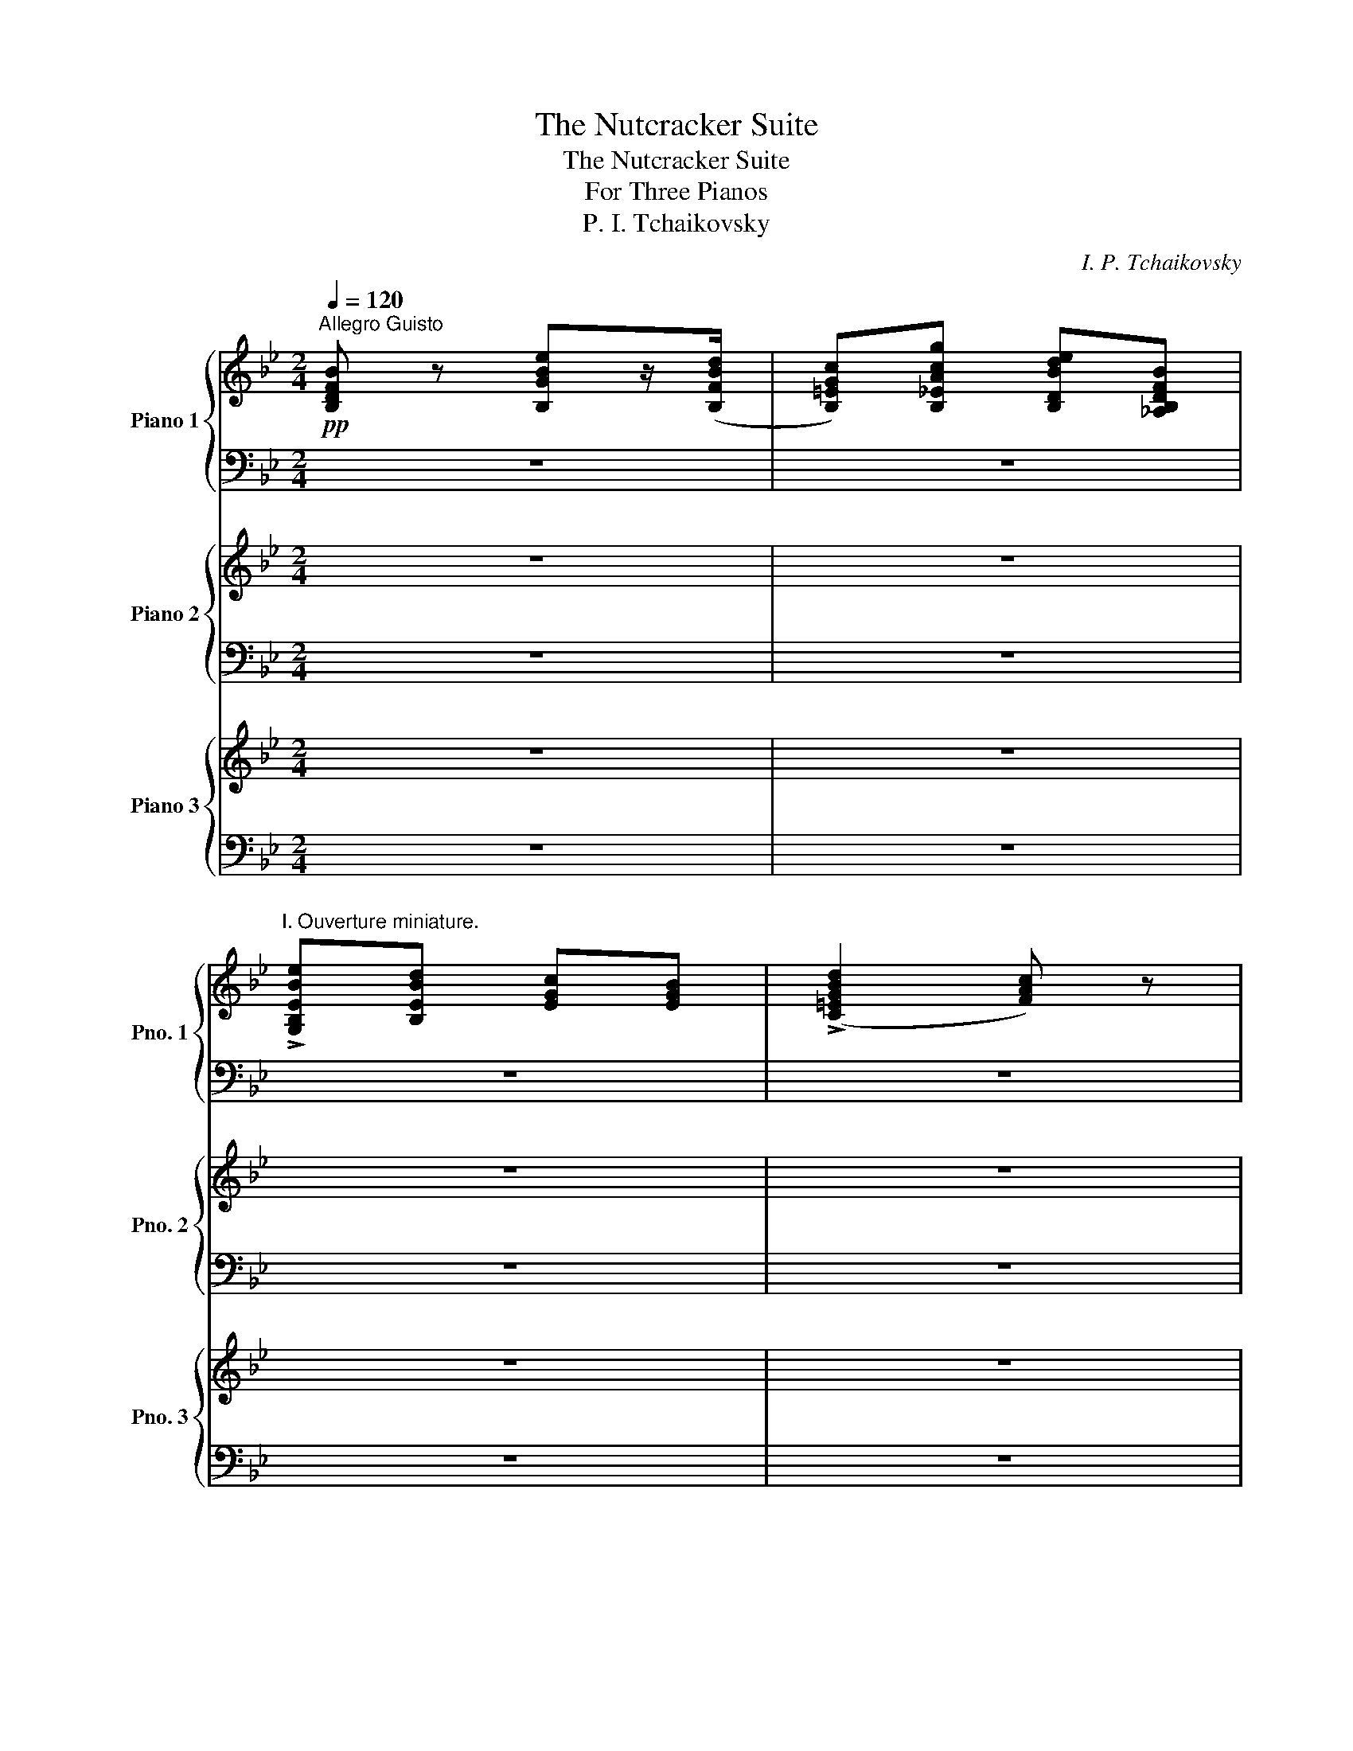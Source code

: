 X:1
T:The Nutcracker Suite
T:The Nutcracker Suite
T:For Three Pianos
T:P. I. Tchaikovsky
C:I. P. Tchaikovsky
%%score { 1 | ( 2 3 ) } { ( 4 6 ) | ( 5 7 ) } { ( 8 10 ) | 9 }
L:1/8
Q:1/4=120
M:2/4
K:Bb
V:1 treble nm="Piano 1" snm="Pno. 1"
V:2 bass 
V:3 bass 
V:4 treble nm="Piano 2" snm="Pno. 2"
V:6 treble 
V:5 bass 
V:7 bass 
V:8 treble nm="Piano 3" snm="Pno. 3"
V:10 treble 
V:9 bass 
V:1
"^Allegro Guisto"!pp! [B,DFB] z [B,GBe]z/([B,FBd]/ | [B,=EGc])[B,_EAcg] [B,DBde][_A,B,DFB] | %2
"^I. Ouverture miniature." !>![G,B,EBe][B,EBd] [EGc][EGB] | (!>![C=EGBd]2 [FAc]) z | %4
 [B,DFB] z [B,GBe]z/([B,FBd]/ | [B,=EGc])[B,_EAcg] [B,DBdf][DFBfb] | [EGBeg][FBdf] [GBe][Bd] | %7
 [EFAc][EFAd] [B,DFB] (3F,/G,/A,/ | [B,FB] z ([B,Be]z/)[B,Bd]/ | [B,Gc][B,Acg] [B,Bdf][_A,B,FB] | %10
 [Be]d [Ec][EB] | ([C=EBd]2 [FAc]) z | [B,FB] z [B,Be]z/[B,Bd]/ | [B,Gc][B,Acg] [B,Bdf][FBfb] | %14
 [GBeg][Bdf] [Be]d | [EAc][EAd] [DFB] z |"^A" [^F,DAc] z [G,DGB] z | [CD^Fd] z [B,DFd]>G | %18
 [CG_Ac]>=A [DGB] z | [D^Fc]2 [G,DB] z |!p! [GB] z [FA] z | [B,Cc] z [A,Cc]>^c | %22
 [B,FBd]>f [CFA] z | [C=EGc] z [F,CFc]!p! (3.f/.f/.f/ | (!>!e/_d/c/B/ A) z | z2 z/ .f/.f/.f/ | %26
 (!>!e/_d/c/B/ A) z | z2 z/ f/f/f/ | c/f/f/f/ _d/_g/g/g/ |"_cresc." =d/=g/g/g/ e/_a/a/a/ | %30
 (=e/=a/)f (^f/=b/)g | (_a/_d'/)=a (b/e'/)c' |"^B"!mf! .B/.c/.B/.A/ .G/.A/.G/.F/ | %33
 .=E/.F/.E/._E/ .D/.E/.D/._D/ | .C/._C/.B,/.D/ .E/.D/.E/.=E/ | .F/.=E/.F/.G/ .A/.F/.G/.A/ | %36
 .B/.c/.B/.A/ .G/.A/.G/.F/ | .=E/.F/.E/._E/ .D/.^C/.D/.D/ | .E/"_cresc.".E/.=E/.E/ .F/.F/.^F/.F/ | %39
 .G/.G/.[_Ee]/.[Ee]/!f! [Dd] z | z2 z ([=B,Gdf] | [CGe])([DGd] [EGc])([EG_d] | %42
 [=EGBc])([^DGB_d] [EGBc])([DGBd] | [=EGBc])([^DGB_d] [EGBc]) z |!p! A!<(![F,CFcfa] B[G,CFcfb] | %45
 =B[^G,CFcf=b] c[A,CFcfc']!<)! |!>(! =e[B,FBfb=e'] d[DFBfbd']/B/ | A[^FA^fc'] G[=EABgc']!>)! | %48
!p! d3!<(! D/=E/ | G/F/=E/F/ B/A/^G/A/!<)! |!p! d3 D/=E/ | G/F/=E/F/ B/A/^G/A/ | %52
"_cresc." d/^c/^B/c/ =e/d/c/d/ | f/=e/^d/e/ g/f/e/f/ |!f!!>(! (a2- [G,Ddfa=bd']/g/f/=d/)!>)! | %55
 c z!mf! [C=EGc=egc'] z | [Aa]"^C" z [Bb]G | [=B=b]^G [cc']A | [=e=e']B [dd']d/[Bb]/ | %59
 [Aa] z [Gg] z |!p! [dd']3 ([Dd]/[=E=e]/) | %61
!<(! ([Gg]/[Ff]/[=E=e]/[Ff]/) ([Bb]/[Aa]/[^G^g]/[Aa]/)!<)! |!p! !>![dd']3 ([Dd]/[=E=e]/) | %63
!<(! ([Gg]/[Ff]/[=E=e]/[Ff]/) ([Bb]/[Aa]/[^G^g]/[Aa]/)!<)! |!mp! !>![ff']3 ([Dd]/[=E=e]/) | %65
!<(! ([Gg]/[Ff]/[=E=e]/[Ff]/) ([Bb]/[Aa]/[^G^g]/[Aa]/)!<)! |!mf! !>![ff']3 ([^G^g]/[Aa]/) | %67
 ([cc']/[Bb]/[Aa]/[Bb]/) ([ee']/[dd']/[^c^c']/[dd']/) | !>![aa']3 ([^d^d']/[=e=e']/) | %69
 ([gg']/[ff']/).[^B^b]/.[^c^c']/ ([=e=e']/[=d=d']/).[^G^g]/.[Aa]/ | %70
 ([=c=c']/[Bb]/).=e/.^f/ (a/g/).[Bb]/.[Aa]/ | ([cc']/[Bb]/).=e/.^f/ (a/g/).[Bb]/.[Aa]/ | %72
 .[cc']/.[Bb]/.[cc']/.[Bb]/!pp! .[dd']/.[^c^c']/.[dd']/.[cc']/ | %73
"_cresc." .[=e=e']/.[dd']/.[ee']/.[dd']/ .[ff']/.[ee']/.[ff']/.[ee']/ | %74
 .[gg']/.[ff']/.[gg']/.[ff']/ .[gg']/.[ff']/.[gg']/.[ff']/ | %75
 .[gg']/.[ff']/.[gg']/.[ff']/ .[gg']/.[ff']/.[gg']/.[ff']/ | %76
!ff! .[gg']/.[ff']/.[=e=e']/.[ff']/ .[ee']/.[dd']/.[^c^c']/.[dd']/ | %77
 .[cc']/.[Bb]/.[Aa]/.[Bb]/ .[Aa]/.[Gg]/.[^F^f]/.[Gg]/ | %78
[Q:1/4=110]"^pesante" [Ff]/(f/=e/d/ ^c/=B/A/G/ | F/=E/D/_D/) ([=Cff']/[=e=e']/[dd']/[Cee']/ | %80
 [Fff']/)(f/=e/d/ ^c/=B/A/G/ | F/=E/D/_D/) ([=Cff']/[=e=e']/[dd']/[Cee']/) | %82
 ([gg']/[ff']/[=e=e']/[ff']/) ([ff']/[ee']/[dd']/[ee']/) | %83
 ([gg']/[ff']/[=e=e']/[ff']/) ([ff']/[ee']/[dd']/[ee']/) | %84
 ([gg']/[ff']/[=e=e']/[ff']/) ([ff']/[ee']/[dd']/[ee']/) | %85
 [gg']/[ff']/[=e=e']/[ff']/ [dd']/[cc']/[=B=b]/[cc']/ | [_B_b]/[Aa]/[^G^g]/[Aa]/ =g/f/=e/f/ | %87
 d/c/g/f/ [Bb]/[Aa]/[dd']/[cc']/ | [FAff'][CB=e=e'] [FAff'] z | %89
"^D"!p! .[B,DFB] z .[B,GBe] z/ ([B,FBd]/ | [B,=EGc]).[B,_EAcg] .[B,DBdf].[_A,B,DFB] | %91
 [G,B,EBe][B,FBd] [EGc][EGB] | (!>![C=EGBd]2 [FAc]) z | [B,DFB] z!<(! [B,GBe] z/ [B,FBd]/ | %94
 [B,=EGc][B,_EAg] [B,DBf][DFBfb]!<)! |!mf! [EGBeg]!>(![Fdf] [GBe][Bd]!>)! | %96
!mp! [EFAc]!>(![EFAd]!>)!!p! [B,DFB] z | .[FB] z .[B,Be] z/ ([B,Bd]/ | %98
 [B,Gc]).[B,Acg] .[B,Bdf].[_A,B,FB] | (!>![G,Be][B,d]) .[Ec].[EB] | (!>![C=EBd]2 [FAc]) z | %101
 .[B,FB] z .[B,Be] z/ ([B,Bd]/ | [B,Gc]).[B,Acg] .[B,Bdf](!>![FBfb] | [GBeg]).[Bdf] .[Be].d | %104
 .[EAc].[EAd] .[DFB] z | [^F,DAc] z [G,DGB] z | [CD^Fd] z [B,DFd]>G | [CG_Ac]>=A [DGB] z | %108
 [D^Fc]2 [G,DB] z |!p! [GB] z [FA] z | [B,Cc] z [A,Cc]>^c | [B,FBd]>f [CFA] z | %112
 [C=EGc] z [F,CFc]!p! (3.f/.f/.f/ | (!>!e/_d/c/B/ A) z | z2 z/ .f/.f/.f/ | (!>!e/_d/c/B/ A) z | %116
 z2 z/ f/f/f/ | c/f/f/f/ _d/_g/g/g/ |"_cresc." =d/=g/g/g/ e/_a/a/a/ | (=e/=a/)f (^f/=b/)g | %120
 (_a/_d'/)=a (b/e'/)c' |!mf! .B/.c/.B/.A/ .G/.A/.G/.F/ | .=E/.F/.E/._E/ .D/.E/.D/._D/ | %123
 .C/._C/.B,/.D/ .E/.D/.E/.=E/ | .F/.=E/.F/.G/ .A/.F/.G/.A/ | .B/.c/.B/.A/ .G/.A/.G/.F/ | %126
 .=E/.F/.E/._E/ .D/.^C/.D/.D/ | .E/"_cresc.".E/.=E/.E/ .F/.F/.^F/.F/ | %128
 .G/.G/.[_Ee]/.[Ee]/!f! [Dd] z | z2 z ([=B,Gdf] | [CGe])([DGd] [EGc])([EG_d] | %131
 [=EGBc])([^DGB_d] [EGBc])([DGBd] | [=EGBc])([^DGB_d] [EGBc]) z |!p! A!<(![F,CFcfa] B[G,CFcfb] | %134
 =B[^G,CFcf=b] c[A,CFcfc']!<)! |!>(! =e[B,FBfb=e'] d[DFBfbd']/B/ | A[^FA^fc'] G[=EABgc']!>)! | %137
!p! d3!<(! D/=E/ | G/F/=E/F/ B/A/^G/A/!<)! |!p! d3 D/=E/ | G/F/=E/F/ B/A/^G/A/ | %141
"_cresc." d/^c/^B/c/ =e/d/c/d/ | f/=e/^d/e/ g/f/e/f/ |!f!!>(! (a2- [G,Ddfa=bd']/g/f/=d/)!>)! | %144
 c z!mf! [C=EGc=egc'] z | [Aa] z [Bb]G | [=B=b]^G [cc']A | [=e=e']B [dd']d/[Bb]/ | [Aa] z [Gg] z | %149
!p! [dd']3 ([Dd]/[=E=e]/) |!<(! ([Gg]/[Ff]/[=E=e]/[Ff]/) ([Bb]/[Aa]/[^G^g]/[Aa]/)!<)! | %151
!p! !>![dd']3 ([Dd]/[=E=e]/) |!<(! ([Gg]/[Ff]/[=E=e]/[Ff]/) ([Bb]/[Aa]/[^G^g]/[Aa]/)!<)! | %153
!mp! !>![ff']3 ([Dd]/[=E=e]/) |!<(! ([Gg]/[Ff]/[=E=e]/[Ff]/) ([Bb]/[Aa]/[^G^g]/[Aa]/)!<)! | %155
!mf! !>![ff']3 ([^G^g]/[Aa]/) | ([cc']/[Bb]/[Aa]/[Bb]/) ([ee']/[dd']/[^c^c']/[dd']/) | %157
 !>![aa']3 ([^d^d']/[=e=e']/) | ([gg']/[ff']/).[^B^b]/.[^c^c']/ ([=e=e']/[=d=d']/).[^G^g]/.[Aa]/ | %159
 ([=c=c']/[Bb]/).=e/.^f/ (a/g/).[Bb]/.[Aa]/ | ([cc']/[Bb]/).=e/.^f/ (a/g/).[Bb]/.[Aa]/ | %161
 .[cc']/.[Bb]/.[cc']/.[Bb]/!pp! .[dd']/.[^c^c']/.[dd']/.[cc']/ | %162
"_cresc." .[=e=e']/.[dd']/.[ee']/.[dd']/ .[ff']/.[ee']/.[ff']/.[ee']/ | %163
 .[gg']/.[ff']/.[gg']/.[ff']/ .[gg']/.[ff']/.[gg']/.[ff']/ | %164
 .[gg']/.[ff']/.[gg']/.[ff']/ .[gg']/.[ff']/.[gg']/.[ff']/ | %165
!ff! .[gg']/.[ff']/.[=e=e']/.[ff']/ .[ee']/.[dd']/.[^c^c']/.[dd']/ | %166
 .[cc']/.[Bb]/.[Aa]/.[Bb]/ .[Aa]/.[Gg]/.[^F^f]/.[Gg]/ | [Ff]/(f/=e/d/ ^c/=B/A/G/ | %168
 F/=E/D/_D/) ([=Cff']/[=e=e']/[dd']/[Cee']/ | [Fff']/)(f/=e/d/ ^c/=B/A/G/ | %170
 F/=E/D/_D/) ([=Cff']/[=e=e']/[dd']/[Cee']/) | %171
 ([gg']/[ff']/[=e=e']/[ff']/) ([ff']/[ee']/[dd']/[ee']/) | %172
 ([gg']/[ff']/[=e=e']/[ff']/) ([ff']/[ee']/[dd']/[ee']/) | %173
 ([gg']/[ff']/[=e=e']/[ff']/) ([ff']/[ee']/[dd']/[ee']/) | %174
 [gg']/[ff']/[=e=e']/[ff']/ [dd']/[cc']/[=B=b]/[cc']/ | [_B_b]/[Aa]/[^G^g]/[Aa]/ =g/f/=e/f/ | %176
 g/f/c'/b/ [ee']/[dd']/[gg']/[ff']/ | !/![Bdfbb']!/![Fcaa'] !/![Bdfbb']!/![Fcaa'] | %178
 !/![Bdfbb']!/![Fcaa'] !/![Bdfbb']!/![Fcaa'] | !/![Bdfbb']!/![Fcaa'] !/![Bdfbb']!/![Fcaa'] | %180
 [dbb'] z [FBdfbd'] z | [B,DFBdfb] z z2 |][K:G][M:4/4][Q:1/4=134]"^Allegro" z8 | z8 | %184
"^a) Marche.""^II. Danses Caracteristiques." z8 | z4 z2 z z/!p! (E/ | %186
 c)z/(d/ c)z/(B/ A)z/(G/ F)z/(D/ | B)z/(c/ B)z/(A/ G)z/(F/ E)z/(G/ | %188
!<(! F)z/(E/ ^D)z/(A/ G)z/(F/ E)z/(B/!<)! |!mf! c)z/(B/ A)z/(G/ d) z z2 |"^A" z8 | z8 | z8 | %193
 z4 z2 z z/ (E/ | c)z/(d/ c)z/(B/ A)z/(G/ F)z/(A/ |"_cresc." d)z/(e/ d)z/(c/ B)z/(A/ G)z/(B/ | %196
 e)z/(d/ c)z/(e/ f)z/(e/ d)z/(f/ | g)z/(f/ e)z/(f/!f! ^d) z z2 |"^B" z8 | z4 z!mf! B,^C^D | %200
 EFG^G ABcB |!<(! AGFE ^D^C!<)!!f!B, z | z8 | z8 | z4{/^D} E z{/^G} [EA] z | %205
{/^c} [Fd] z{/^e} [FAf] z{/^c'} [DFdfd'] z (3[A,CD][A,CD][A,CD] |"^C" [G,B,D] z z2 z4 | z8 | z8 | %209
 z4 z2 z z/ (E/ | c)z/(d/ c)z/(B/ A)z/(G/ F)z/(D/ | B)z/(c/ B)z/(A/ G)z/(F/ E)z/(G/ | %212
!<(! F)z/(E/ ^D)z/(A/ G)z/(F/ E)z/(B/!<)! |!mf! c)z/(B/ A)z/(G/ d) z z2 |"^D" z8 | z8 | z8 | %217
 z4 z2 z z/ (E/ | c)z/(d/ c)z/(B/ A)z/(G/ F)z/(A/ |"_cresc." d)z/(e/ d)z/(c/ B)z/(A/ G)z/(B/ | %220
 e)z/(d/ c)z/(e/ f)z/(e/ d)z/(f/ |!f! g)z/(f/ e)z/(f/ g) z z2 ||"^E"!mf! z8 | z8 | %224
 .[B,Gg]/.[Gg]/.[Gg]/.[Gg]/ .[Ff]/.[Ee]/.[Dd]/.[Cc]/ .[B,B]/.[B,B]/.[B,B]/.[B,B]/ .[B,B]/.[Cc]/.[B,B]/.[Cc]/ | %225
 .[A,A]/.[A,A]/.[A,A]/.[A,A]/ .[A,A]/.[B,B]/.[A,A]/.[B,B]/ .[G,G]/.[A,A]/.[F,F]/.[G,G]/ .[E,E] z | %226
 z8 | z8 | %228
 .[B,Gg]/.[Gg]/.[Gg]/.[Gg]/ .[Ff]/.[Ee]/.[Dd]/.[Cc]/ .[B,B]/.[B,B]/.[B,B]/.[B,B]/ .[B,B]/.[Cc]/.[B,B]/.[Cc]/ | %229
!<(! .[A,A]/.[A,A]/.[A,A]/.[A,A]/ .[A,A]/.[B,B]/.[A,A]/.[B,B]/ .[G,G]/.[A,A]/.[F,F]/.[G,G]/ .[E,E]/.[F,F]/.[G,G]/.[B,B]/!<)! | %230
!f! .[B,DBd] z z2 !>!^C/D/E/F/ !>![GB]/^c/d/e/ | %231
 !>![f^g]/^a/b/c'/ !>![d'e']/f'/g'/a'/ b'/!ff!(g'/e'/b/ g/e/B/G/) | %232
!f! D z3 !>!^C/D/E/F/ !>![GB]/^c/d/e/ | %233
 !>![f^g]/^a/b/^c'/ !>![d'e']/f'/g'/a'/ b'/!ff!(g'/e'/b/ g/e/B/!mf!([EGe]/) | %234
 [Ccc'])z/([Ddd']/ [Ccc'])z/([B,Bb]/ [A,Aa])z/([G,Gg]/ [F,Ff])z/([D,Dd]/ | %235
 [B,Bb])z/([Ccc']/ [B,Bb])z/([A,Aa]/ [G,Gg])z/([F,Ff]/ [E,Ee])z/([G,Gg]/ | %236
 [F,Ff])z/([E,Ee]/ [^D,^D^d])z/([A,Aa]/ [G,Gg])z/([F,Ff]/ [E,Ee])z/([B,Bb]/ | %237
!f! [Ccc'])!<(!z/([B,Bb]/ [A,Aa])z/([G,Gg]/ [Ddd'])!<)! z z2 |!f! z4 !>!^C/D/E/F/ !>![GB]/^c/d/e/ | %239
 !>![f^g]/^a/b/c'/ !>![d'e']/f'/g'/a'/ b'/!ff!(g'/e'/b/ g/e/B/G/) | %240
!f! z4 !>!^C/D/E/F/ !>![GB]/^c/d/e/ | %241
 !>![f^g]/^a/b/c'/ !>![d'e']/f'/g'/a'/ b'/!ff!(g'/e'/b/ g/e/B/!mf!([EGe]/) | %242
 [Ccc'])z/([Ddd']/ [Ccc'])z/([B,Bb]/ [A,Aa])z/([G,Gg]/ [F,Ff])z/([A,Aa]/ | %243
 [Ddd'])z/([Eee']/ [Ddd'])z/([Ccc']/ [B,Bb])z/([A,Aa]/ [G,Gg])z/([B,Bb]/ | %244
"_cresc." [Eee'])z/([Ddd']/ [Ccc'])z/([Eee']/ [Fff'])z/([Eee']/ [Ddd'])z/([Fff']/ | %245
 [Ggg'])z/([Fff']/ [Eee'])z/([Fff']/!ff! [^D^d^d']) z z2 | z8 | z4 z!mf! B,^C^D | EFG^G ABcB | %249
!<(! AGFE ^D^C!<)!!f!B, z | z8 | z8 | z4{/^D} E z{/^G} [EA] z | %253
{/^c} [Fd] z{/^e} [FAf] z{/^c'} [DFdfd'] z (3[A,CD][A,CD][A,CD] | %254
!ff! [G,B,D] z z2 !>!^C/D/E/F/ !>![GB]/^c/d/e/ | %255
 !>![f^g]/^a/b/c'/ !>![d'e']/f'/g'/a'/ b'/!ff!(g'/e'/b/ g/e/B/G/) | %256
!f! z4 !>!^C/D/E/F/ !>![GB]/^c/d/e/ | %257
 !>![f^g]/^a/b/c'/ !>![d'e']/f'/g'/a'/ b'/!ff!g'/e'/b/ g/e/B/!mf!([EGe]/ | %258
 [Ccc'])z/([Ddd']/ [Ccc'])z/([B,Bb]/ [A,Aa])z/([G,Gg]/ [F,Ff])z/([D,Dd]/ | %259
 [B,Bb])z/([Ccc']/ [B,Bb])z/([A,Aa]/ [G,Gg])z/([F,Ff]/ [E,Ee])z/([G,Gg]/ | %260
 [F,Ff])z/([E,Ee]/ [^D,^D^d])z/([A,Aa]/ [G,Gg])z/([F,Ff]/ [E,Ee])z/([B,Bb]/ | %261
!f! [Ccc'])!<(!z/([B,Bb]/ [A,Aa])z/([G,Gg]/ [Ddd'])!<)! z z2 |!f! z4 !>!^C/D/E/F/ !>![GB]/^c/d/e/ | %263
 !>![f^g]/^a/b/c'/ !>![d'e']/f'/g'/a'/ b'/!ff!(g'/e'/b/ g/e/B/G/) | %264
!f! z4 !>!^C/D/E/F/ !>![GB]/^c/d/e/ | %265
 !>![f^g]/^a/b/c'/ !>![d'e']/f'/g'/a'/ b'/!ff!(g'/e'/b/ g/e/B/!mf!([EGe]/) | %266
 [Ccc'])z/([Ddd']/ [Ccc'])z/([B,Bb]/ [A,Aa])z/([G,Gg]/ [F,Ff])z/([A,Aa]/ | %267
 [Ddd'])z/([Eee']/ [Ddd'])z/([Ccc']/ [B,Bb])z/([A,Aa]/ [G,Gg])z/([B,Bb]/ | %268
 [Eee'])z/([Ddd']/ [Ccc'])z/([Eee']/ [Fff'])z/([Eee']/ [Ddd'])z/([Fff']/ | %269
!f! [Ggg'])!<(!z/([Fff']/ [Eee'])z/([Fff']/ [Ggg'])!<)! z!ff! [G,B,DG] z |] %270
[M:2/4][Q:1/4=60]"^Andante non troppo.""^b) Danse de la Fee-Dragee."!pp! z .[G,B,E] z .[A,CF] | %271
 z .[^A,^CG] z .[=A,=C_E] | z .[G,B,E] z .[A,CF] | z .[^A,^CG] z .[=A,=C_E] | %274
 z .[G,B,E] z .[A,CF] | z .[^A,^CG] z .[B,D^G] | z .[^CE^A] z .[^DFc] | .[GB].[Fc] .[GB] z | %278
!<(! z .[E,G,C] z .[F,C^D] | z .[E,G,B,E] z .[F,^A,^CE]!<)! | z!>(! .[^G,B,DF] z .[F,^A,^CEF] | %281
 .[F,B,^DF].[F,^A,EF] .[F,B,DF]!>)! z |!p! z .[G,B,E] z .[A,CF] | z .[^A,^CG] z .[B,D^G] | %284
 z .[^CE^A] z .[^DFc] | .[GB].[Fc] .[GB] z |"^A" z!p! [Ff][^Aeff'][FB^df] | z [Ee][^Gdee'][EA^ce] | %288
 z [Dd][Fcdd'][DGBd] | [GB^d^d'][^DFBd] [ee'][B,Bb]- |!pp! [B,Bb]4- | %291
 [B,Bb]2- [B,Bb]!p!(3.B,/.^C/.B,/ | z4 | z2 z [Bb]- |!pp! [Bb]4- | [Bb]2- [Bb]!p!(3.B,/.^C/.B,/ | %296
 z4 | z2 z [Bb]- |!pp! [Bb]3 [Bb]- |!pp! [Bb]3 [Bb]- |!pp! [Bb]3 [Bb]- |!pp! [Bb][Bb]-!pp! [Bb] z | %302
 z4 | z4 | z4 | z4 |"^B"!pp! z .[GBe]/.[GBe]/ z .[Acf]/.[Acf]/ | %307
 z .[^A^cg]/.[Acg]/ z .[Bd^g]/.[Bdg]/ | z .[^ce^a]/.[cea]/ z .[^dfc']/.[dfc']/ | %309
 .[EBegb]/ z/ .[EAegc']/ z/ .[EBegb]/.[EBegb]/ z | z!<(! .[EGc]/.[EGc]/ z .[Fc^d]/.[Fcd]/ | %311
 z .[EGBe]/.[EGBe]/ z .[F^A^ce]/.[FAce]/!<)! | z!>(! .[^GBdf]/.[GBdf]/ z .[F^A^cef]/.[FAcef]/ | %313
 .[FB^df]/ z/ .[F^Aef]/ z/ .[FBdf]/.[FBdf]/!>)! z |"^C"!pp! z .[GBe]/.[GBe]/ z .[Acf]/.[Acf]/ | %315
 z .[^A^cg]/.[Acg]/ z .[Bd^g]/.[Bdg]/ | z .[^ce^a]/.[cea]/ z .[^dfc']/.[dfc']/ | %317
 .[EBegb]/ z/ .[EAefc']/ z/ .[EBegb] z | z .[Ff]/.[Ff]/ .[ff']/([f^ae'f']/[fb^d'f']/).[ff']/ | %319
 z .[Ee]/.[Ee]/ .[ee']/([e^gd'e']/[ea^c'e']/).[ee']/ | %320
 z .[Dd]/.[Dd]/!<(! .[dd']/([dfc'd']/[dgbd']/).[dd']/ | %321
 .[^d^d']/.[dd']/.[dd']/.[dd']/!<)!!mp! .[ee']!f![EGBe] |] %322
[M:2/4][Q:1/4=172]"^Tempo di trepak, molto vivace"!f! .[Bdg]!mf!(g/f/) .g.g | %323
 .[ce].[Bd] ([Ac][ce]) |!f! .[GBd]!mf!(d/^c/) .d.d | .[^CB].[=CA] .[B,G](B/d/ | %326
"^c) Danse russe Trepak." .A)(A/d/ .G)(G/d/ | .F)(F/d/ .A)(A/d/ | .B)(B/d/ .G)G/d/ | %329
 .A.G A/d/e/f/ |!f! .[Bdg]!mf!(g/f/) .g.g | .[ce].[Bd] ([Ac][ce]) |!f! .[GBd]!mf!(d/^c/) .d.d | %333
 .[^CB].[=CA] .[B,G](B/d/ | .A)(A/d/ .G)(G/d/ | .F)(F/d/ .A)(A/d/ | .B)(B/d/ .G)(G/d/ | %337
 G)[G,E] [G,G] z |"^A"!f! .[Bdg]!mf!(g/f/) .g.g | .[ce].[Bd] ([Ac][ce]) | %340
!f! .[GBd]!mf!(d/^c/) .d.d | .[^CB].[=CA] .[B,G](B/d/ | .A)(A/d/ .G)(G/d/ | .F)(F/d/ .A)(A/d/ | %344
!<(! .B)(B/d/ .G)G/d/!<)! |!f! .A.G A/d/e/f/ |!f! .[Bdg]!mf!(g/f/) .g.g | .[ce].[Bd] ([Ac][ce]) | %348
!f! .[GBd]!mf!(d/^c/) .d.d | .[^CB].[=CA] .[B,G](B/d/ | .A)(A/d/ .G)(G/d/ | .F)(F/d/ .A)(A/d/ | %352
!<(! .B)(B/d/ .G)G/d/!<)! | G!ff![G,E] [G,G] z |"^B"!f! z4 | z4 | z4 | z4 | z4 | z4 |!<(! z4!<)! | %361
!ff! z4 |!f! z4 | z4 | z4 | z4 | z4 | z4 | z4 | z3!ff! [DFA] | %370
"^C" [CGc][C-G]/F/ .[CG]([^C^c]/[^B,^B]/ | .[^C^c])([Dd]/[Cc]/ .[Dd])[DFAd] | %372
 [CGc][C-G]/F/ .[CG]([^C^c]/[^B,^B]/ | .[^C^c])([Dd]/[Cc]/ .[Dd])[DFAd] | z G/F/ G z | %375
 z G/F/ G[Afa] | [cgc'][Adfa] [cgc'][Adfa] | [cgc'][Adfa] [fad']!ff!(3([dd']/[ee']/[ff']/ | %378
 .[gg'])([gg']/[ff']/ .[gg']).[gg'] | .[Gee'].[Gdd'] ([Gcc'][ee']) | %380
 .[dd']([dd']/[^c^c']/ .[dd']).[dd'] | [B,DBb][A,DAa] [G,DGg] (b/d'/ | a)(a/d'/ g)(g/d'/ | %383
 f)(f/d'/ a)(a/d'/ | b)(b/d'/ g)(g/d'/ | [FAfa])[EGeg] [FAfa]!ff!(3([dd']/[ee']/[ff']/ | %386
 .[gg'])([gg']/[ff']/ .[gg']).[gg'] | .[Gee'].[Gdd'] ([Gcc'][ee']) | %388
 .[dd']([dd']/[^c^c']/ .[dd']).[dd'] | [B,DBb][A,DAa] [G,DGg] (b/d'/ | a)(a/d'/ g)(g/d'/ | %391
 f)(f/d'/ a)(a/d'/ | b)(b/d'/ a)(a/d'/ | g)(g/d'/ b)(b/d'/ |!fff! a)(a/d'/ g)(g/d'/ | %395
 f)(f/d'/ a)(a/d'/ | b)(b/d'/ a)(a/d'/ | g)(g/d'/ b)(b/d'/ | a)(a/d'/ c')(c'/d'/ | %399
 b)(b/d'/ g)(g/d'/ | a)(a/d'/ c')(c'/d'/ | b)(b/d'/ g)(g/d'/ | %402
[Q:1/4=187]"^Prestissimo." a)(a/d'/ g)(g/d'/ | a)(a/d'/ g)(g/d'/ | a)(a/d'/ g)(g/d'/ | %405
 [fa])[FAfd'] [DGdgd'g'] !fermata!z |][K:Bb][M:3/8][Q:1/4=50]"^Allegretto."!p! z3 | z3 | z3 | %409
"^d) Danse Arabe." z3 | z3 | z3 | z3 | z3 | z3 | z3 | z3 | z3 | z3 | z3 | z3 | z3 | z3 | z3 | z3 | %425
 z3 | z3 |"^A" z3 | z3 | z3 | z3 | z3 | z3 | z3 | z3 | z3 | z3 | z3 | z3 | z3 | z3 | z3 | z3 | z3 | %444
 z3 | z3 |"^B" z3 | z3 | z3 | z3 | z3 | z3 | z3 | z3 | z3 | z3 | z3 | z3 | z3 | z3 | z3 | z3 | z3 | %463
 z3 | z3 | z3 |"^C" z3 | z3 | z3 | z3 | z3 | z3 | z3 | z3 | z3 | z3 | z3 | z3 | z3 | z3 | z3 | z3 | %482
 z3 | z3 |"^D" z3 | z3 | z3 | z3 | z3 | z3 | z3 |!pp! z3 | z3 | z3 | z3 | z3 | z3 | z3 | z3 | z3 | %500
 z3 | z3 | [DG]3- | [DG]3- |"_dim." [DG]3- | [DG]3- | [DG]3- | [DG]3 |] %508
[M:4/4][Q:1/4=116]"^Allegro moderato." z8 |"^e) Danse Chinoise." z8 | z8 | z4 z2!mf! [B,B][Bb] | %512
 [Cc][cc'][A,A][Aa] [F,F][Ff][Cc][cc'] | [Dd][dd'][B,B][Bb] [F,F][Ff] z2 | z8 | %515
 z4 z2!mf! [B,B][Bb] | [Cc][cc'][A,A][Aa] [F,F][Ff][Cc][cc'] | [Dd][dd'][B,B][Bb] [F,F][Ff] z2 | %518
 z8 | z4 z2 [F,F][Ff] | [G,G][Gg][^G,^G][G^g] [A,A][Aa][Dd][dd'] | %521
 [Cc][cc'][B,B][Bb] [F,F][Ff] z2 | z8 | z4 z2 [F,F][Ff] | %524
 [G,G][Gg][^G,^G][G^g] [A,A][Aa][Dd][dd'] | [Cc][cc'][B,B][Bb] [F,F][Ff][bb'] z | z8 | %527
 z4 z2 [B,B][Bb] | [Cc][cc'][A,A][Aa] [F,F][Ff][Cc][cc'] | [Dd][dd'][B,B][Bb] [F,F][Ff] z2 | z8 | %531
 z4 z2 [B,B][Bb] | [Cc][cc'][A,A][Aa] [F,F][Ff][Cc][cc'] | [Dd][dd'][B,B][Bb] [F,F][Ff][B,B][Bb] | %534
 [Cc][cc'][A,A][Aa] [F,F][Ff][Cc][cc'] | [Dd][dd'][B,B][Bb] [F,F][Ff][Cc][cc'] | %536
 [Dd][dd'][B,B][Bb] [F,F][Ff][Cc][cc'] |"_cresc." [Dd][dd'][B,B][Bb] [F,F][Ff][Cc][cc'] | %538
 [Dd][dd'][B,B][Bb] [Dd][dd'][B,B][Bb] | [Dd][dd'][B,B][Bb]!ff! z2 z !fermata!z |] %540
[K:D][M:2/4]!p![Q:1/4=80]"^Moderato""^f) Danse des Mirlitons." z4 | z4 | z4 | z4 | z4 | z E z2 | %546
 z4 | z E z F | z G z ^G | AA!mf!!>(! [Aa]>[A,A]!>)! | z4 | z4 | z4 | z E z2 | z4 | z ^E z F | %556
 z ^G z A | z B z A |!f!"^A"!>(! G3 E!>)! |!<(! (^B,C!<)!!>(! F>E)!>)! |!f! (E3 C) | %561
!<(! (A,B,!<)!!>(! D>C)!>)! |!p! z2 z A | E z z2 | z2!p! [Acea] z | %565
 [Ee]/4[Dd]/4[Cc]/4[B,B]/4A/4G/4F/4E/4E/4D/4C/4B,/4 z | z2 .[F,A,D]/.[F,B,D]/.[G,A,E]/.[G,B,E]/ | %567
 .[E,A,C][F,A,D]- [F,A,D] z | .[Bd]/.[df]/.[Bd]/.[df]/!f! .[Ac]/!>(!.[Ad]/.[EA]/.[FA]/!>)! | %569
!p! [G,_B,D]/[B,DG]/[DG_B]/[GBd]/ [A,CE]/[CEA]/[EAc]/[Ace]/ | %570
 [EGB] z [E,^G,B,]/[E,G,B,]/[F,A,D]/[A,DF]/ | [CGB]/ z/ z [^G,B,D]/[G,B,D]/[A,DF]/[DFA]/ | %572
 [E_Bd] x ([B,D]2 | [A,D]) x!mf! [E,A,C]-!>(![E,A,C]/4[A,CE]/4[CEA]/4[EAc]/4!>)! | %574
"^B"!p! [FAd] z .[F,A,D]/.[F,B,D]/.[G,A,E]/.[G,B,E]/ | .[E,A,C][F,A,D]- [F,A,D] z | %576
 .[Bd]/.[df]/.[Bd]/.[df]/!f! .[Ac]/!>(!.[Ad]/.[EA]/.[FA]/!>)! | %577
!p! [G,_B,D]/[B,DG]/[DG_B]/[GBd]/ [A,CE]/[CEA]/[EAc]/[Ace]/ | %578
 [EGB] z [E,^G,B,]/[E,G,B,]/[F,A,D]/[A,DF]/ | [CGB]/ z/ z [^G,B,D]/[G,B,D]/[A,DF]/[DFA]/ | %580
 [E_Bd][de_b]- [deb]!f!([Eca]/4[Aec']/4[cae']/4[ec'a']/4) | %581
 [ec'a']([A,Fd]/4[DAf]/4[Fda]/4[Afd']/4) [Afd']D |"^C" z4 | z4 | z4 | z4 | z4 | z4 | z4 | %589
 z2 z z/!p! ([^E^G^e^g]/ | [Ff]/).[Ff]/.[Ff]/.[^E^G^e^g]/ .[FAfa]/.[FAfa]/.[FAfa]/.[GBgb]/ | %591
!<(! .[Acac']/.[Acac']/.[Acac']/.[Bdbd']/!<)!!>(! .[Acac']/.[Acac']/.[Acac']/.[^GB^gb]/!>)! | %592
!<(! .[FAfa]/.[FAfa]/.[FAfa]/.[^GB^gb]/!<)!!>(! .[FAfa]/.[FAfa]/.[FAfa]/.[^EG^eg]/!>)! | %593
 .[Ff]/.[Ff]/.[Ff]/.[^E^G^e^g]/ .[Ff]/.[Ff]/.[Ff]/.[EGeg]/ | %594
 .[Ff]/.[Ff]/.[Ff]/.[^E^G^e^g]/ .[FAfa]/.[FAfa]/.[FAfa]/.[GBgb]/ | %595
!<(! .[Acac']/.[Acac']/.[Acac']/.[Bdbd']/!<)!!>(! .[Acac']/.[Acac']/.[Acac']/.[^GB^gb]/!>)! | %596
!<(! .[FAfa]/.[FAfa]/.[FAfa]/.[^GB^gb]/!<)!!>(! .[FAfa]/.[FAfa]/.[FAfa]/.[^EG^eg]/!>)! | %597
 .[Ff]/.[Ff]/.[Ff]/.[^E^G^e^g]/ .[Ff]/.[Ff]/.[Ff]/.[EGeg]/ | %598
 .[Ff]/.[Ff]/.[Ff]/.[^E^G^e^g]/ .[Ff]/.[Ff]/.[Ff]/.[EGeg]/ | [Ff]!p! z F[Cc] | [Ff][cc'] [ff'] z | %601
 z2 .[F,A,D]/.[F,B,D]/.[G,A,E]/.[G,B,E]/ | .[E,A,C][F,A,D]- [F,A,D] z | %603
 .[Bd]/.[df]/.[Bd]/.[df]/!f! .[Ac]/!>(!.[Ad]/.[EA]/.[FA]/!>)! | %604
!p! [G,_B,D]/[B,DG]/[DG_B]/[GBd]/ [A,CE]/[CEA]/[EAc]/[Ace]/ | %605
 [EGB] z [E,^G,B,]/[E,G,B,]/[F,A,D]/[A,DF]/ | [CGB]/ z/ z [^G,B,D]/[G,B,D]/[A,DF]/[DFA]/ | %607
 [E_Bd] x ([B,D]2 | [A,D]) x!mf! [E,A,C]-!>(![E,A,C]/4[A,CE]/4[CEA]/4[EAc]/4!>)! | %609
!p! [FAd] z .[F,A,D]/.[F,B,D]/.[G,A,E]/.[G,B,E]/ | .[E,A,C][F,A,D]- [F,A,D] z | %611
 .[Bd]/.[df]/.[Bd]/.[df]/!f! .[Ac]/!>(!.[Ad]/.[EA]/.[FA]/!>)! | %612
!p! [G,_B,D]/[B,DG]/[DG_B]/[GBd]/ [A,CE]/[CEA]/[EAc]/[Ace]/ | %613
 [EGB] z [E,^G,B,]/[E,G,B,]/[F,A,D]/[A,DF]/ | [CGB]/ z/ z [^G,B,D]/[G,B,D]/[A,DF]/[DFA]/ | %615
 [E_Bd][de_b]- [deb]!f!([Eca]/4[Aec']/4[cae']/4[ec'a']/4) | %616
 [ec'a']([A,Fd]/4[DAf]/4[Fda]/4[Afd']/4) [Afd']D |][K:D][M:3/4][Q:1/4=170]"^Tempo di Valse." z6 | %618
 z6 |[K:bass]!ff!"^III. Valse de Fleurs." x2 (C,/E,/A,/C/ x[K:treble] (3e/a/c'/ | %620
 e'/c'/a/e/ x2[K:bass] (3A,/E,/C,/) x | z6 | z6 | x2 (C,/E,/A,/C/ x2[K:treble] (3a/c'/e'/ | %624
 g'/e'/c'/a/ x2[K:bass] C/A,/E,/C,/) x | z6 | z6 | z6 | z6 | z6 | z6 | z6 | %632
[K:treble]!f! (!>!A/G/E/C/) (!>!c/A/G/E/) (!>!e/c/A/G/) | %633
 (!>!f/e/c/A/) (!>!e/c/A/G/) (!>!c/A/G/E/) | (!>!A/G/E/C/) (!>!c/A/G/E/) (!>!e/c/A/G/) | %635
 (!>!a/g/e/c/) (!>!g/e/c/A/) (!>!e/c/A/G/) | (!>!c/A/G/E/) (!>!e/c/A/G/) (!>!g/e/c/A/) | %637
 (!>!b/g/e/c/) (!>!a/g/e/c/) (!>!d'/a/g/e/) | (!>!c'/a/g/e/) (!>!f'/c'/a/g/) (!>!e'/c'/a/g/) | %639
 (!>!a'/e'/c'/a/) (!>!g'/e'/c'/a/) (!>!b'/g'/e'/c'/) | %640
 (!>!a'/g'/e'/c'/) (!>!g'/e'/c'/a/) (!>!e'/c'/a/g/) | (!>!c'/a/g/e/) (!>!a/g/e/c/) (!>!g/e/c/A/) | %642
 (!>!e/c/A/G/) (!>!c/A/G/E/) (!>!A/G/E/C/) | %643
 (!>!G/E/C/A,/) (!>!E/C/[I:staff +1]A,/G,/) (!>!C/A,/G,/E,/) | %644
 (!>!A,/G,/E,/C,/) (!>!G,/E,/C,/E,/) (A,/4C/4[I:staff -1]E/4A/4c/4e/4a/4c'/4e'/4!8va(!a'/4c''/4e''/4 | %645
 a'')!8va)! z !arpeggio![gc'e'g']2"^riten." !arpeggio![egc'e']2 | %646
 !arpeggio![cegc']2 !arpeggio![Gceg]2 !arpeggio![EGce]2 | !arpeggio![CEGc]6 | !arpeggio![B,D=FB]6 | %649
 !arpeggio!!fermata![CEGA]6 ||!pp! z6 | z6 | z6 | z6 | z6 | z6 | z6 | z6 | z6 | z6 | z6 | z6 | z6 | %663
 z6 | z6 |"_cresc." z6 | z6 | z2 (.G2 .G2) |!mp! z2!>(! (.[D^G]2 .[DG]2)!>)! |!pp! [CA] z z4 | %670
"^A" z6 | z6 | z6 | z6 | z6 | z6 | z6 |!pp! z2 (.[F,A,^B,]2 .[F,A,B,]2) | %678
"_cresc." z2 (.[F,A,C]2 .[F,A,C]2) | z2 (.[^E,G,C]2 .[E,G,C]2) | z2 [F,A,C]2 [F,A,C]2 | %681
 z2 [^E,^G,B,C]2 [E,G,B,C]2 | z2!mf! [F,A,C]4 | [F,A,C]4 [F,A,^B,]2- | %684
 [F,A,B,]2 [F,A,C]2 [^E,A,C]2 | [A,C]!f!A [^GB][Ac] [Bd][ce] |:"^B" ([DFdf]4 [A,CAc]2) | %687
 ([Ece]4 [DB]2) | ([Bd]4 [EG]2) | z6 | ([Gdg]4 [DGd]2) | ([Fcf]4 [CEc]2) | ([Ece]4 [FA]2) | z6 | %694
 ([DFdf]4 [A,CAc]2) | ([Ece]4 [DB]2) | ([Bd]4 [EG]2) | z6 |1!<(! ([Gdg]4 [Gd]2) | ([G^dg]4 [Gd]2) | %700
 ([Geg]4 [Ge]2)!<)! | [Aega]!f!A [^GB][Ac] [Bd][ce] :|2!<(! ([ABab]4 [B,ABa]2) | %703
 ([ABab]4 [=CA=ca]2)!<)! | [cc'] z!ff! ([Ee][Ff] [Gg][^G^g] | %705
 [Aa])!>(!.[EG] .[CE].[G,C] [G,-B,]([G,_B,]!>)! ||!p! [F,A,]) z z4 | z6 | z6 | z6 | z6 | z6 | z6 | %713
 z6 | z6 | z6 | z6 | z6 | z2 E2 E2 | z2 [EG]2 [EG]2 | z2 [D^G]2 [DG]2 | [CA] z z4 |"^C" z6 | z6 | %724
 z6 | z6 | z6 | z6 | z6 | z6 | z6 |"_cresc." z6 | z6 | z6 |!mf! z2 [F,A,C]4 | %735
 [F,A,C]4 [F,A,^B,]2- | [F,A,B,]2!<(! [F,A,C]2 [^E,=B,C]2 | [A,C]!<)!!f!A [^GB][Ac] [Bd][ce] |: %738
"^D" ([DFdf]4 [A,CAc]2) | ([Ece]4 [DB]2) | ([Bd]4 [EG]2) | z6 | ([Gdg]4 [DGd]2) | ([Fcf]4 [CEc]2) | %744
 ([Ece]4 [FA]2) | z6 | ([DFdf]4 [A,CAc]2) | ([Ece]4 [DB]2) | ([Bd]4 [EG]2) | z6 |1 %750
!<(! ([Gdg]4 [Gd]2) | ([G^dg]4 [Gd]2) | ([Geg]4 [Ge]2)!<)! | [Aega]!f!A [^GB][Ac] [Bd][ce] :|2 %754
!<(! [ABab]4 [ABa]2 | [ABab]4 [A^Ba]2!<)! | [Acgc'] z!ff! [Aa][^A^a] [Bb][cc'] | %757
 [A,DFAdfad'] z z4 ||!p! ed =cB AG | [FA]G FE D=C | [B,d]=c BA GF | [EG]F EF ED | [=CA]B =cd ef | %763
 [cg]d ef ga | [Fb]G AB =c^c | [Gd]F GA GF | ed =cB AG | [FA]G FE D=C | [B,d]=c BA GF | %769
 [EG]F ED CB, | [Bf]e dc BG | [F,F]G, ^G,A, B,^A, | B, z z4 |"^E" dc BA GF | [Ee]d =cB AG | %775
 [FA]G FE D=C | [B,d]=c BA GF | [EG]F EF ED | [=CA]B =cd ef | [cg]d ef ga | [Fb]G AB =c^c | %781
 [Gd]F GA GF | ed =cB AG | [FA]G FE D=C | [B,d]=c BA GF | [EG]F ED CB, | [Bf]e dc BG | %787
!mp! [F,F]G, ^G,A, B,^A, |!mf! z .[DB] ([DB][Bd]) ([Bd][db]) | z .[DB] ([DB][Bd]) ([Bd][db]) | %790
 z .[GB] ([GB][Bg]) ([Bg][gb]) | z .[GB] ([GB][Bg]) ([Bg][gb]) | z .[Ec] ([Ec][ce]) ([ce][ec']) | %793
 z .[^Ac] ([Ac][c^a]) ([ca][ac']) | z .[GB] ([GB][Bg]) ([Bg][gb]) | z .[GB] ([GB][Bg]) ([Bg][gb]) | %796
 z .[FB] ([FB][Bf]) ([Bf][fb]) | z .[DF] ([DF][Fd]) ([Fd][df]) | z .[B,G] ([B,G][GB]) ([GB][Bg]) | %799
 z .[B,G] ([B,G][GB]) ([GB][Bg]) | z .[EF] ([EF][Fe]) ([Fe][ef]) | z .[EF] ([EF][Fe]) ([Fe][ef]) | %802
 z .[DF] ([DF][Fd]) ([Fd][df]) | [df] z z4 |!mf!"^F" z .[DB] ([DB][Bd]) ([Bd][db]) | %805
 z .[DB] ([DB][Bd]) ([Bd][db]) | z .[GB] ([GB][Bg]) ([Bg][gb]) | z .[GB] ([GB][Bg]) ([Bg][gb]) | %808
 z .[Ec] ([Ec][ce]) ([ce][ec']) | z .[^Ac] ([Ac][c^a]) ([ca][ac']) | %810
 z .[GB] ([GB][Bg]) ([Bg][gb]) | z .[GB] ([GB][Bg]) ([Bg][gb]) | z [FB] [FB][Bf] [Bf][fb] | %813
 z [FB] [FB][Bf] [Bf][fb] | z [GB] [GB][Bg] [Bg][gb] | z [GB] [GB][Bg] [Bg][gb] | %816
 z [DB] [DB][Bd] [Bd][db] | z [C^A] [CA][Ac] [Ac][c^a] | z [FB] [FB][Bf] [Bf][fb] | %819
 [fb] z!p! ([dd']2 [^d^d']2) | ([ee']4 [Aa]2) | z2 ([Bb]2 [=c=c']2) | ([dd']4 [Gg]2) | %823
 z2 ([Aa]2 [Bb]2) | ([=c=c']4 [Ee]2) | ([Bb]4 [Gg]2) | ([Bb]4 [Aa]2) | z2 ([dd']2 [^d^d']2) | %828
 ([ee']4 [Aa]2) | z2 ([Bb]2 [=c=c']2) | ([dd']4 [Gg]2) | z2"_cresc." ([Gg]2 [Aa]2) | %832
 ([Bb]4 [Ee]2) | ([Bb]4 [Ee]2) |!f! (!>![Bb]2 [Ee]2) (!>![Bb]2 | [Ee]2) (!>![Bb]2 [Ee]2) | %836
 (!>![B,B]2 E2) (!>![B,B]2 | E2) (!>![B,B]2 E2) |!ff! [Aceg] z [Aceg] z[K:bass]!pp! (!>!A,2 | %839
!<(! C,2) (!>!A,2 D,2) | (!>!A,2 ^D,2) (!>!A,2 | E,2) (!>!A,2 =F,2)!<)! |[K:treble]!mf! z6 | z6 | %844
 z6 | z6 | z6 | z6 | z6 | z2 (A,B, CD) | (^DF DF E) z | z2 (=CD ^DE) | (FA FA G) z | %853
 z2!f! (E!<(!F GA) | (^Ac BA Bc)!<)! |!ff! (ed cd BA) | !>!F4 !>!E2- | E!>(!(_E DC B,_B,!>)! | %858
!mf! A,) z z4 | z6 | z6 | z6 | z6 | z6 | z6 | z2 DE F^G | AB ^GB A z | z2 ^^F^G AB | cd ^Bd c z | %869
 z2 ^Bc^d^e |!<(! (f^ga^egf) | (a^e^gfaf)!<)! |!ff! (afafa^e | f)!f!(A[^GB][Ac][Bd][ce]) |: %874
 ([df]4 [Ac]2) | ([ce]4 [DB]2) | ([Bd]4 [EG]2) | z6 | ([dg]4 [Gd]2) | ([cf]4 [Ec]2) | %880
 ([ce]4 [FA]2) | z6 | ([df]4 [Ac]2) | ([ce]4 [DB]2) | ([Bd]4 [EG]2) | z6 |1 %886
"_cresc." ([dg]4 [Gd]2) | ([^dg]4 [Gd]2) | ([eg]4 [Ge]2) | [GAea]!f!(A[^GB][Ac][Bd][ce]) :|2 %890
!<(! [ABab]4 [ABa]2 || [ABab]4 [A=ca]2!<)! | [cc'] z!ff! ([Ee][Ff][Gg][^G^g] | %893
 [Aa])([^G^g][Aa][^A^a][Bb][cc']) | [Ddd']6 | [Ccc']6 |!fff! ([dd'][cc']) .[Bb].[Aa] ([Bb][Aa]) | %897
 .[Ff].[Dd] .[Ff].[Aa] .[Bb].[dd'] | [Fff']6 |!fff! ([Ggg']2 [Aaa']2 [Ggg']2) | %900
 ([ff'][ee']) .[dd'].[Aa] .[Ff].[Aa] | [=C=c=c'] z!p! (=FG^GA) | (_B=cAc B) z | %903
 z!<(! (^GA_B=c^c)!<)! |!>(! (d_ece d)!>)! z | z!p! (E=FG^GA) | (_B=cAc B) z | %907
 z!<(! (^GA_B =c^c)!<)! |!>(! (d_e ce d)!>)! z | z!pp! (E=FG ^GA) |"_cresc." (_B=cAcBd) | %911
 (=cdBdc_e) | (d_eced=f) | ([Ee][=F=f][^D^d][Ff][Ee][Gg]) | %914
!mf! ([Ff]"_cresc."[Gg][Ff][Aa]) ([Gg][Aa] | [Gg][_B_b]) ([Aa][Bb][Aa][=c=c']) | %916
 ([Bb][=c=c'][Bb][dd']) ([^c^c'][dd'] |[cc'][ee']) ([dd'][=f=f'][ee'][gg']) | [=F=f=f']6 | %919
 [Eee']6 |!fff! ([=f=f'][ee'] [dd'][=c=c']) ([dd'][cc'] | [Aa][=F=f]) [Aa][=c=c'] [dd'][f=f'] | %922
 [Aaa']6 | [_B_b_b']6 |!fff! ([aa'][gg'] [=f=f'][=c=c']) .[Aa].[cc'] | %925
 ([^c^c'][Aa]) .[^G^g].[Aa] .[Bb].[cc'] |!ff! ([Ddd']4 [A,Aa]2) | ([Ddd']4 [^A,^A^a]2) | %928
 ([cc'][Bb][^A^a][Bb][Gg][Ee]) |!f! [EG] z [EG] z [EG] z |!ff! ([Ccc']4 [G,Gg]2) | %931
 ([Ccc']4 [^G,^G^g]2) | ([Bb][Aa][^G^g][Aa][Ff][Dd]) |!f! [DF] z [DF] z [DF] z | %934
!ff! ([_B,_B_b]4 [=F,=F=f]2) | ([^G^g]4 [Ee]2) | ([Aa]2 [Ee]2)!p! (3([Ff][Gg][Ff] | %937
 [Dd]) z"_cresc." (3([Gg][Aa][Gg] [Ee]) z | (3([^G^g][Aa][Gg] [=F=f]) z (3([Aa][_B_b][Aa] | %939
 [Ff]) z (3([_B_b][=c=c'][Bb] [Gg]) z | (3([Bb][=c=c'][Bb] [^G^g]) z (3([cc'][dd'][cc'] | %941
 [Aa]) z (3([cc'][dd'][cc'] [Aa]) z |!ff! ([Ddd']4 [A,Aa]2) | ([Ddd']4 [^A,^A^a]2) | %944
 ([cc'][Bb][^A^a][Bb][Gg][Ee]) |!f! [EG] z [EG] z [EG] z |!ff! ([Ccc']4 [G,Gg]2) | %947
 ([Ccc']4 [^G,^G^g]2) | ([Bb][Aa][^G^g][Aa][Ff][Dd]) |!f! [DF] z [DF] z [DF] z | %950
!ff! ([_B,_B_b]4 [=F,=F=f]2) | ([^G^g]4 [Ee]2) | ([Aa]2 [Ee]2)!p! (3([Ff][Gg][Ff] | %953
 [Dd]) z"_cresc." (3([Gg][Aa][Gg] [Ee]) z | (3([^G^g][Aa][Gg] [=F=f]) z (3([Aa][_B_b][Aa] | %955
 [Ff]) z (3([_B_b][=c=c'][Bb] [Gg]) z | (3([Bb][=c=c'][Bb] [^G^g]) z (3([cc'][dd'][cc'] | %957
 [Aa]) z (3([cc'][dd'][cc'] [Aa]) z |!fff! [dd'] z (3([cc'][dd'][cc'] [Aa]) z | %959
 (3([Bb][cc'][Bb] [Gg]) z [cc'] z | [dd'] z (3([cc'][dd'][cc'] [Aa]) z | %961
 (3([Bb][cc'][Bb] [Gg]) z [cc'] z | [dd'] z (3([cc'][dd'][cc'] [Bb]) z | %963
 [dd'] z (3([cc'][dd'][cc'] [Bb]) z | [dd'] z (3([cc'][dd'][cc'] [Bb]) z | %965
 [dd'] z (3([cc'][dd'][cc'] [Bb]) z | [DAdfa]2 [DAdfad']2 [DAdfaf']2 | %967
 [EBdgg']2 [EAceaa']7/2 [dfad']/ | [dfad']2 [Adf]2 [Adfa]2 | [dfad'] z z2 !fermata!z2 |] %970
V:2
 z4 | z4 | z4 | z4 | z4 | z4 | z4 | z4 | z4 | z4 | G,B, z2 | z4 | z4 | z4 | z4 | z4 | z4 | z4 | %18
 z4 | z4 | =E, z F, z | z4 | z4 | z4 |[K:treble] [B,EB]2 [CFA] z | z4 | z4 | z4 | z4 | z4 | z4 | %31
 z4 | z4 | z4 | z4 | z4 | z4 | z4 | z4 | z4 | z4 | z4 | z4 | z4 | z4 | z4 | z4 | z4 | z4 | z4 | %50
 z4 | z4 | z4 | z4 | z4 |[K:bass] z4 | z [F,F] z G, | z ^G, z A, | z B, z D | %59
[K:treble] z [Ee] z [=E=e] | z4 | z4 | z4 | z4 | z4 | z4 | z4 | z4 | z4 | z4 | z4 | z4 | z4 | z4 | %74
 z4 | z4 | z4 | z4 | z4 | z4 | z4 | z4 |[K:treble] F>F C>C | F>F C>C | F>F C>C | FF z [FA] | %86
 z [Fc] z [Fc] | z [Fc] [Fc][FA] | z4 | z4 | z4 |[K:bass] z4 | z4 | z4 | z4 | z4 | %96
 z2 z/ F,/G,/A,/ | B, z z2 | z4 | z4 | z4 | z4 | z4 | z4 | z4 | z4 | z4 | z4 | z4 | =E, z F, z | %110
 z4 | z4 | z4 |[K:treble] [B,EB]2 [CFA] z | z4 | z4 | z4 | z4 | z4 | z4 | z4 | z4 | z4 | z4 | z4 | %125
 z4 | z4 | z4 | z4 | z4 | z4 | z4 | z4 | z4 | z4 | z4 | z4 | z4 | z4 | z4 | z4 | z4 | z4 | z4 | %144
[K:bass] z4 | z [F,F] z G, | z ^G, z A, | z B, z D |[K:treble] z [Ee] z [=E=e] | z4 | z4 | z4 | %152
 z4 | z4 | z4 | z4 | z4 | z4 | z4 | z4 | z4 | z4 | z4 | z4 | z4 | z4 | z4 | z4 | z4 | z4 | z4 | %171
[K:treble] F>F C>C | F>F C>C | F>F C>C | FF z [FA] | z [Fc] z [Fc] | z [Fc] [Fc][FA] | z4 | z4 | %179
 z4 | z4 | z4 |][K:G][M:4/4] z8 | z8 | z8 |[K:bass] z8 | z8 | z8 | z8 | z8 | z8 | z8 | z8 | z8 | %194
 z8 | z8 | z8 | z8 | z8 | z4 z B,,^C,^D, | E,F,G,^G, A,B,CB, | A,G,F,E, ^D,^C,B,, z | z8 | %203
 z4 z2!mf!{/^^C,} [F,,B,,^D,] z |{/^D,} [B,,E,] z{/^A,} [G,,E,B,] z [A,,=A,] z C, z | %205
 [D,A,D] z [D,F,A,] z z4 | z8 | z8 | z8 | z8 | z8 | z8 | z8 | z8 | z8 | z8 | z8 | z8 | z8 | z8 | %220
 z8 | z8 || .[G,B,E].[G,B,E].[G,B,E].[G,B,E] .[G,B,E].[G,B,E].[^G,B,E].[G,B,E] | %223
 .[A,E].[A,E].[F,A,E].[F,A,E] .[G,B,E].[G,B,E].[F,B,E].[F,B,E] | z8 | z8 | %226
 .[G,B,E].[G,B,E].[G,B,E].[G,B,E] .[G,B,E].[G,B,E].[^G,B,E].[G,B,E] | %227
 .[A,E].[A,E].[F,A,E].[F,A,E] .[G,B,E].[G,B,E].[F,B,E].[F,B,E] | z8 | z8 | %230
 !>!G,/A,/B,/C/ !>![E,D]/F,/G,/A,/ B, z z2 | z8 | !>!G,/A,/B,/C/ !>![E,D]/F,/G,/A,/ B, z z2 | %233
 z4 z2 z z/ E,/ | z8 | z8 | z8 | z8 | !>!G,/A,/B,/C/ !>![E,D]/F,/G,/A,/ B, z z2 | z8 | %240
 !>!G,/A,/B,/C/ !>![E,D]/F,/G,/A,/ B, z z2 | z4 z2 z z/ E,/ | z8 | z8 | z8 | z8 | z8 | %247
 z4 z B,,^C,^D, | E,F,G,^G, A,B,CB, | A,G,F,E, ^D,^C,B,, z | z8 | z4 z2!mf!{/^^C,} [F,,B,,^D,] z | %252
{/^D,} [B,,E,] z{/^A,} [G,,E,B,] z [A,,=A,] z C, z | [D,A,D] z [D,F,A,] z z4 | %254
 z/ A,/B,/C/ !>![E,D]/F,/G,/A,/ B, z z2 | z8 | !>!G,/A,/B,/C/ !>![E,D]/F,/G,/A,/ B, z z2 | %257
 z4 z2 z z/ E,/ | z8 | z8 | z8 | z8 | !>!G,/A,/B,/C/ !>![E,D]/F,/G,/A,/ B, z z2 | z8 | %264
 !>!G,/A,/B,/C/ !>![E,D]/F,/G,/A,/ B, z z2 | z4 z2 z z/ E,/ | z8 | z8 | z8 | z4 z2 [G,,D,] z |] %270
[M:2/4] .E, z .E, z | .E, z .E, z | .E, z .E, z | .E, z .E, z | .E, z .E, z | .E, z .E, z | %276
 .E, z .E, z | .[B,E].[A,E] .[B,E] z | .^A,, z .=A,, z | .G,, z .F,, z | .F, z .F,, z | %281
 .B,,.C, .B,, z | .E, z .E, z | .E, z .E, z | .E, z .E, z | .[B,E].[A,E] .[B,E] z | z4 | z4 | z4 | %289
 z2 z B,, | z4 | z4 | (3(A,/G,/).G,/(3.G,/.G,/.G,/ (3.G,/.G,/.G,/(3.G,/.B,/.A,/ | %293
 (3(G,/F,/).F,/(3.F,/.F,/.F,/ z [B,,B,]- | [B,,B,]4- | [B,,B,]2- [B,,B,] z | %296
 (3(A,/G,/).G,/(3.G,/.G,/.G,/ (3.G,/.G,/.G,/(3.G,/.B,/.A,/ | %297
 (3(G,/F,/).F,/(3.F,/.F,/.F,/ z [B,,B,]- | [B,,B,]3 [B,,B,]- | [B,,B,]3 [B,,B,]- | %300
 [B,,B,]3 [B,,B,]- | [B,,B,][B,,B,]- [B,,B,] z | z4 | z4 | z4 | z4 | %306
 .[E,E]/.[E,E]/ z .[E,E]/.[E,E]/ z | .[E,E]/.[E,E]/ z .[E,E]/.[E,E]/ z | %308
 .[E,E]/.[E,E]/ z .[E,E]/.[E,E]/ z | z4 | .^A,/.A,/ z .=A,/.A,/ z | .G,/.G,/ z .F,/.F,/ z | %312
 .F/.F/ z .F,/.F,/ z | .B,/ z/ .C/ z/ .B,/.B,/ z | .[E,E]/.[E,E]/ z .[E,E]/.[E,E]/ z | %315
 .[E,E]/.[E,E]/ z .[E,E]/.[E,E]/ z | .[E,E]/.[E,E]/ z .[E,E]/.[E,E]/ z | z4 | z4 | z4 | z4 | %321
 z3 [E,G,B,] |][M:2/4] [G,,D,G,] z3 | .[A,C].[B,D] [CE] z | [G,,D,G,] z3 | %325
 .[E,G,].[F,A,] .G,[D,,G,,D,] | z [D,,G,,D,] z [D,,G,,D,] | z [D,,G,,D,] z [D,,G,,D,] | %328
 z [D,,G,,D,] z [D,,G,,D,] | z4 | [G,,D,G,] z3 | .[A,C].[B,D] [CE] z | [G,,D,G,] z3 | %333
 .[E,G,].[F,A,] .[G,B,][D,,G,,D,] | z [D,,G,,D,] z [D,,G,,D,] | z [D,,G,,D,] z [D,,G,,D,] | %336
 z [D,,G,,D,] z [D,,G,,D,] | z [C,,G,,C,] [D,,G,,D,] z | [G,,D,G,] z3 | .[A,C].[B,D] [CE] z | %340
 [G,,D,G,] z3 | .[E,G,].[F,A,] .G,[D,,G,,D,] | z [D,,G,,D,] z [D,,G,,D,] | %343
 z [D,,G,,D,] z [D,,G,,D,] | z [D,,G,,D,] z [D,,G,,D,] | z4 | [G,,D,G,] z3 | .[A,C].[B,D] [CE] z | %348
 [G,,D,G,] z3 | .[E,G,].[F,A,] .G,[D,,G,,D,] | z [D,,G,,D,] z [D,,G,,D,] | %351
 z [D,,G,,D,] z [D,,G,,D,] | z [D,,G,,D,] z [D,,G,,D,] | z [C,,G,,C,] [D,,G,,D,] z | %354
 .[D,D]([D,D]/[^C,^C]/ [D,D]).[=C,=C] | !>![B,,B,]2 !>![E,,E,]2 | %356
 .[A,,A,]([A,,A,]/[^G,,^G,]/ [A,,A,]).[=G,,=G,] | !>![F,,F,]2 !>![B,,,B,,B,]2 | %358
 .[E,,E,]([E,,E,]/[D,,D,]/) .[F,,F,]([F,,F,]/[E,,E,]/) | %359
 .[G,,G,]([G,,G,]/[F,,F,]/) .[^G,,^G,]([G,,G,]/[F,,F,]/) | %360
 ([A,,A,]/[B,,B,]/[^C,^C]/[D,D]/) ([E,E]/[^D,^D]/[E,E]/[D,D]/) | [F,F]([F,F]/[D,D]/) !>![A,,A,]2 | %362
 .[D,D]([D,D]/[^C,^C]/ [D,D]).[=C,=C] | !>![B,,B,]2 !>![E,,E,]2 | %364
 [A,,A,][A,,A,]/[^G,,^G,]/ [A,,A,][=G,,=G,] | !>![F,,F,]2 !>![B,,,B,,]2 | %366
 [E,,E,][E,,E,]/[D,,D,]/ [F,,F,][F,,F,]/[E,,E,]/ | %367
 [G,,G,][G,,G,]/[F,,F,]/ [^G,,^G,][G,,G,]/[F,,F,]/ | %368
 [A,,A,][A,,A,]/[G,,G,]/ [B,,B,][B,,B,]/[A,,A,]/ | [^C,^C][C,C]/[B,,B,]/ [D,D]D, | z4 | %371
 z3 [D,,D,] | z4 | z3 [D,,D,] | z [_E,A,C] [E,A,C] z | z [_E,A,C] [E,A,C][D,=E,CE] | %376
 _E,[D,A,D] E,[D,A,D] | _E,[D,A,D] [F,A,D] z | [G,,D,G,] z3 | z4 | [G,,D,G,] z3 | z3 [G,G] | %382
 z [G,,G,] z [G,,G,] | z [G,,G,] z [G,,G,] | z [G,,G,] z [G,,G,] | z4 | [G,,D,G,] z3 | z4 | %388
 [G,,D,G,] z3 | z3 [G,,D,G,] | z [G,,D,G,] z [G,,D,G,] | z [G,,D,G,] z [G,,D,G,] | %392
 z [G,,D,G,] z [G,,D,G,] | z [G,,D,G,] z [G,,D,G,] | z [G,,D,G,] z [G,,D,G,] | %395
 z [G,,D,G,] z [G,,D,G,] | z [G,,D,G,] z [G,,D,G,] | z [G,,D,G,] z [G,,D,G,] | %398
 z [G,,D,G,] z [G,,D,G,] | z [G,,D,G,] z [G,,D,G,] | z [G,,D,G,] z [G,,D,G,] | %401
 z [G,,D,G,] z [G,,D,G,] | z [G,,D,G,] z [G,,D,G,] | z [G,,D,G,] z [G,,D,G,] | %404
 z [G,,D,G,] z [G,,D,G,] | z3 !fermata!z |] %406
[K:Bb][M:3/8]"^mute" ([G,,D,]/[G,D]/).[G,D]/.[G,,D,]/([G,,D,]/[G,D]/) | %407
 ([G,,D,]/[G,D]/).[G,D]/.[G,,D,]/([G,,D,]/[G,D]/) | %408
 ([G,,D,]/[G,D]/).[G,D]/.[G,,D,]/([G,,D,]/[G,D]/) | %409
 ([G,,D,]/[G,D]/).[G,D]/.[G,,D,]/([G,,D,]/[G,D]/) | %410
 ([G,,D,]/[G,D]/).[G,D]/.[G,,D,]/([G,,D,]/[G,D]/) | %411
 ([G,,D,]/[G,D]/).[G,D]/.[G,,D,]/([G,,D,]/[G,D]/) | %412
 ([G,,D,]/[G,D]/).[G,D]/.[G,,D,]/([G,,D,]/[G,D]/) | %413
 ([G,,D,]/[G,D]/).[G,D]/.[G,,D,]/([G,,D,]/[G,D]/) | %414
 ([G,,D,]/[G,D]/).[G,D]/.[G,,D,]/([G,,D,]/[G,D]/) | %415
 ([G,,D,]/[G,D]/).[G,D]/.[G,,D,]/([G,,D,]/[G,D]/) | %416
 ([G,,D,]/[G,D]/).[G,D]/.[G,,D,]/([G,,D,]/[G,D]/) | %417
 ([G,,D,]/[G,D]/).[G,D]/.[G,,D,]/([G,,D,]/[G,D]/) | %418
 ([G,,D,]/[G,D]/).[G,D]/.[G,,D,]/([G,,D,]/[G,D]/) | %419
 ([G,,D,]/[G,D]/).[G,D]/.[G,,D,]/([G,,D,]/[G,D]/) | %420
 ([G,,D,]/[G,D]/).[G,D]/.[G,,D,]/([G,,D,]/[G,D]/) | %421
 ([G,,D,]/[G,D]/).[G,D]/.[G,,D,]/([G,,D,]/[G,D]/) | %422
 ([G,,D,]/[G,D]/).[G,D]/.[G,,D,]/([G,,D,]/[G,D]/) | %423
 ([G,,D,]/[G,D]/).[G,D]/.[G,,D,]/([G,,D,]/[G,D]/) | %424
 ([G,,D,]/[G,D]/).[G,D]/.[G,,D,]/([G,,D,]/[G,D]/) | %425
 ([G,,D,]/[G,D]/).[G,D]/.[G,,D,]/([G,,D,]/[G,D]/) | %426
 ([G,,D,]/[G,D]/).[G,D]/.[G,,D,]/([G,,D,]/[G,D]/) | %427
 ([G,,D,]/[G,D]/).[G,D]/.[G,,D,]/([G,,D,]/[G,D]/) | %428
 ([G,,D,]/[G,D]/).[G,D]/.[G,,D,]/([G,,D,]/[G,D]/) | %429
 ([G,,D,]/[G,D]/).[G,D]/.[G,,D,]/([G,,D,]/[G,D]/) | %430
 ([G,,D,]/[G,D]/).[G,D]/.[G,,D,]/([G,,D,]/[G,D]/) | %431
 ([G,,D,]/[G,D]/).[G,D]/.[G,,D,]/([G,,D,]/[G,D]/) | %432
 ([G,,D,]/[G,D]/).[G,D]/.[G,,D,]/([G,,D,]/[G,D]/) | %433
 ([G,,D,]/[G,D]/).[G,D]/.[G,,D,]/([G,,D,]/[G,D]/) | %434
 ([G,,D,]/[G,D]/).[G,D]/.[G,,D,]/([G,,D,]/[G,D]/) | %435
 ([G,,D,]/[G,D]/).[G,D]/.[G,,D,]/([G,,D,]/[G,D]/) | %436
 ([G,,D,]/[G,D]/).[G,D]/.[G,,D,]/([G,,D,]/[G,D]/) | %437
 ([G,,D,]/[G,D]/).[G,D]/.[G,,D,]/([G,,D,]/[G,D]/) | %438
 ([G,,D,]/[G,D]/).[G,D]/.[G,,D,]/([G,,D,]/[G,D]/) | %439
 ([G,,D,]/[G,D]/).[G,D]/.[G,,D,]/([G,,D,]/[G,D]/) | %440
 ([G,,D,]/[G,D]/).[G,D]/.[G,,D,]/([G,,D,]/[G,D]/) | %441
 ([G,,D,]/[G,D]/).[G,D]/.[G,,D,]/([G,,D,]/[G,D]/) | %442
 ([G,,D,]/[G,D]/).[G,D]/.[G,,D,]/([G,,D,]/[G,D]/) | %443
 ([G,,D,]/[G,D]/).[G,D]/.[G,,D,]/([G,,D,]/[G,D]/) | %444
 ([G,,D,]/[G,D]/).[G,D]/.[G,,D,]/([G,,D,]/[G,D]/) | %445
 ([G,,D,]/[G,D]/).[G,D]/.[G,,D,]/([G,,D,]/[G,D]/) | %446
 ([G,,D,]/[G,D]/).[G,D]/.[G,,D,]/([G,,D,]/[G,D]/) | %447
 ([G,,D,]/[G,D]/).[G,D]/.[G,,D,]/([G,,D,]/[G,D]/) | %448
 ([G,,D,]/[G,D]/).[G,D]/.[G,,D,]/([G,,D,]/[G,D]/) | %449
 ([G,,D,]/[G,D]/).[G,D]/.[G,,D,]/([G,,D,]/[G,D]/) | %450
 ([G,,D,]/[G,D]/).[G,D]/.[G,,D,]/([G,,D,]/[G,D]/) | %451
 ([G,,D,]/[G,D]/).[G,D]/.[G,,D,]/([G,,D,]/[G,D]/) | %452
 ([G,,D,]/[G,D]/).[G,D]/.[G,,D,]/([G,,D,]/[G,D]/) | %453
 ([G,,D,]/[G,D]/).[G,D]/.[G,,D,]/([G,,D,]/[G,D]/) | %454
 ([G,,D,]/[G,D]/).[G,D]/.[G,,D,]/([G,,D,]/[G,D]/) | %455
 ([G,,D,]/[G,D]/).[G,D]/.[G,,D,]/([G,,D,]/[G,D]/) | %456
 ([G,,D,]/[G,D]/).[G,D]/.[G,,D,]/([G,,D,]/[G,D]/) | %457
 ([G,,D,]/[G,D]/).[G,D]/.[G,,D,]/([G,,D,]/[G,D]/) | %458
 ([G,,D,]/[G,D]/).[G,D]/.[G,,D,]/([G,,D,]/[G,D]/) | %459
 ([G,,D,]/[G,D]/).[G,D]/.[G,,D,]/([G,,D,]/[G,D]/) | %460
 ([G,,D,]/[G,D]/).[G,D]/.[G,,D,]/([G,,D,]/[G,D]/) | %461
 ([G,,D,]/[G,D]/).[G,D]/.[G,,D,]/([G,,D,]/[G,D]/) | %462
 ([G,,D,]/[G,D]/).[G,D]/.[G,,D,]/([G,,D,]/[G,D]/) | %463
 ([G,,D,]/[G,D]/).[G,D]/.[G,,D,]/([G,,D,]/[G,D]/) | %464
 ([G,,D,]/[G,D]/).[G,D]/.[G,,D,]/([G,,D,]/[G,D]/) | %465
 ([G,,D,]/[G,D]/).[G,D]/.[G,,D,]/([G,,D,]/[G,D]/) | %466
 ([G,,D,]/[G,D]/).[G,D]/.[G,,D,]/([G,,D,]/[G,D]/) | %467
 ([G,,D,]/[G,D]/).[G,D]/.[G,,D,]/([G,,D,]/[G,D]/) | %468
 ([G,,D,]/[G,D]/).[G,D]/.[G,,D,]/([G,,D,]/[G,D]/) | %469
 ([G,,D,]/[G,D]/).[G,D]/.[G,,D,]/([G,,D,]/[G,D]/) | %470
 ([G,,D,]/[G,D]/).[G,D]/.[G,,D,]/([G,,D,]/[G,D]/) | %471
 ([G,,D,]/[G,D]/).[G,D]/.[G,,D,]/([G,,D,]/[G,D]/) | %472
 ([G,,D,]/[G,D]/).[G,D]/.[G,,D,]/([G,,D,]/[G,D]/) | %473
 ([G,,D,]/[G,D]/).[G,D]/.[G,,D,]/([G,,D,]/[G,D]/) | %474
 ([G,,D,]/[G,D]/).[G,D]/.[G,,D,]/([G,,D,]/[G,D]/) | %475
 ([G,,D,]/[G,D]/).[G,D]/.[G,,D,]/([G,,D,]/[G,D]/) | %476
 ([G,,D,]/[G,D]/).[G,D]/.[G,,D,]/([G,,D,]/[G,D]/) | %477
 ([G,,D,]/[G,D]/).[G,D]/.[G,,D,]/([G,,D,]/[G,D]/) | %478
 ([G,,D,]/[G,D]/).[G,D]/.[G,,D,]/([G,,D,]/[G,D]/) | %479
 ([G,,D,]/[G,D]/).[G,D]/.[G,,D,]/([G,,D,]/[G,D]/) | %480
 ([G,,D,]/[G,D]/).[G,D]/.[G,,D,]/([G,,D,]/[G,D]/) | %481
 ([G,,D,]/[G,D]/).[G,D]/.[G,,D,]/([G,,D,]/[G,D]/) | %482
 ([G,,D,]/[G,D]/).[G,D]/.[G,,D,]/([G,,D,]/[G,D]/) | %483
 ([G,,D,]/[G,D]/).[G,D]/.[G,,D,]/([G,,D,]/[G,D]/) | %484
 ([G,,D,]/[G,D]/).[G,D]/.[G,,D,]/([G,,D,]/[G,D]/) | %485
 ([G,,D,]/[G,D]/).[G,D]/.[G,,D,]/([G,,D,]/[G,D]/) | %486
 ([G,,D,]/[G,D]/).[G,D]/.[G,,D,]/([G,,D,]/[G,D]/) | %487
 ([G,,D,]/[G,D]/).[G,D]/.[G,,D,]/([G,,D,]/[G,D]/) | %488
 ([G,,D,]/[G,D]/).[G,D]/.[G,,D,]/([G,,D,]/[G,D]/) | %489
 ([G,,D,]/[G,D]/).[G,D]/.[G,,D,]/([G,,D,]/[G,D]/) | %490
 ([G,,D,]/[G,D]/).[G,D]/.[G,,D,]/([G,,D,]/[G,D]/) | %491
 .[G,,D,]/.[D,G,]/.[D,G,]/.[G,,D,]/.[G,,D,]/.[D,G,]/ | %492
 .[G,,C,]/.[C,G,]/.[C,G,]/.[G,,C,]/.[G,,D,]/.[D,G,]/ | %493
 .[G,,D,]/.[D,G,]/.[D,G,]/.[G,,D,]/.[G,,D,]/.[D,G,]/ | %494
 .[G,,D,]/.[D,G,]/.[D,G,]/.[G,,D,]/.[G,,D,]/.[D,G,]/ | %495
 .[G,,D,]/.[D,G,]/.[D,G,]/.[G,,D,]/.[G,,D,]/.[D,G,]/ | %496
 .[G,,C,]/.[C,G,]/.[C,G,]/.[G,,C,]/.[G,,D,]/.[D,G,]/ | %497
 .[G,,D,]/.[D,G,]/.[D,G,]/.[G,,D,]/.[G,,D,]/.[D,G,]/ | %498
 .[G,,D,]/.[D,G,]/.[D,G,]/.[G,,D,]/.[G,,D,]/.[D,G,]/ | %499
 .[G,,C,]/.[C,G,]/.[C,G,]/.[G,,C,]/.[G,,D,]/.[D,G,]/ | %500
 .[G,,D,]/.[D,G,]/.[D,G,]/.[G,,D,]/.[G,,D,]/.[D,G,]/ | %501
 .[G,,C,]/.[C,G,]/.[C,G,]/.[G,,C,]/.[G,,D,]/.[D,G,]/ | %502
 .[G,,D,]/.[D,G,]/.[D,G,]/.[G,,D,]/.[G,,D,]/.[D,G,]/ | %503
 .[G,,D,]/.[D,G,]/.[D,G,]/.[G,,D,]/.[G,,D,]/.[D,G,]/ | %504
 .[G,,D,]/.[D,G,]/.[D,G,]/.[G,,D,]/.[G,,D,]/.[D,G,]/ | %505
 .[G,,D,]/.[D,G,]/.[D,G,]/.[G,,D,]/.[G,,D,]/.[D,G,]/ | %506
 .[G,,D,]/.[D,G,]/.[D,G,]/.[G,,D,]/.[G,,D,]/.[D,G,]/ | [G,,,D,,G,,] z2 |][M:4/4] z8 | z8 | z8 | %511
 z8 | z8 | z8 | z8 | z8 | z8 | z8 | z8 | z8 | z8 | z8 | z8 | z8 | z8 | z8 | %526
 .[D,,F,,A,,].[B,,,D,,E,,].[D,,F,,A,,].[B,,,D,,E,,] .[D,,F,,A,,].[B,,,D,,E,,].[D,,F,,A,,].[B,,,D,,E,,] | %527
 .[D,,F,,A,,].[B,,,D,,E,,].[D,,F,,A,,].[B,,,D,,E,,] .[D,,F,,A,,].[B,,,D,,E,,].[D,,F,,A,,].[B,,,D,,E,,] | %528
 .[E,,F,,G,,].[B,,,C,,D,,].[E,,F,,G,,].[B,,,C,,D,,] .[E,,F,,G,,].[B,,,C,,D,,].[E,,F,,G,,].[B,,,C,,D,,] | %529
 .[D,,F,,A,,].[B,,,D,,E,,].[D,,F,,A,,].[B,,,D,,E,,] .[D,,F,,A,,].[B,,,D,,E,,].[D,,F,,A,,].[B,,,D,,E,,] | %530
 .[D,,F,,A,,].[B,,,D,,E,,].[D,,F,,A,,].[B,,,D,,E,,] .[D,,F,,A,,].[B,,,D,,E,,].[D,,F,,A,,].[B,,,D,,E,,] | %531
 .[D,,F,,A,,].[B,,,D,,E,,].[D,,F,,A,,].[B,,,D,,E,,] .[D,,F,,A,,].[B,,,D,,E,,].[D,,F,,A,,].[B,,,D,,E,,] | %532
 .[E,,F,,G,,].[B,,,C,,D,,].[E,,F,,G,,].[B,,,C,,D,,] .[E,,F,,G,,].[B,,,C,,D,,].[E,,F,,G,,].[B,,,C,,D,,] | %533
 .[D,,F,,A,,].[B,,,D,,E,,].[D,,F,,A,,].[B,,,D,,E,,] .[D,,F,,A,,].[B,,,D,,E,,].[D,,F,,A,,].[B,,,D,,E,,] | %534
 .[E,,F,,G,,].[B,,,C,,D,,].[E,,F,,G,,].[B,,,C,,D,,] .[E,,F,,G,,].[B,,,C,,D,,].[E,,F,,G,,].[B,,,C,,D,,] | %535
 .[D,,F,,A,,].[B,,,D,,E,,].[D,,F,,A,,].[B,,,D,,E,,] .[D,,F,,A,,].[B,,,D,,E,,].[D,,F,,A,,].[B,,,D,,E,,] | %536
 .[D,,F,,A,,].[B,,,D,,E,,].[D,,F,,A,,].[B,,,D,,E,,] .[D,,F,,A,,].[B,,,D,,E,,].[D,,F,,A,,].[B,,,D,,E,,] | %537
 .[D,,F,,A,,].[B,,,D,,E,,].[D,,F,,A,,].[B,,,D,,E,,] .[D,,F,,A,,].[B,,,D,,E,,].[D,,F,,A,,].[B,,,D,,E,,] | %538
 .[D,,F,,A,,].[B,,,D,,E,,].[D,,F,,A,,].[B,,,D,,E,,] .[D,,F,,A,,].[B,,,D,,E,,].[D,,F,,A,,].[B,,,D,,E,,] | %539
 z4 z2 [B,,B,] !fermata!z |][K:D][M:2/4] D,[A,,A,] A,,[A,,A,] | D,[A,,A,] A,,[A,,A,] | %542
 D,[A,,A,] A,,[A,,A,] | D,[A,,A,] A,,[A,,A,] | D,[A,,A,] A,,[A,,A,] | D,A,, A,,[A,,A,] | %546
 C,[C,C] D,[D,D] | E,E, F,F, | G,G, ^G,G, | A,A, z2 | D,[A,,A,] A,,[A,,A,] | D,[A,,A,] A,,[A,,A,] | %552
 D,[A,,A,] A,,[A,,A,] | [E,,E,]A,, [A,,,A,,][A,,A,] | [C,,C,][C,C] [D,,D,][D,D] | %555
 [^E,,^E,]E, [F,,F,]F, | [^G,,^G,]G, [A,,A,]A, | [B,,B,]B, [A,,A,]A, | z4 | z4 | z4 | z4 | (C4 | %563
 A,C [E,A,]) z | z2 [A,,E,A,] z | %565
 z A,/4G,/4F,/4E,/4E,/4D,/4C,/4B,,/4[A,,A,]/4[G,,G,]/4[F,,F,]/4[E,,E,]/4 | D,A, A,,A, | %567
 D,A, A,,A, | D,A, A,,A, | z4 | z4 | z4 | G,[I:staff -1]G[I:staff +1] ^G,[I:staff -1]^G | %573
[I:staff +1] A,[I:staff -1]A[I:staff +1] z2 | D,A, A,,A, | D,A, A,,A, | D,A, A,,A, | z4 | z4 | z4 | %580
 G, z z2 | z2 z [D,,D,] | z4 | z4 | z4 | z4 | z4 | z4 | z4 | z4 | z4 | z4 | z4 | z4 | z4 | z4 | %596
 z4 | z4 | z4 | z [C,C] F, z | z4 | D,A, A,,A, | D,A, A,,A, | D,A, A,,A, | z4 | z4 | z4 | %607
 G,[I:staff -1]G[I:staff +1] ^G,[I:staff -1]^G |[I:staff +1] A,[I:staff -1]A[I:staff +1] z2 | %609
 D,A, A,,A, | D,A, A,,A, | D,A, A,,A, | z4 | z4 | z4 | G, z z2 | z2 z [D,,D,] |][K:D][M:3/4] z6 | %618
 z6 | A,,,/C,,/E,,/A,,/ x2[K:treble] (3F/A/c/ x | x2 c/A/E/C/ x[K:bass] (3A,,/E,,/C,,/ | %621
 A,,, z z4 | z6 | A,,,/C,,/E,,/A,,/ x2[K:treble] E/A/c/e/ x | %624
 x2 e/c/A/E/ x2[K:bass] (3A,,/E,,/C,,/ | A,,, z z4 | z6 | z6 | z6 | z6 | z6 | z6 | %632
 (C,/E,/G,/A,/) (E,/G,/A,/C/) (G,/A,/C/E/) | (A,/C/E/G/) (G,/A,/C/E/) (E,/G,/A,/C/) | %634
 (C,/E,/G,/A,/) (E,/G,/A,/C/) (G,/A,/C/E/) | %635
[I:staff -1] (C/E/G/A/) (A,/C/E/G/)[I:staff +1] (G,/A,/C/E/) | %636
 (E,/G,/A,/C/) (G,/A,/C/E/) (A,/C/E/G/) | %637
[I:staff -1] (C/E/G/B/) (C/E/G/A/)[I:staff +1][K:treble] (F/G/A/d/) | %638
 (E/G/A/c/) (G/A/c/f/) (G/A/c/e/) | (A/c/e/g/) (A/c/e/g/) (c/e/g/b/) | %640
 (c/e/g/a/) (A/c/e/g/) (G/A/c/e/) | (E/G/A/c/) (C/E/G/A/) (A,/C/E/G/) | %642
 (G,/A,/C/E/)[K:bass] (E,/G,/A,/C/) (C,/E,/G,/A,/) | %643
 (A,,/C,/E,/G,/) (G,,/A,,/C,/E,/) (E,,/G,,/A,,/C,/) | %644
 (C,,/E,,/G,,/A,,/) (A,,,/C,,/E,,/G,,/) (C,/4E,/4G,/4[I:staff -1]C/4E/4G/4c/4e/4g/4c/4e/4g/4 | %645
 c')[I:staff +1] z[I:staff -1] !arpeggio![EAce]2 !arpeggio![CEAc]2 | %646
 !arpeggio![A,CEA]2[I:staff +1] !arpeggio![E,A,CE]2 !arpeggio![C,E,A,C]2 | !arpeggio![A,,C,E,A,]6 | %648
 !arpeggio![A,,D,=F,^G,]6 | !arpeggio!!fermata![A,,E,G,A,]6 || D,2 (.[D,F,A,]2 .[D,F,A,]2) | %651
 D,2 (.[D,F,A,]2 .[D,F,A,]2) | D,2 (.[D,F,A,]2 .[D,F,A,]2) | D,2 (.[D,F,A,]2 .[D,F,A,]2) | %654
 D,2 (.[D,F,A,]2 .[D,F,A,]2) | D,2 [D,E,G,_B,]2 [D,E,G,B,]2 | D,2 [D,F,A,]2 [D,F,A,]2 | %657
 D,2 [D,F,A,]2 [D,F,A,]2 | D,2 [D,F,A,]2 [D,F,A,]2 | D,2 [D,E,G,_B,]2 [D,E,G,B,]2 | %660
 D,2 [D,F,A,]2 [D,F,A,]2 | D,2 (.[F,A,]2 .[F,A,]2) | C,2 (.[E,A,]2 .[E,A,]2) | %663
 =C,2 (.[E,G,^A,]2 .[E,G,A,]2) | B,,2 (.[E,G,B,]2 .[E,G,B,]2) | G,,2 (.[E,G,B,]2 .[E,G,B,]2) | %666
 E,2 (.[G,B,E]2 .[G,B,E]2) | B,,2 (.[G,E]2 .[G,E]2) | _B,,2 (.^G,2 .G,2) | [A,,=G,] z z4 | %670
 D,2 (.[D,F,A,]2 .[D,F,A,]2) | D,2 [D,E,G,_B,]2 [D,E,G,B,]2 | D,2 [D,F,A,]2 [D,F,A,]2 | %673
 D,2 [D,F,A,]2 [D,F,A,]2 | D,2 [D,F,A,]2 [D,F,A,]2 | D,2 [D,E,G,_B,]2 [D,E,G,B,]2 | %676
 D,2 [D,F,A,]2 [D,F,A,]2 | D6 | C6 | B,6 | A,6 | ^G,6 | F,4 E,2- | E,2 D,4 | C,6 | %685
 F,A, [^G,B,][A,C] [B,D][CE] |: z6 | (C4 [D,B,]2) | ([B,D]4 [E,G,]2) | z6 | (D4 G,2) | (C4 E,2) | %692
 (C4 [F,A,]2) | z6 | z6 | (C4 [D,B,]2) | ([B,D]4 [E,G,]2) | z6 |1 (D4 [G,D]2) | (^D4 [G,D]2) | %700
 (E4 [G,E]2) | [E,G,A,]A, [^G,B,][A,C] [B,D][CE] :|2 z6 | z6 | [E,A,C] z E,F, [E,G,B,]^G, | %705
 [A,,A,].C .G,.E, (E,2 || D,) z [D,F,A,]2 [D,F,A,]2 | D,2 [D,E,G,_B,]2 [D,E,G,B,]2 | %708
 D,2 [D,F,A,]2 [D,F,A,]2 | D,2 [D,F,A,]2 [D,F,A,]2 | D,2 [D,F,A,]2 [D,F,A,]2 | %711
 D,2 [D,E,G,_B,]2 [D,E,G,B,]2 | D,2 [D,F,A,]2 [D,F,A,]2 | D,2 [F,A,]2 [F,A,]2 | %714
 C,2 [E,A,]2 [E,A,]2 | =C,2 [E,G,^A,]2 [E,G,A,]2 | B,,2 [E,G,B,]2 [E,G,B,]2 | %717
 G,,2 [E,G,B,]2 [E,G,B,]2 | E,2 [G,B,]2 [G,B,]2 | B,,2 G,2 G,2 | _B,,6 | [A,,G,] z z4 | %722
 D,2 [D,F,A,]2 [D,F,A,]2 | D,2 [D,E,G,_B,]2 [D,E,G,B,]2 | D,2 [D,F,A,]2 [D,F,A,]2 | %725
 D,2 [D,F,A,]2 [D,F,A,]2 | D,2 [D,F,A,]2 [D,F,A,]2 | D,2 [D,E,G,_B,]2 [D,E,G,B,]2 | %728
 D,2 [D,F,A,]2 [D,F,A,]2 | [D,D]2 [F,A,^B,]2 [F,A,B,]2 | [C,C]2 [F,A,C]2 [F,A,C]2 | %731
 [B,,B,]2 [^E,B,C]2 [E,B,C]2 | [A,,A,]2 [F,A,C]2 [F,A,C]2 | [^G,,^G,]2 [^E,B,C]2 [E,B,C]2 | %734
 [F,,F,]4 [E,,E,]2- | [E,,E,]2 [D,,D,]4 | [C,,C,]6 | F,A, [^G,B,][A,C] [B,D][CE] |: z6 | %739
 (C4 [D,B,]2) | ([B,D]4 [E,G,]2) | z6 | (D4 G,2) | (C4 E,2) | (C4 [F,A,]2) | z6 | z6 | %747
 (C4 [D,B,]2) | ([B,D]4 [E,G,]2) | z6 |1 (D4 [G,D]2) | (^D4 [G,D]2) | (E4 [G,E]2) | %753
 [E,G,A,]A, [^G,B,][A,C] [B,D][CE] :|2 [A,B,]4 [A,B,]2 | [A,B,]4 [A,^B,]2 | [A,C] z A,^A, B,C | %757
 z6 || z6 | z6 | z6 | z6 | z6 | z6 | z6 | z6 | z6 | z6 | z6 | z6 | z6 | z6 | z6 | z6 | z6 | z6 | %776
 z6 | z6 | z6 | z6 | z6 | z6 | z6 | z6 | z6 | z6 | z6 | z6 | z6 | z6 | z6 | z6 | z6 | z6 | z6 | %795
 z6 | z6 | z6 | z6 | z6 | z6 | z6 | z6 | z6 | z6 | z6 | z6 | z6 | z6 | z6 | z6 | z6 | z6 | z6 | %814
 z6 | z6 | z6 | z6 | z6 | z6 | z6 | z6 | z6 | z6 | z6 | z6 | z6 | z6 | z6 | z6 | z6 | z6 | z6 | %833
 z6 | z6 | z6 | z2 E,2 z2 | E,2 z2 E,2 | E, z E, z [G,,A,,]2- | [G,,A,,]2 [F,,B,,]4 | %840
 [=F,,=C,]4 [E,,^C,]2- | [E,,C,]2 [_E,,C,]4 | [D,,D,]2 [D,F,A,]2 [D,F,A,]2 | %843
 [D,,D,]2 [D,E,G,]2 [D,E,G,]2 | [D,,D,]2 [D,F,A,]2 [D,F,A,]2 | [D,,D,]2 [D,F,A,]2 [D,F,A,]2 | %846
 [D,,D,]2 [D,F,A,]2 [D,F,A,]2 | [D,,D,]2 [D,E,G,]2 [D,E,G,]2 | [D,,D,]2 [D,F,A,]2 [D,F,A,]2 | z6 | %850
 z6 | z6 | z6 | z6 | z6 | z6 | z6 | z6 | [D,,D,]2 [D,F,A,]2 [D,F,A,]2 | %859
 [D,,D,]2 [D,E,G,]2 [D,E,G,]2 | [D,,D,]2 [D,F,A,]2 [D,F,A,]2 | [D,,D,]2 [D,F,A,]2 [D,F,A,]2 | %862
 [D,,D,]2 [D,F,A,]2 [D,F,A,]2 | [D,,D,]2 [D,E,G,]2 [D,E,G,]2 | [D,,D,]2 [D,F,A,]2 [D,F,A,]2 | z6 | %866
 z6 | z6 | z6 | z6 | z6 | z6 | z6 | [F,A,C](A,[^G,B,][A,C][B,D][CE]) |: ([DF]4 [A,C]2) | %875
 ([CE]4 [D,B,]2) | ([B,D]4 [E,G,]2) | z6 | ([DG]4 [G,D]2) | ([CF]4 [E,C]2) | ([CE]4 [F,A,]2) | z6 | %882
 ([DF]4 [A,C]2) | ([CE]4 [D,B,]2) | ([B,D]4 [E,G,]2) | z6 |1 ([DG]4 [G,D]2) | ([^DG]4 [G,D]2) | %888
 ([EG]4 [G,E]2) | [E,G,A,E]A,[^G,B,][A,C][B,D][CE] :|2 [A,B,]4 [A,B,]2 || [A,B,]4 [=F,A,=C]2 | %892
 [E,,E,] z z4 | z6 | z6 | z6 | z6 | z6 | z6 | z6 | z6 | z6 | z6 | z6 | z6 | z6 | z6 | z6 | z6 | %909
 z6 | z6 | z6 | z6 | z6 | z6 | z6 | z6 | z6 | z6 | z6 | z6 | z6 | z6 | z6 | z6 | z6 | z6 | z6 | %928
 z6 | [E,G,] z [E,G,] z [E,G,] z | z6 | z6 | z6 | [D,F,] z [D,F,] z [D,F,] z | z6 | (^G,4 E,2) | %936
 [C,A,]2 C2 z2 | z6 | z6 | z6 | z6 | z6 | z6 | z6 | z6 | [E,G,] z [E,G,] z [E,G,] z | z6 | z6 | %948
 z6 | [D,F,] z [D,F,] z [D,F,] z | z6 | (^G,4 E,2) | [C,A,]2 C2 z2 | z6 | z6 | z6 | z6 | z6 | z6 | %959
 z6 | z6 | z6 | z6 | z6 | z6 | z6 | z6 | z2 z7/2 [D,,D,]/ | [D,,D,]2 [A,,A,]2 [F,,F,]2 | %969
 [A,,D,A,] z z2 !fermata!z2 |] %970
V:3
 x4 | x4 | x4 | x4 | x4 | x4 | x4 | x4 | x4 | x4 | x4 | x4 | x4 | x4 | x4 | x4 | x4 | x4 | x4 | %19
 x4 | x4 | x4 | x4 | x4 |[K:treble] x4 | x4 | x4 | x4 | x4 | x4 | x4 | x4 | x4 | x4 | x4 | x4 | %36
 x4 | x4 | x4 | x4 | x4 | x4 | x4 | x4 | x4 | x4 | x4 | x4 | x4 | x4 | x4 | x4 | x4 | x4 | x4 | %55
[K:bass] x4 | x4 | x4 | x4 |[K:treble] x4 | x4 | x4 | x4 | x4 | x4 | x4 | x4 | x4 | x4 | x4 | x4 | %71
 x4 | x4 | x4 | x4 | x4 | x4 | x4 | x4 | x4 | x4 | x4 |[K:treble] x4 | x4 | x4 | x4 | x4 | x4 | %88
 x4 | x4 | x4 |[K:bass] x4 | x4 | x4 | x4 | x4 | x4 | x4 | x4 | x4 | x4 | x4 | x4 | x4 | x4 | x4 | %106
 x4 | x4 | x4 | x4 | x4 | x4 | x4 |[K:treble] x4 | x4 | x4 | x4 | x4 | x4 | x4 | x4 | x4 | x4 | %123
 x4 | x4 | x4 | x4 | x4 | x4 | x4 | x4 | x4 | x4 | x4 | x4 | x4 | x4 | x4 | x4 | x4 | x4 | x4 | %142
 x4 | x4 |[K:bass] x4 | x4 | x4 | x4 |[K:treble] x4 | x4 | x4 | x4 | x4 | x4 | x4 | x4 | x4 | x4 | %158
 x4 | x4 | x4 | x4 | x4 | x4 | x4 | x4 | x4 | x4 | x4 | x4 | x4 |[K:treble] x4 | x4 | x4 | x4 | %175
 x4 | x4 | x4 | x4 | x4 | x4 | x4 |][K:G][M:4/4] x8 | x8 | x8 |[K:bass] x8 | x8 | x8 | x8 | x8 | %190
 x8 | x8 | x8 | x8 | x8 | x8 | x8 | x8 | x8 | x8 | x8 | x8 | x8 | x8 | x8 | x8 | x8 | x8 | x8 | %209
 x8 | x8 | x8 | x8 | x8 | x8 | x8 | x8 | x8 | x8 | x8 | x8 | x8 || x8 | x8 | x8 | x8 | x8 | x8 | %228
 x8 | x8 | x8 | x8 | x8 | x8 | x8 | x8 | x8 | x8 | x8 | x8 | x8 | x8 | x8 | x8 | x8 | x8 | x8 | %247
 x8 | x8 | x8 | x8 | x8 | x8 | x8 | x8 | x8 | x8 | x8 | x8 | x8 | x8 | x8 | x8 | x8 | x8 | x8 | %266
 x8 | x8 | x8 | x8 |][M:2/4] x4 | x4 | x4 | x4 | x4 | x4 | x4 | x4 | x4 | x4 | x4 | x4 | x4 | x4 | %284
 x4 | x4 | x4 | x4 | x4 | x4 | x4 | x4 | x4 | x4 | x4 | x4 | x4 | x4 | x4 | x4 | x4 | x4 | x4 | %303
 x4 | x4 | x4 | x4 | x4 | x4 | x4 | x4 | x4 | x4 | x4 | x4 | x4 | x4 | x4 | x4 | x4 | x4 | x4 |] %322
[M:2/4] x4 | x4 | x4 | x4 | x4 | x4 | x4 | x4 | x4 | x4 | x4 | x4 | x4 | x4 | x4 | x4 | x4 | x4 | %340
 x4 | x4 | x4 | x4 | x4 | x4 | x4 | x4 | x4 | x4 | x4 | x4 | x4 | x4 | x4 | x4 | x4 | x4 | x4 | %359
 x4 | x4 | x4 | x4 | x4 | x4 | x4 | x4 | x4 | x4 | x4 | x4 | x4 | x4 | x4 | x4 | x4 | x4 | x4 | %378
 x4 | x4 | x4 | x4 | x4 | x4 | x4 | x4 | x4 | x4 | x4 | x4 | x4 | x4 | x4 | x4 | x4 | x4 | x4 | %397
 x4 | x4 | x4 | x4 | x4 | x4 | x4 | x4 | x4 |][K:Bb][M:3/8] x3 | x3 | x3 | x3 | x3 | x3 | x3 | x3 | %414
 x3 | x3 | x3 | x3 | x3 | x3 | x3 | x3 | x3 | x3 | x3 | x3 | x3 | x3 | x3 | x3 | x3 | x3 | x3 | %433
 x3 | x3 | x3 | x3 | x3 | x3 | x3 | x3 | x3 | x3 | x3 | x3 | x3 | x3 | x3 | x3 | x3 | x3 | x3 | %452
 x3 | x3 | x3 | x3 | x3 | x3 | x3 | x3 | x3 | x3 | x3 | x3 | x3 | x3 | x3 | x3 | x3 | x3 | x3 | %471
 x3 | x3 | x3 | x3 | x3 | x3 | x3 | x3 | x3 | x3 | x3 | x3 | x3 | x3 | x3 | x3 | x3 | x3 | x3 | %490
 x3 | x3 | x3 | x3 | x3 | x3 | x3 | x3 | x3 | x3 | x3 | x3 | x3 | x3 | x3 | x3 | x3 | x3 |] %508
[M:4/4] x8 | x8 | x8 | x8 | x8 | x8 | x8 | x8 | x8 | x8 | x8 | x8 | x8 | x8 | x8 | x8 | x8 | x8 | %526
 x8 | x8 | x8 | x8 | x8 | x8 | x8 | x8 | x8 | x8 | x8 | x8 | x8 | x8 |][K:D][M:2/4] x4 | x4 | x4 | %543
 x4 | x4 | x4 | A,4- | A,2 D2- | D2 E2 | x4 | x4 | x4 | x4 | x4 | x4 | x4 | x4 | x4 | x4 | x4 | %560
 x4 | x4 | x4 | x4 | x4 | x4 | x4 | x4 | x4 | x4 | x4 | x4 | x4 | x4 | x4 | x4 | x4 | x4 | x4 | %579
 x4 | x4 | x4 | x4 | x4 | x4 | x4 | x4 | x4 | x4 | x4 | x4 | x4 | x4 | x4 | x4 | x4 | x4 | x4 | %598
 x4 | x4 | x4 | x4 | x4 | x4 | x4 | x4 | x4 | x4 | x4 | x4 | x4 | x4 | x4 | x4 | x4 | x4 | x4 |] %617
[K:D][M:3/4] x6 | x6 | x4[K:treble] x2 | x5[K:bass] x | x6 | x6 | x4[K:treble] x3 | x6[K:bass] x | %625
 x6 | x6 | x6 | x6 | x6 | x6 | x6 | x6 | x6 | x6 | x6 | x6 | x4[K:treble] x2 | x6 | x6 | x6 | x6 | %642
 x2[K:bass] x4 | x6 | x7 | x6 | x6 | x6 | x6 | x6 || x6 | x6 | x6 | x6 | x6 | x6 | x6 | x6 | x6 | %659
 x6 | x6 | x6 | x6 | x6 | x6 | x6 | x6 | x6 | x6 | x6 | x6 | x6 | x6 | x6 | x6 | x6 | x6 | x6 | %678
 x6 | x6 | x6 | x6 | x6 | x6 | x6 | x6 |: x6 | x6 | x6 | x6 | x6 | x6 | x6 | x6 | x6 | x6 | x6 | %697
 x6 |1 x6 | x6 | x6 | x6 :|2 x6 | x6 | x6 | x6 || x6 | x6 | x6 | x6 | x6 | x6 | x6 | x6 | x6 | x6 | %716
 x6 | x6 | x6 | x6 | x2 ^G,2 G,2 | x6 | x6 | x6 | x6 | x6 | x6 | x6 | x6 | x6 | x6 | x6 | x6 | x6 | %734
 x6 | x6 | x6 | x6 |: x6 | x6 | x6 | x6 | x6 | x6 | x6 | x6 | x6 | x6 | x6 | x6 |1 x6 | x6 | x6 | %753
 x6 :|2 x6 | x6 | x6 | x6 || x6 | x6 | x6 | x6 | x6 | x6 | x6 | x6 | x6 | x6 | x6 | x6 | x6 | x6 | %772
 x6 | x6 | x6 | x6 | x6 | x6 | x6 | x6 | x6 | x6 | x6 | x6 | x6 | x6 | x6 | x6 | x6 | x6 | x6 | %791
 x6 | x6 | x6 | x6 | x6 | x6 | x6 | x6 | x6 | x6 | x6 | x6 | x6 | x6 | x6 | x6 | x6 | x6 | x6 | %810
 x6 | x6 | x6 | x6 | x6 | x6 | x6 | x6 | x6 | x6 | x6 | x6 | x6 | x6 | x6 | x6 | x6 | x6 | x6 | %829
 x6 | x6 | x6 | x6 | x6 | x6 | x6 | x6 | x6 | x6 | x6 | x6 | x6 | x6 | x6 | x6 | x6 | x6 | x6 | %848
 x6 | x6 | x6 | x6 | x6 | x6 | x6 | x6 | x6 | x6 | x6 | x6 | x6 | x6 | x6 | x6 | x6 | x6 | x6 | %867
 x6 | x6 | x6 | x6 | x6 | x6 | x6 |: x6 | x6 | x6 | x6 | x6 | x6 | x6 | x6 | x6 | x6 | x6 | x6 |1 %886
 x6 | x6 | x6 | x6 :|2 x6 || x6 | x6 | x6 | x6 | x6 | x6 | x6 | x6 | x6 | x6 | x6 | x6 | x6 | x6 | %905
 x6 | x6 | x6 | x6 | x6 | x6 | x6 | x6 | x6 | x6 | x6 | x6 | x6 | x6 | x6 | x6 | x6 | x6 | x6 | %924
 x6 | x6 | x6 | x6 | x6 | x6 | x6 | x6 | x6 | x6 | x6 | x6 | x6 | x6 | x6 | x6 | x6 | x6 | x6 | %943
 x6 | x6 | x6 | x6 | x6 | x6 | x6 | x6 | x6 | x6 | x6 | x6 | x6 | x6 | x6 | x6 | x6 | x6 | x6 | %962
 x6 | x6 | x6 | x6 | x6 | x6 | x6 | x6 |] %970
V:4
 z4 | z4 | z4 | z4 | z4 | z4 | z4 | z4 | z4 | z4 | z4 | z4 | z4 | z4 | z4 | z2 z!p! .d/.d/ | %16
 (c/d/).d/.d/ (B/d/).g/.b/ | (b/=e/).^f/.a/ (a/d/).a/.g/ | (f/c/).f/.e/ (e/B/).e/.d/ | %19
 (B/d/)(A/d/) (!>!A/G/).E/.E/ | (D/E/).E/.E/ (D/E/).G/.B/ | (B/E/).^F/.A/ (A/D/).A/.G/ | %22
 (^F/C/).F/.E/ (E/B,/).E/.D/ | (D/E/)(C/D/ B,) z | z2 z/!p! .[ff']/.[ff']/.[ff']/ | %25
 (!>![ee']/[_d_d']/[cc']/[Bb]/ [Aa]) z | z2 z/ .[ff']/.[ff']/.[ff']/ | %27
 (!>![ee']/[_d_d']/[cc']/[Bb]/ [Aa]) z | z4 |"_cresc." z4 | =e(f/b/) ^f(g/c'/) | %31
 _a(=a/d'/) b(c'/f'/ |!mf! [B,DFBdfb]) z [B,EGBegbe']z/[dd']/ | c'g' [d'f']b | [ae'][bd'] .c'.b | %35
 ([bd']2 [efc']) z | [Ffb] z [Ggbe'] z/ .d'/ | c'g' f'[_c'f'_a'] | %38
"_cresc." [Ggbg'][_db_d'g'b'] [cac'a'][ec'e'a'c''] | %39
 [dbd'g'b'][g^c'g'^c'']!f! [^fd'^f'a'd''].d/.d/ | g4- | g4- | g4- | g2- g z | z4 | z4 | z4 | z4 | %48
 z4 | z4 | z4 | z4 | z4 | z4 | z4 |!mf! (([=e=e']2- [ee']/[dd']/[Bb]/[Gg]/ | %56
!p! [Ff]))!<(![CFcf] z [CFcf] | z [CFcf] z [CFcf]!<)! | z!>(! [FBfb] z [FBfb] | %59
 z [Fcfc'] z [Bcbc']!>)! | z2!p!!<(! [CGeg] z | z [CAcac'] z [CFcfc'f']!<)! | z2!p!!<(! [CGeg] z | %63
 z [CAcac'] z [CFcfc'f']!<)! | z2!mp!!<(! [Fcac'] z | z [Fdfd'f'] z [FBfbf'b']!<)! | %66
 z2!mf! [FAac']!<(! z | z [Fdfd'f'] z [FBfbb']!<)! | z2 [ga] z | [ad'][GAga] [FAfa][cd] | %70
 [dg][cd] d[cd] | [dg][cd] d[cd] | [dg][dg]!pp! [GAda][GAda] |"_cresc." [FAfa][FAfa] [GAga][GAga] | %74
 [DFAda][DFAda] [=EG=B=b][EGBb] | [CAcc'][CAcc'] [=B,G^c^c'][B,Gcc'] | %76
!ff! [B,Gdd'][B,Gdd'] z [FGfg] | [=EG=eg][EGeg] z [EBce] | [FAcf] z [FAfa]2 | %79
 [FAdad'][FAfaf'] !>![GBgbg']2 | [FAcac'] z [FAfa]2 | [FAdad'][FAfaf'] !>![GBgbg']2 | %82
 [FAcac']2 [GBgbg']2 | [FAcac']2 [GBgbg']2 | [FAcac']2 [GBgbg']2 | [FAcac'][FAcac'] z [FAfa] | %86
 z [Fcf] z [FAc] | z [FAc] [Fcf][FAfa] | [FAfac'][CG=ebc'] [FAfac'] z | %89
!p! .[B,DFBdfb] z .[Bebe']z/([Bdfbd']/ | [gc']).[gac'g'] .[bd'f'].[dfb] | [Ee'][Bd'] [Gc'][Gb] | %92
 (!>![Gdd']2 [Acc']) z | [Fb] z!<(! [Be'] z/ [Bd']/ | [Gc'][Acg'] [Bdf'][Bb']!<)! | %95
!mf! [Beg']!>(![df'] [Be'][Bd']!>)! |!mp! [Afc']!>(![Afd']!>)!!p! [Bfb] z | z4 | z4 | %99
 [EBe][=EBd]/F/ z2 | [C=EBd]2 [=FAc] z | B z z2 | z2 z [FBfb] | [EGBeg] z z2 | z2 z!p! .d/.d/ | %105
 (c/d/).d/.d/ (B/d/).g/.b/ | (b/=e/).^f/.a/ (a/d/).a/.g/ | (f/c/).f/.e/ (e/B/).e/.d/ | %108
 (B/d/)(A/d/) (!>!A/G/).E/.E/ | (D/E/).E/.E/ (D/E/).G/.B/ | (B/E/).^F/.A/ (A/D/).A/.G/ | %111
 (^F/C/).F/.E/ (E/B,/).E/.D/ | (D/E/)(C/D/ B,) z | z2 z/!p! .[ff']/.[ff']/.[ff']/ | %114
 (!>![ee']/[_d_d']/[cc']/[Bb]/ [Aa]) z | z2 z/ .[ff']/.[ff']/.[ff']/ | %116
 (!>![ee']/[_d_d']/[cc']/[Bb]/ [Aa]) z | z4 |"_cresc." z4 | =e(f/b/) ^f(g/c'/) | %120
 _a(=a/d'/) b(c'/f'/ |!mf! [B,DFBdfb]) z [B,EGBegbe']z/[dd']/ | c'g' [d'f']b | [ae'][bd'] .c'.b | %124
 ([bd']2 [efc']) z | [Ffb] z [Ggbe'] z/ .d'/ | c'g' f'[_c'f'_a'] | %127
"_cresc." [Ggbg'][_db_d'g'b'] [cac'a'][ec'e'a'c''] | %128
 [dbd'g'b'][g^c'g'^c'']!f! [^fd'^f'a'd''].d/.d/ | g4- | g4 | f4- | f2- f z | z4 | z4 | z4 | z4 | %137
 z4 | z4 | z4 | z4 | z4 | z4 | z4 |!mf! (([=e=e']2- [ee']/[dd']/[Bb]/[Gg]/ | %145
!p! [Ff]))!<(![CFcf] z [CFcf] | z [CFcf] z [CFcf]!<)! | z!>(! [FBfb] z [FBfb] | %148
 z [Fcfc'] z [Bcbc']!>)! | z2!p!!<(! [CGeg] z | z [CAcac'] z [CFcfc'f']!<)! | z2!p!!<(! [CGeg] z | %152
 z [CAcac'] z [CFcfc'f']!<)! | z2!mp!!<(! [Fcac'] z | z [Fdfd'f'] z [FBfbf'b']!<)! | %155
 z2!mf! [FAac']!<(! z | z [Fdfd'f'] z [FBfbb']!<)! | z2 [ga] z | [ad'][GAga] [FAfa][cd] | %159
 [dg][cd] d[cd] | [dg][cd] d[cd] | [dg][dg]!pp! [GAda][GAda] |"_cresc." [FAfa][FAfa] [GAga][GAga] | %163
 [DFAda][DFAda] [=EG=B=b][EGBb] | [CAcc'][CAcc'] [=B,G^c^c'][B,Gcc'] | %165
!ff! [B,Gdd'][B,Gdd'] z [FGfg] | [=EG=eg][EGeg] z [EBce] | [FAcf] z [FAfa]2 | %168
 [FAdad'][FAfaf'] !>![GBgbg']2 | [FAcac'] z [FAfa]2 | [FAdad'][FAfaf'] !>![GBgbg']2 | %171
 [FAcac']2 [GBgbg']2 | [FAcac']2 [GBgbg']2 | [FAcac']2 [GBgbg']2 | [FAcac'][FAcac'] z [FAfa] | %175
 z [Fcf] z [FAc] | z [FAc] [Fcf][FAfa] | [dfbd'f'][efae'f'] [dfbd'f'][efae'f'] | %178
 [dfbd'f'][efae'f'] [dfbd'f'][efae'f'] | [dfbd'f'][efae'f'] [dfbd'f'][efae'f'] | %180
 [fbd'f'] z [d'f'b'] z | [Bfb] z z2 |][K:G][M:4/4]!p! [Gd] z (3[Gd][Gd][Gd] [Ge] z [Ge] z | %183
 [Ff] z [Gd] z!mf!!>(! [Ge]4!>)! |!p! [Gd] z (3[Gd][Gd][Gd] [Ge] z [Ge] z | %185
 [Ff] z [Gd] z!mf!!>(! [Ge]4!>)! |!pp! (E6 A,) z | z8 | z8 | (E4 F) z!f!{/abc'^c'} [fad'] z | %190
!p! [Gd] z (3[Gd][Gd][Gd] [Ge] z [Ge] z | [Ff] z [Gd] z!mf!!>(! [Ge]4!>)! | %192
!p! [Gd] z (3[Gd][Gd][Gd] [Ge] z [Ge] z | [Ff] z [Gd] z!mf!!>(! [Ge]4!>)! | (E6 A,) z | %195
"_cresc." (F6 B,) z | G2 A4 B2- | B2 c2!f! F z{/fga^a} [^dfb] z | z8 | z4 z2{/^a} b z | %200
{/f} g z{/^d} e z{/B} c z{/^G} A z |!<(!{/B} c z{/^d} e z{/^e} f z!<)!!f!{/^a} b z | z8 | %203
 z4 z!mf! .b.^a.=a | .g.[Ff].[Ee].[Dd] .[Cc]!<(![B,B][A,A][G,G] | %205
 .[F,F] z z2!<)!!ff!{/^c'} [dfd'] z!f! C2 | [Gd] z!p! (3[Gd][Gd][Gd] [Ge] z [Ge] z | %207
 [Ff] z [Gd] z!mf!!>(! [Ge]4!>)! |!p! [Gd] z (3[Gd][Gd][Gd] [Ge] z [Ge] z | %209
 [Ff] z [Gd] z!mf!!>(! [Ge]4!>)! |!pp! (E6 A,) z | (D6 G,) z | z8 | %213
!mf! E4- E z{/abc'^c'} [fad'] z |!p! [Gd] z (3[Gd][Gd][Gd] [Ge] z [Ge] z | %215
 [Ff] z [Gd] z!mf!!>(! [Ge]4!>)! |!p! [Gd] z (3[Gd][Gd][Gd] [Ge] z [Ge] z | %217
 [Ff] z [Gd] z!mf!!>(! [Ge]4!>)! |!pp! (E6 A,) z |"_cresc." (F6 B,) z | G2 A6 | %221
!f! (d2 c2 B) z!ff!{/d'e'f'} [bd'g'] z || %222
!mf! .[gg']/.[gg']/.[gg']/.[gg']/ .[ff']/.[ee']/.[dd']/.[cc']/ .[Bb]/.[Bb]/.[Bb]/.[Bb]/ .[Bb]/.[cc']/.[Bb]/.[cc']/ | %223
 .[Aa]/.[Aa]/.[Aa]/.[Aa]/ .[Aa]/.[Bb]/.[Aa]/.[Bb]/ .[Gg]/.[Aa]/.[Ff]/.[Gg]/ .[Ee]/.[Ff]/.[^D^d]/.[Ff]/ | %224
 [Ee]8- |!<(! [Ee]6-!<)!!f! [Ee]/.[Gg]/.[Bb]/.[ee']/ | %226
!mf! .[gg']/.[gg']/.[gg']/.[gg']/ .[ff']/.[ee']/.[dd']/.[cc']/ .[Bb]/.[Bb]/.[Bb]/.[Bb]/ .[Bb]/.[cc']/.[Bb]/.[cc']/ | %227
 .[Aa]/.[Aa]/.[Aa]/.[Aa]/ .[Aa]/.[Bb]/.[Aa]/.[Bb]/ .[Gg]/.[Aa]/.[Ff]/.[Gg]/ .[Ee]/.[Ff]/.[^D^d]/.[Ff]/ | %228
 [Ee]6 [Dd]2 |!<(! [^C^c]2 [=C=c]2!<)!!f! [B,B]2- [B,B] z | %230
!f! [DGd] z (3[DGd][DGd][DGd] [EGe] z [EGe] z | [df] z [Dd] z!>(! [Ee]4!>)! | %232
!f! [DGd] z (3[DGd][DGd][DGd] [EGe] z [EGe] z | [df] z [Dd] z!>(! [Ee]4!>)! |!mf! z8 | z8 | z8 | %237
 z6!ff!{/abc'^c'} [fad'] z |!f! [DGd] z (3[DGd][DGd][DGd] [EGe] z [EGe] z | %239
 [df] z [Dd] z!>(! [Ee]4!>)! |!f! [DGd] z (3[DGd][DGd][DGd] [EGe] z [EGe] z | %241
 [df] z [Dd] z!>(! [Ee]4!>)! |!mf! z8 | z8 |"_cresc." z8 | z4 z2!ff!{/fga^a} [^dfb] z | z8 | %247
 z4 z2{/^a} b z |{/f} g z{/^d} e z{/B} c z{/^G} A z | %249
!<(!{/B} c z{/^d} e z{/^e} f z!<)!!f!{/^a} b z | z8 | z4 z!mf! .b.^a.=a | %252
 .g.[Ff].[Ee].[Dd] .[Cc]!<(![B,B][A,A][G,G] | .[F,F] z z2!<)!!ff!{/^c'} [dfd'] z!f! C2 | %254
!f! [DGd] z (3[DGd][DGd][DGd] [EGe] z [EGe] z | [df] z [Dd] z!>(! [Ee]4!>)! | %256
!f! [DGd] z (3[DGd][DGd][DGd] [EGe] z [EGe] z | [df] z [Dd] z!>(! [Ee]4!>)! |!mf! z8 | z8 | z8 | %261
 z6!ff!{/abc'^c'} [fad'] z |!f! [DGd] z (3[DGd][DGd][DGd] [EGe] z [EGe] z | %263
 [df] z [Dd] z!>(! [Ee]4!>)! |!f! [DGd] z (3[DGd][DGd][DGd] [EGe] z [EGe] z | %265
 [df] z [Dd] z!>(! [Ee]4!>)! | z8 | z8 | z8 | z4 z2!ff! [B,DG] z |][M:2/4] z4 | z4 | z4 | z4 | z4 | %275
 z4 | z4 | z2 z!mf! E/4!<(!D/4C/4B,/4!<)! | (_B,2 A,2) |!<(! (G,2 F,2- | F,)!<)! z z2 | z4 | z4 | %283
 z4 | z4 | z2 z!p! (G/4F/4E/4D/4) | !>![^CE]3 (F/4E/4^D/4C/4) | !>![G,B,]3 (E/4D/4^C/4B,/4) | %288
 !>![F,A,]3!<(! (D/4C/4B,/4A,/4) | G,.[A,B,FAB]!<)!!mf! .[G,B,EGB][B,Bb] | %290
!pp! [E,G,^C][F,A,^D] [G,CE][A,DF] | [B,EG][G,^CE] [F,B,^D][_EF] | D!mf!(^D EB,/) z/ | %293
 z!p! (^C D) [B,Bb] |!pp! [E,G,^C][F,A,^D] [G,CE][A,DF] | [B,EG][G,^CE] [F,B,^D][_EF] | %296
 D!mf!(^D EB,/) z/ | z!p! (^C D) [B,Bb] |!p! z3 [B,Bb] |!p! z3 [B,Bb] |!p! z3 [B,Bb] | %301
!p! [CEA][B,Bb]/!mf!([CEA]/ [^DFB]) z | z4 | z4 | z4 | z2 z!p! (B/4A/4G/4F/4 | E) z3 | z4 | z4 | %309
 z3!p! (E/4!<(!D/4C/4B,/4)!<)! |!mf! (^A,2!pp! =A,2) |!<(! (G,2 F,2- | F,)!<)! z3 | %313
 z3!p! (B,/4A,/4G,/4F,/4) | z4 | z4 | z4 | z3 (g/4f/4e/4d/4 | !>![Fce]3) ([Bdf]/4e/4d/4c/4 | %319
 !>![^GBd]3) ([Ace]/4d/4c/4B/4 | !>![FAc]3) ([GBd]/4c/4B/4A/4) | %321
 .[GBgb]!mf!.[FABfab] !>!.[EGBegb]!f![EGBe] |][M:2/4]!f! [Gdg] z3 |!p! .[A,Cce].[B,DBd] .[CEAc] z | %324
!f! [Gdg] z3 | .[^CB].[=CA] .[B,G][GB] | ([CFA]2 [B,EG]2) | ([A,DF]2 [CFA]2) | ([DGB]2 [B,EG]2) | %329
 .[CFA].[B,EG] [FA]/d/e/f/ |!f! [Gdg] z3 |!p! .[A,Cce].[B,DBd] .[CEAc] z |!f! [Gdg] z3 | %333
 .[^CB].[=CA] .[B,G][GB] | ([CFA]2 [B,EG]2) | ([A,DF]2 [CFA]2) | ([DGB]2 [B,EG]2) | %337
 .[GB].[EA]!ff! .g/d'/e'/f'/ |!f! .[bd'g']!mf!(g'/f'/) .g'.g' | .[c'e'].[bd'] ([ac'][c'e']) | %340
!f! .[gbd']!mf!(d'/^c'/) .d'.d' | .[^cb].[=ca] .[Bg][gb]/[bd']/ | .a(a/d'/ .g)(g/d'/ | %343
 .f)(f/d'/ .a)(a/d'/ |!<(! .b)(b/d'/ .g)g/d'/!<)! |!f! .[cfa].[Beg] [fa]/d'/e'/f'/ | %346
!f! .[bd'g']!mf!(g'/f'/) .g'.g' | .[c'e'].[bd'] ([ac'][c'e']) |!f! .[gbd']!mf!(d'/^c'/) .d'.d' | %349
 .[^cb].[=ca] .[Bg][gb]/[bd']/ | .a(a/d'/ .g)(g/d'/ | .f)(f/d'/ .a)(a/d'/ | %352
!<(! .b)(b/d'/ .g)g/d'/!<)! | g!ff!e g z |!f! .[FAd].[fad'] .[FAd].[fad'] | %355
 .[GBe].[gbe'] .[GBe].[gbe'] | .[A^ce].[a^c'e'] .[Ace].[ac'e'] | .[A^cf].[a^c'f'] .[Bdf].[bd'f'] | %358
 .[Bdg].[bd'g'] .[A^cf].[a^c'f'] | .[GBe].[gbe'] .[FBd].[fbd'] | .[EG^c].[eg^c'] .[^CGB].[cgb] | %361
 .[DA].[da] .[EG^c].[eg^c'] | .[FAd].[fad'] .[FAd].[fad'] | .[GBe].[gbe'] .[GBe].[gbe'] | %364
 .[A^ce].[a^c'e'] .[Ace].[ac'e'] | .[A^cf].[a^c'f'] .[Bdf].[bd'f'] | %366
 .[Bdg].[bd'g'] .[A^cf].[a^c'f'] | .[GBe].[gbe'] .[FBd].[fbd'] | .[EG^c].[eg^c'] .[EGB].[egb] | %369
 .[EGA].[ega] .[DFA]!ff!.a | [cgc']([C-G]/F/) .[CG]([^C^c]/[B,B]/ | %371
 .[^C^c])([Dd]/[Cc]/ .[Dd]).[DFAdfa] | [cgc']([C-G]/F/) .[CG]([^C^c]/[B,B]/ | %373
 .[^C^c])([Dd]/[Cc]/ .[Dd]).[DFAdfa] | [Ggc']G/F/ G[Adfa] | [Ggc']G/F/ G[Adfa] | %376
 [cgc'][dfa] [cgc'][dfa] | [cgc'][dfa] [dfad']!ff!(3([dd']/[ee']/[ff']/ | %378
 [gg'])([gg']/[ff']/ .[gg']).[gg'] | .[ee'].[dd'] ([cc'][ee']) | %380
 .[dd']([dd']/[^c^c']/ .[dd']).[dd'] | [B^cgb][A=cda] [GBdg] (G/B/ | F)(F/A/ E)(E/G/ | %383
 D)(D/F/ F)(F/A/ | G)(G/B/ E)(E/G/ | [fa])[eg] [fa]!ff!(3([dd']/[ee']/[ff']/ | %386
 .[gg'])([gg']/[ff']/ .[gg']).[gg'] | .[Gee'].[Gdd'] ([Gcc'][ee']) | %388
 .[dd']([dd']/[^c^c']/ .[dd']).[dd'] | [Bb][Aa] [Gg] (G/B/ | F)(F/A/ E)(E/G/ | D)(D/F/ F)(F/A/ | %392
 G)(G/B/ F)(F/A/ | E)(E/G/ G)(G/B/ |!fff! F)(F/A/ E)(E/G/ | D)(D/F/ F)(F/A/ | G)(G/B/ F)(F/A/ | %397
 E)(E/G/ G)(G/B/ | F)(F/A/ A)(A/A/ | G)(G/B/ E)(E/G/ | F)(F/A/ A)(A/A/ | G)(G/B/ E)(E/G/ | %402
 F)(F/A/ E)(E/G/ | F)(F/A/ E)(E/G/ | F)(F/A/ E)(E/G/ | [fa])[fad'] [gd'g'] !fermata!z |] %406
[K:Bb][M:3/8] z3 | z3 | z3 | z3 |!p! !>![A,CF]2 [B,D] | !>![A,CF]2 [B,D] | %412
 !>![A,CF](5:4:5E/4F/4E/4F/4E/4[B,D]- | [B,D]3 | !>![A,CF]2 [B,D] | !>![A,CF]2 [B,D] | %416
 !>![A,CF](5:4:5E/4F/4E/4F/4E/4[B,D]- | [B,D]3- | [B,D]3 | [B,D]2 A, | [G,D]3- | [G,D]3- | %422
 [G,D]3- | [G,D]3- | [G,D]3- | [G,D]3- | [G,D]3 |!p! [G,D]3- | [G,D]3- | [G,D]3- | [G,D]3- | %431
 [G,D]3- | [G,D]3- | [G,D]3- | [G,D]3- | [G,D]3- | [G,D]3- | [G,D]3 | (!>![A,CF]2 [B,D]) | %439
 (!>![A,CF]2 [B,D]) | !>![A,CF](5:4:5E/4F/4E/4F/4E/4[B,D]- | [B,D]3 | (!>![A,CF]2 [B,D]) | %443
 (!>![A,CF]2 [B,D]) | !>![A,CF](5:4:5E/4F/4E/4F/4E/4[B,D]- | [B,D]3- | [B,D]3 | %447
!pp!!<(! ([B,D]2 [A,C])!<)! | z3 | z3 |!mf! z3 | z3 | z !>![CG]2- | [CG][=B,_D][CG] | %454
!>(! [DG]3!>)! |!p!!<(! [B,D]2 [A,^C]!<)! | [G,B,]3- | [G,B,]3 |!mf! z3 | z3 | z3 | z3 |!p! z3 | %463
!>(! z3!>)! |!pp! z3 | z3 | (!>![A,CF]2 [B,D]) | (!>![A,CF]2 [B,D]) | %468
 !>![A,CF](5:4:5E/4F/4E/4F/4E/4[B,D]- | [B,D]3 | (!>![A,CF]2 [B,D]) | (!>![A,CF]2 [B,D]) | %472
 !>![A,CF](5:4:5E/4F/4E/4F/4E/4[B,D]- | [B,D]3- |!mf! [B,Dg-]3 |!<(! g3- | %476
 g2!<)!!f! ^f/4g/4f/4d/4 | f3- | f2 e/4f/4e/4B/4 |!>(! d3-!>)! |!p! d z2 | [ac'g'][gbd'][Acg] | %482
 [GBd][CGA][B,DG] | G3- | G2 ^F/4G/4F/4D/4 | F3- | F2 E/4F/4E/4B,/4 | D3- | D z2 | %489
 [Acg][GBd][CGA] | [B,DG]CB, | z3 | z3 |!p! (^A2 =B- | B3) | z3 | z3 |!p! (^A2 =B- | B3) |!pp! z3 | %500
 =B3 |!pp! z3 | =B3- | B3- |"_dim." B3- | B3- | B3- | B3 |][M:4/4] z8 | %509
 z4 z2!f!!8va(! (7:4:7(b/c'/d'/e'/f'/g'/a'/) | %510
 !tenuto!b'2 !tenuto!a'!tenuto!g' !trill(!Tf'4{=e'f'} | %511
 .g' z (!>!f'2- (5:4:5f'/d'/b/f/d/!8va)! B) z | z8 | z4 z2!f!!8va(! (7:4:7(b/c'/d'/e'/f'/g'/a'/) | %514
 !tenuto!b'2 !tenuto!a'!tenuto!g' !trill(!Tf'4{=e'f'} | %515
 .g' z (!>!f'2- (5:4:5f'/d'/b/f/d/!8va)! B) z | z8 | %517
 z4 z2!8va(! (6:4:6([g'g'']/[f'f'']/[e'e'']/[d'd'']/[c'c'']/[bb']/) | %518
 !tenuto![aa']2 !tenuto![gg']!tenuto![aa'] (9:8:9([ff']/4[gg']/4[ff']/4[gg']/4[ff']/4[gg']/4[ff']/4[=e=e']/4[ff']/4) !tenuto![gg']!tenuto![aa'] | %519
 [bb'][Bb]- (5:4:5[Bb]/[dd']/[ff']/[bb']/[d'd'']/ [f'f'']!8va)! z z2 | z8 | %521
 z4 z2!8va(! (6:4:6([g'g'']/[f'f'']/[e'e'']/[d'd'']/[c'c'']/[bb']/) | %522
 !tenuto![aa']2 !tenuto![gg']!tenuto![aa'] (9:8:9([ff']/4[gg']/4[ff']/4[gg']/4[ff']/4[gg']/4[ff']/4[=e=e']/4[ff']/4) !tenuto![gg']!tenuto![aa'] | %523
 [bb'][Bb]- (5:4:5[Bb]/[dd']/[ff']/[bb']/[d'd'']/ [f'f'']!8va)! z z2 | z8 | %525
 z4 z2!f!!8va(! (7:4:7(b/c'/d'/e'/f'/g'/a'/) | %526
 !tenuto!b'2 !tenuto!a'!tenuto!g' !trill(!Tf'4{=e'f'} | g' z (f'2- (5:4:5f'/d'/b/f/d/ B)!8va)! z | %528
 z8 | z4 z2!f!!8va(! (7:4:7(b/c'/d'/e'/f'/g'/a'/) | %530
 !tenuto!b'2 !tenuto!a'!tenuto!g' !trill(!Tf'4{=e'f'} | g' z (f'2- (5:4:5f'/d'/b/f/d/ B)!8va)! z | %532
 z8 | z4 z2 (3[Ff][ff'][ff'] | %534
 (3[ff'][ff'][ff'] (3[Ff][ff'][ff'] (3[ff'][ff'][ff'] (3[Ff][ff'][ff'] | %535
 (3[ff'][ff'][ff'] (3[Ff][ff'][ff'] (3[ff'][ff'][ff'] (3[Ff][ff'][ff'] | %536
 (3[ff'][ff'][ff'] (3[Ff][ff'][ff'] (3[ff'][ff'][ff'] (3[Ff][ff'][ff'] | %537
"_cresc." (3[ff'][ff'][ff'] (3[Ff][ff'][ff'] (3[ff'][ff'][ff'] (3[Ff][ff'][ff'] | %538
 (3[ff'][ff'][ff'] (3[Ff][ff'][ff'] (3[ff'][ff'][ff'] (3[Ff][ff'][ff'] | %539
 (3[ff'][ff'][ff'] (3[Ff][ff'][ff'] z!ff! [Bdfbd'f']-[Bdfbd'f'] !fermata!z |][K:D][M:2/4] z4 | z4 | %542
!p! .[Ad]/.[Gc]/.[Ad]/.[Gc]/ .[Ad].[Gc] |!<(! .[Ae]([Ad]/4[df]/4[fa]/4[ad']/4!<)!!mf! [d'f']2) | %544
 .[d'g']/.[c'f']/.[d'g']/.[c'f']/!>(! ([be']/[ad']/).[fa]/.[df]/!>)! | %545
 !tenuto![_Bd]2!mf!!mf!{/[_bd']} !tenuto![ac']2 | %546
!p!!p! .[gb]/"_cresc.".[GB]/.[GB]/.[GB]/{/[Gc]} .[^GB].A | %547
 .[gb]/.[GB]/.[GB]/.[GB]/{/[Gc]} .[^GB].A | .[_bd']/.[_Bd]/.[Bd]/.[Bd]/ .[=Bd]/.[Bc]/.[Bd]/.[Bc]/ | %549
 .[Gd]/.[Gc]/.[GB]/.[GA]/!f!!f! !>![e'g']!>(!([c'e']/4[gc']/4[eg]/4[ce]/4)!>)! | %550
!p! .[Ad]/.[Gc]/.[Ad]/.[Gc]/ .[Ad].[Gc] |!<(! .[Ae]([Ad]/4[df]/4[fa]/4[ad']/4!<)!!mf! [d'f']2) | %552
 .[d'g']/.[c'f']/.[d'g']/.[c'f']/!>(! ([be']/[ad']/).[fa]/.[df]/!>)! | %553
 !tenuto![_Bd]2!mf!!mf!{/[_bd']} !tenuto![ac']2 | %554
!p!!p! .[gb]/!<(!.[GB]/.[GB]/.[GB]/{/[Gc]} .[^GB].A | %555
 .[bd']/.[Bd]/.[Bd]/.[Bd]/{/[^Ae]} .[Bd].c!<)! | %556
!mf! .[d'f']/.[df]/.[df]/.[df]/ .[^df]/.e/.[df]/.e/ | %557
 .[fa]/.[e^g]/.[fa]/.[eg]/ .[fb]/.[ea]/.[fb]/.[ea]/ | %558
!ff! .[eb]/.[ea]/.[eb]/.[ea]/ .[eb]/.[ea]/.[gb]/.[ga]/ | %559
 .[gb]/.[ga]/.[gb]/.[ga]/ .[gb]/.[ga]/.[gb]/.[ga]/ | %560
!f! .[GB]/.[GA]/.[GB]/.[GA]/ .[GB]/.[GA]/.[GB]/.[GA]/ | %561
 .[GB]/.[GA]/.[GB]/.[GA]/ .[GB]/.[GA]/.[GB]/.[GA]/ | %562
!p! .[GB]/.[GA]/.[GB]/.[GA]/ .[GB]/.[GA]/.[GB]/.[GA]/ | %563
 .[GB]/.[GA]/.[GB]/.[GA]/ .[GB]/.[GA]/.[GB]/.[Gc]/ | %564
 .[GA]/.[GB]/.[G^B]/.[Gc]/ .[GA]/.[G=B]/.[G^B]/.[Gc]/ | %565
 .[GA]/.[GB]/.[G^B]/.[Gc]/ .[GA]/.[G=B]/.[G^B]/.[Gc]/ |!p! .[Ad]/.[Gc]/.[Ad]/.[Gc]/ .[Ad].[Gc] | %567
!<(! .[Ae]([Ad]/4[df]/4[fa]/4[ad']/4!<)!!mf! [d'f'])!p!!<(![A,D]/4[DF]/4[FA]/4[Ad]/4!<)! | %568
!mf! .[d'g']/.[c'f']/.[d'g']/.[c'f']/!>(! ([be']/[ad']/).[fa]/.[df]/!>)! | %569
 !tenuto![_Bd]2!mf!!mf!{/[_bd']} !tenuto![ac']2 |!p!!p! .[gb]/.[GB]/.[GB]/.[GB]/{/[Gc]} .[^GB].A | %571
 .[=gb]/.[=GB]/.[GB]/.[GB]/{/.[Gc]} .[^GB].A | %572
 .[_bd']/.[_Bd]/.[Bd]/.[Bd]/ .[=Bd]/.[Bc]/.[Be]/.[Bd]/ | %573
 .[Gd]/.[Gc]/.[GB]/.[GA]/!f! !>![e'g']!>(!([c'e']/4[gc']/4[eg]/4[ce]/4)!>)! | %574
!p! .[Ad]/.[Gc]/.[Ad]/.[Gc]/ .[Ad].[Gc] | %575
!<(! .[Ae]([Ad]/4[df]/4[fa]/4[ad']/4!<)!!mf! [d'f'])!p!!<(![A,D]/4[DF]/4[FA]/4[Ad]/4!<)! | %576
!mf! .[d'g']/.[c'f']/.[d'g']/.[c'f']/!>(! ([be']/[ad']/).[fa]/.[df]/!>)! | %577
 !tenuto![_Bd]2!mf!!mf!{/[_bd']} !tenuto![ac']2 | %578
!p!!p! .[gb]/"_cresc.".[GB]/.[GB]/.[GB]/{/[Gc]} .[^GB].A | %579
 .[=gb]/.[=GB]/.[GB]/.[GB]/{/.[Gc]} .[^GB].A | [_bd'][eb]/4[bd']/4[d'e']/4[e'_b']/4 [e'b'][e'a']- | %581
 [e'a']d'- d'D |!p! [F,A,C]>([^G,D] [F,A,C]>)([G,D] | [F,A,C]>)([^G,D] [F,A,C]>)([G,D] | %584
 [F,A,C]>)([^G,D] [F,A,C]>)([G,D] | [F,A,C]>)([^G,D] [F,A,C]>)([G,D] | %586
 [F,A,C]>)([^G,D] [F,A,C]>)([G,D] | [F,A,C]>)([^G,D] [F,A,C]>)([G,D] | %588
 [F,A,C]>)([^G,D] [F,A,C]>)([G,D] | [F,A,C]>)([^G,D] [F,A,C]>)!p!(D | C>)(D C>)(D | C>)(D C>)(D | %592
 C>)(D C>)(D | C>)(D C>)(D | C>)(D C>)(D | C>)(D C>)(D | C>)(D C>)(D | C>)(D C>)(D | C>)(D C>)(D | %599
 C).[B^e]/.[e^g]/ .[cf]/.[fa]/.[Be]/.[eg]/ | .[cf]/.[fa]/.[B^e]/.[e^g]/ .[cf]/.[fa]/.[cf]/.[c=e]/ | %601
!p! .[Ad]/.[Gc]/.[Ad]/.[Gc]/ .[Ad].[Gc] | %602
!<(! .[Ae]([Ad]/4[df]/4[fa]/4[ad']/4!<)!!mf! [d'f'])!p!!<(![A,D]/4[DF]/4[FA]/4[Ad]/4!<)! | %603
!mf! .[d'g']/.[c'f']/.[d'g']/.[c'f']/!>(! ([be']/[ad']/).[fa]/.[df]/!>)! | %604
 !tenuto![_Bd]2!mf!!mf!{/[_bd']} !tenuto![ac']2 |!p!!p! .[gb]/.[GB]/.[GB]/.[GB]/{/[Gc]} .[^GB].A | %606
 .[=gb]/.[=GB]/.[GB]/.[GB]/{/.[Gc]} .[^GB].A | %607
 .[_bd']/.[_Bd]/.[Bd]/.[Bd]/ .[=Bd]/.[Bc]/.[Be]/.[Bd]/ | %608
 .[Gd]/.[Gc]/.[GB]/.[GA]/!f! !>![e'g']!>(!([c'e']/4[gc']/4[eg]/4[ce]/4)!>)! | %609
!p! .[Ad]/.[Gc]/.[Ad]/.[Gc]/ .[Ad].[Gc] | %610
!<(! .[Ae]([Ad]/4[df]/4[fa]/4[ad']/4!<)!!mf! [d'f'])!p!!<(![A,D]/4[DF]/4[FA]/4[Ad]/4!<)! | %611
!mf! .[d'g']/.[c'f']/.[d'g']/.[c'f']/!>(! ([be']/[ad']/).[fa]/.[df]/!>)! | %612
 !tenuto![_Bd]2!mf!!mf!{/[_bd']} !tenuto![ac']2 | %613
!p!!p! .[gb]/"_cresc.".[GB]/.[GB]/.[GB]/{/[Gc]} .[^GB].A | %614
 .[=gb]/.[=GB]/.[GB]/.[GB]/{/.[Gc]} .[^GB].A | %615
!f! [_bd'][eb]/4[bd']/4[d'e']/4[e'_b']/4 [e'b'][e'a']- | [e'a']d'- d'D |] %617
[K:D][M:3/4]!f! !tenuto![CEA]2 !tenuto![CEAc]2 !tenuto![EAce]2 | !tenuto![FA^Bf]4 !tenuto![EAce]2 | %619
 [EAce]6- | [EAce] z z4 | [CEA]2 [CEAc]2 [EAce]2 | [F^Bfa]4 [Gceg]2 | (((([Gceg]6 x) | %624
 [Gceg]))) z z2 z2 x |!f! [Ec]2 [Ae]2 [cg]2 | [FBfb]4 [FBf]2 | [ABea]4 [GBeg]2 | [GB^dg]4 [FBd]2 | %629
 [FB^df]4 [EBe]2 | [DBe]4 [DB]2 | [DBd]2 [CAc]2 [B,FB]2 | [CEA]6- | [CEA] z z4 | z6 | z6 | z6 | %637
 z6 | z6 | z6 | z6 | z6 | z6 | z6 | z7 | z6 | z6 | z6 | z6 | z6 || z6 | z6 | z6 | z6 | z6 | z6 | %656
 z6 | z6 | z6 | z6 | z6 | z2!p! (A,B, CD) | (^DF DF E) z | z2 (=CD ^DE) | (FA FA G) z | %665
 z2!<(! (EF GA) | (^Ac BA Bc)!<)! |!mf! (ed cd BG) | (F4 E2- | E)!>(!_E DC B,_B,!>)! |!p! A, z z4 | %671
 z6 | z6 | z6 | z6 | z6 | z6 | z2!p! DE FG | AB ^GB A z | z2"_cresc." ^^F^G AB | cd ^Bd c z | %681
 z2 ^Bc ^d^e | f^g a^e gf |!f! a^e ^gf af | af af a(^e | f) z z4 |: z6 | z6 | z6 | %689
 (5:4:5([cc']/[dd']/[cc']/[dd']/[cc']/) .[A^Ba^b] z .[Acac'] z | z6 | z6 | z6 | %693
 (5:4:5([dd']/[ee']/[dd']/[ee']/[dd']/) .[cfc'] z .[dfd'] z | z6 | z6 | z6 | %697
 (5:4:5([cc']/[dd']/[cc']/[dd']/[cc']/) .[A^Ba^b] z .[Acac'] z |1 z6 | z6 | z6 | z6 :|2 %702
!<(! ([ABab]4 [B,ABa]2) | ([ABab]4 [=CA=ca]2)!<)! | [Ecec'] z!ff! ([Ee][Ff] [Gg][^G^g] | %705
 [Aa]) z z4 || z6 | z6 |!mf! z!<(! (ABcdf)!<)! |!>(! (bafdBA)!>)! | z6 | z6 | %712
!mf! z!<(! (cdefa)!<)! |!>(! (d'afdAF)!>)! | ^DF DF E z | z2 =CD ^DE | FA FA G z | z2 EF GA | %718
 ^Ac BA Bc | ed cd BG | (F4 E2- | E)_E DC B,_B, | A, z z4 | z6 |!mf! z!<(! (ABcdf)!<)! | %725
!>(! (bafdBA)!>)! | z6 | z6 |!mf! z!<(! (cdefa)!<)! |!>(! (d'a[Df][Ed][FA][F^G])!>)! | %730
!p! [FA]B ^GB A z | z2!mp! ^^F"_cresc."^G AB | cd ^Bd c z | z2!mf! ^B"_cresc."c ^d^e | f^g a^e gf | %735
 a^e ^gf af |!ff! af af a(^e | f) z z4 |: z6 | z6 | z6 | %741
 (5:4:5([cc']/[dd']/[cc']/[dd']/[cc']/) .[A^Ba^b] z .[Acac'] z | z6 | z6 | z6 | %745
 (5:4:5([dd']/[ee']/[dd']/[ee']/[dd']/) .[cfc'] z .[dfd'] z | z6 | z6 | z6 | %749
 (5:4:5([cc']/[dd']/[cc']/[dd']/[cc']/) .[A^Ba^b] z .[Acac'] z |1 z6 | z6 | z6 | z6 :|2 %754
!<(! [ABab]4 [ABa]2 | [ABab]4 [A=ca]2!<)! | [EAce] z!ff! [Aa][^A^a] [Bb][cc'] | %757
 [Adfd'] z!p! ([dd']2 [^d^d']2) || [ee']4 [Aa]2 | z2 [Bb]2 [=c=c']2 | [dd']4 [Gg]2 | %761
 z2 [Aa]2 [Bb]2 | [=c=c']4 [Ee]2 | [Bb]4 [Gg]2 | [Bb]4 [Aa]2 | z2 [dd']2 [^d^d']2 | [ee']4 [Aa]2 | %767
 z2 [Bb]2 [=c=c']2 | [dd']4 [Gg]2 | z2 [Bb]2 [^E^e]2 | [Ff]2 [Bb]2 [dd']2 | [dd']4 [cc']2 | %772
 [Bb][Dd] [Ee][Ff] [^G^g][^A^a] | [Bb] z [dd']2 [^d^d']2 | [ee']4 [Aa]2 | z2 [Bb]2 [=c=c']2 | %776
 [dd']4 [Gg]2 | z2 [Aa]2 [Bb]2 | [=c=c']4 [Ee]2 | [Bb]4 [Gg]2 | [Bb]4 [Aa]2 | z2 [dd']2 [^d^d']2 | %782
 [ee']4 [Aa]2 | z2 [Bb]2 [=c=c']2 | [dd']4 [Gg]2 | z2!<(! [Bb]2 [^E^e]2 | [Ff]2 [Bb]2 [dd']2 | %787
 [dd']4 [cc']2!<)! |!f! F6 | G6 | F6 |!<(!{/EF} (E2 ^D2 E2)!<)! | (!>!G4 F2) | (!>!F4 E2) | %794
!>(! (!>!E4 D2)!>)! |!mf!{/DE} (D2 C2 D2) | (!>!F4 B,2) |{/B,C} (B,2 ^A,2 B,2) | !>!D4 z2 | %799
!<(! z6!<)! |!>(! D4 z2!>)! |!<(! z6!<)! |!>(! z6!>)! |!<(! z6!<)! |!f! F6 | G6 | F6 | %807
!<(!{/EF} (E2 ^D2 E2)!<)! | (!>!G4 F2) | (!>!F4 E2) |!>(! (!>!E4 D2)!>)! | %811
!mf!{/DE} (D2!<(! C2 D2)!<)! |!ff! B4 B,2 | B,2 D2 F2 | B4 B,2 | B,2 D2 F2 | B4 F2 | G2 F3 C | %818
 E4 D2- |!>(! DC z4!>)! |!p! [ee'][dd'] [=c=c'][Bb] [Aa][Gg] | [FAfa][Gg] [Ff][Ee] [Dd][=C=c] | %822
 [B,Bdd'][=c=c'] [Bb][Aa] [Gg][Ff] | [EGeg][Ff] [Ee][Ff] [Ee][Dd] | %824
 [=CA=ca][Bb] [c=c'][dd'] [ee'][ff'] | [^C^cgg'][Dd] [Ee][Ff] [Gg][Aa] | %826
 [FBfb][Gg] [Aa][Bb] [=c=c'][^c^c'] | [Gdgd'][Ff] [Gg][Aa] [Gg][Ff] | %828
 [Eee'][dd'] [=c=c'][Bb] [Aa][Gg] | [FAfa][Gg] [Ff][Ee] [Dd][=C=c] | %830
 [B,Bdd'][=c=c'] [Bb][Aa] [Gg][Ff] | [Dd][=C=c]"_cresc." [B,Bg][A,A] [G,Ga][F,F] | %832
 [Ggb][Ff] [Ee][Dd] [^C^ce][B,B] | [Bb][Aa] [Gg][Ff] [Ee][Dd] |!f! [Bb]2 [Ee]2 [Bb]2 | %835
 [Ee]2 [Bb]2 [Ee]2 | A,4 B,2- | B,2 C4 |!ff! (3[Bb][cc'][Bb] [cc'] z!pp! z2 |!<(! z6 | z6 | %841
 z6!<)! | z6 | z6 | z!mf! (A!<(!Bcdf)!<)! |!>(!(bafdBA)!>)! | z6 | z6 | z!mf! (c!<(!defa)!<)! | %849
!>(! ([dd']afdAF)!>)! | z2 z2 z!mf! (f | e=c G) z z2 | z2 z2 z!f! (a | ge B) z z2 | z2 d'2 b2 | %855
 g2 ed gb | d4- de/d/ | c!ff!a _b=b =c'^c' | d' z z4 | z6 | z!mf! (A!<(!Bcdf)!<)! | %861
!>(! (bafdBA)!>)! | z6 | z6 | z!mf! (c!<(!defa)!<)! |!>(! ([dd']afdAF)!>)! | z2 z2 z a | %867
 ^g^e c z z2 | z2 z2 z f | ^eB ^G4- | G z z4 | z6 | z6 | z6 |: z6 | z6 | z6 | %877
!ff! (5:4:5([cc']/[dd']/[cc']/[dd']/[cc']/) .[A^Ba^b] z .[Acac'] z | z6 | z6 | z6 | %881
 (5:4:5([dd']/[ee']/[dd']/[ee']/[dd']/) .[cfc'] z .[dfd'] z | z6 | z6 | z6 | %885
 (5:4:5([cc']/[dd']/[cc']/[dd']/[cc']/) .[A^Ba^b] z .[Acac'] z |1 z6 | z6 | z6 | z6 :|2 %890
!<(! [ABab]4 [ABa]2 || [ABab]4 [A=ca]2!<)! | [CEcec'] z!ff! (EFG^G | A)(^GA^ABc) | %894
!ff! [Dd]2 [DFA]2 [DFA]2 | z2 [CEG_B]2 [CEGB]2 | z2 [DFA]2 [DFA]2 | z2 [DFA]2 [DFA]2 | %898
 z2 [DFA]2 [DFA]2 | z2 [CEG_B]2 [CEGB]2 | z2 [DFA]2 [DFA]2 | [A,=C=FA=c=f=c'] z z2 z2 | %902
 z2 z2 z!mp! ([gg'] | [=f=f']6-) | [ff']4- [ff']([_B_b] | [dd'][=c=c'] [Aa][Gg] [=F=f]) z | %906
 z2 z2 z ([gg'] | [=f=f']6-) | [ff']4- [ff']!p!([_B_b] | [dd'][=c=c'] [Aa][Gg] [=F=f]) z | z6 | %911
 z6 | z6 | E=F ^DF EG |!mf! F"_cresc."G F[Aa] [Gg][Aa] | [Gg][_B_b] [Aa][Bb] [Aa][c=c'] | %916
 ([Bb][=c=c'][Bb][dd']) ([^c^c'][dd'] |[cc'][ee']) ([dd'][=f=f'][ee'][gg']) | %918
!fff! [=FA] z [=F,A,=CFA=c=f]2 [CFAcfa]2 | [_DEG_Bcg_b]4- [DEGBcgb]>[=C=FA=c=fa] | [=C=FA=c=fa]6 | %921
 z6 | [=FA] z [=F,A,=CFA=c=f]2 [CFAcfa]2 | [_DEG_Bceg]4- [DEGBceg]>[=C=FA=c=fa] | [=C=FA=c=fa]6 | %925
 [CGA] z z4 |!ff! [A,A]4 [A,A]2 | [A,A]4 [A,A]2 | [_B,_B] z .[EG].[EG] .[EG] z | %929
 (3([Bb][cc'][Bb]) .[^A^a] z .[Bb] z | [^B,G^B]4 [B,GB]2 | [^B,^G^B]4 [B,GB]2 | %932
 [DAd] z .[DF].[DF] .[DF] z | (3[Aa][Bb][Aa] .[^G^g] z .[Aa] z | [=F=f]6 | [Ee]6 | %936
 [A,A]2 E2!p! (3([Ff][Gg][Ff] | [Dd]) z"_cresc." (3([Gg][Aa][Gg] [Ee]) z | %938
 (3([^G^g][Aa][Gg] [=F=f]) z (3([Aa][_B_b][Aa] | [Ff]) z (3([_B_b][=c=c'][Bb] [Gg]) z | %940
 (3([Bb][=c=c'][Bb] [^G^g]) z (3([cc'][dd'][cc'] | [Aa]) z (3([cc'][dd'][cc'] [Aa]) z | %942
!ff! [A,A]4 [A,A]2 | [A,A]4 [A,A]2 | [_B,_B] z .[EG].[EG] .[EG] z | %945
 (3([Bb][cc'][Bb]) .[^A^a] z .[Bb] z | [^B,G^B]4 [B,GB]2 | [^B,^G^B]4 [B,GB]2 | %948
 [DAd] z .[DF].[DF] .[DF] z | (3[Aa][Bb][Aa] .[^G^g] z .[Aa] z | [=F=f]6 | [Ee]6 | %952
 [A,A]2 E2!p! (3([Ff][Gg][Ff] | [Dd]) z"_cresc." (3([Gg][Aa][Gg] [Ee]) z | %954
 (3([^G^g][Aa][Gg] [=F=f]) z (3([Aa][_B_b][Aa] | [Ff]) z (3([_B_b][=c=c'][Bb] [Gg]) z | %956
 (3([Bb][=c=c'][Bb] [^G^g]) z (3([cc'][dd'][cc'] | [Aa]) z (3([cc'][dd'][cc'] [Aa]) z | %958
!fff! [dfad'] z [cfac']4 | [Bdgb]4 [cgac'] z | [dfad'] z [cfac']4 | [Bdgb]4 [cgac'] z | %962
 [dfa] z [cfa] z [Bdg] z | [dfa] z [cfa] z [Bdg] z | [dfa] z [cfa] z [Bdg] z | %965
 [dfa] z [cfa] z [Bdg] z | [DAdfa]2 [DAdfad']2 [Adad'f']2 | [Gdgd'g']2 [Eceac'a']7/2 [dfad']/ | %968
 [dfad']2 [Adf]2 [Adfa]2 | [dfad'] z z2 !fermata!z2 |] %970
V:5
 z4 | z4 | z4 | z4 | z4 | z4 | z4 | z4 | z4 | z4 | z4 | z4 | z4 | z4 | z4 | z4 | z4 | z4 | z4 | %19
 z4 | z4 | z4 | z4 | z4 | z4 | z4 | z4 | z4 | z4 | z4 | z4 | z4 | z4 | %33
[K:treble] ([Gg] z/ [Aa]/ [Bb]) z | [Ff]2 [Gg][Gg] | [Bf]2 E z | z4 | [Gg]>[Aa] [Bb][_A_a] | z4 | %39
 z4 | z4 | z4 | z4 | z4 | z4 | z4 | z4 | z4 | z4 | z4 | z4 | z4 | z4 | z4 | z4 | z4 | z4 | z4 | %58
 z4 | z4 | z4 | z4 | z4 | z4 | z4 | z4 | z4 | z4 | z4 | z4 | z4 | z4 | z4 | z4 | z4 | z4 | z4 | %77
 z4 | z4 | z4 | z4 | z4 | z4 | z4 | z4 | z4 | z4 | z4 | z4 | z4 | z4 | z4 | z4 | z4 | z4 | z4 | %96
 z4 | z4 |[K:bass] z4 | G,B,/ z/ z2 | z4 | z4 | z4 | z4 | z4 | z4 | z4 | z4 | z4 | z4 | z4 | z4 | %112
 z4 | z4 | z4 | z4 | z4 | z4 | z4 | z4 | z4 | z4 |[K:treble] ([Gg] z/ [Aa]/ [Bb]) z | %123
 [Ff]2 [Gg][Gg] | [Bf]2 E z | z4 | [Gg]>[Aa] [Bb][_A_a] | z4 | z4 | z4 | z4 | z4 | z4 | z4 | z4 | %135
 z4 | z4 | z4 | z4 | z4 | z4 | z4 | z4 | z4 | z4 | z4 | z4 | z4 | z4 | z4 | z4 | z4 | z4 | z4 | %154
 z4 | z4 | z4 | z4 | z4 | z4 | z4 | z4 | z4 | z4 | z4 | z4 | z4 | z4 | z4 | z4 | z4 | z4 | z4 | %173
 z4 | z4 | z4 | z4 | z4 | z4 | z4 | z4 | z4 |][K:G][M:4/4] z8 | z8 | z8 |[K:bass] z8 | z8 | %187
 (D6 G,) z | (C2 F,) z (A,2 G,) z | z8 | z8 | z8 | z8 | z8 | z8 | z8 | z8 | z8 | z8 | %199
[K:treble] z4 z2 [Ee] z | [B,B] z [B,B] z E z E z | F z [Cc] z [B,B] z [^D^d] z | z8 | z8 | %204
[K:bass] z8 | z .[E,E].[D,D].[C,C] .[B,,B,].[A,,A,].[G,,G,].[F,,F,] | .[G,,G,] z z2 z4 | z8 | z8 | %209
 z8 | z8 | z8 | (C2!<(! F,) z [A,B,-]2 [G,B,] z!<)! | z8 | z8 | z8 | z8 | z8 | z8 | z8 | z8 | z8 || %222
 z8 | z8 | .E,.E, .E,.E, .E,.E, .E,.E, | .E,.E, .E,.E, .E,.E, z2 | z8 | z8 | E,E,E,E, E,E,E,E, | %229
 E,E,E,E, E,E,E, z | [G,B,] z (3[G,B,][G,B,][G,B,] [E,B,] z [E,B,] z | [B,,B,] z [G,B,] z [E,B,]4 | %232
 [G,B,] z (3[G,B,][G,B,][G,B,] [E,B,] z [E,B,] z | [B,,B,] z [G,B,] z [E,B,]4 | %234
 A,,/A,,/^G,,/G,,/ A,,/A,,/B,,/B,,/ C,/C,/^C,/C,/ D,/D,/F,,/F,,/ | %235
 G,,/G,,/F,,/F,,/ G,,/G,,/A,,/A,,/ ^A,,/A,,/B,,/B,,/ C,/C,/E,,/E,,/ | %236
 =A,,/A,,/^A,,/A,,/ B,,/B,,/C,/C,/ ^C,/C,/^D,/D,/ E,/E,/G,/G,/ | A,/A,/B,/B,/ C/C/^C/C/ D z D, z | %238
 [G,B,] z (3[G,B,][G,B,][G,B,] [E,B,] z [E,B,] z | [B,,B,] z [G,B,] z [E,B,]4 | %240
 [G,B,] z (3[G,B,][G,B,][G,B,] [E,B,] z [E,B,] z | [B,,B,] z [G,B,] z [E,B,]4 | %242
 A,,/A,,/^G,,/G,,/ A,,/A,,/B,,/B,,/ C,/C,/^C,/C,/ D,/D,/=C,/C,/ | %243
 B,,/B,,/^A,,/A,,/ B,,/B,,/C,/C,/ D,/D,/^D,/D,/ E,/E,/=D,/D,/ | %244
 C,/C,/B,,/B,,/ A,,/A,,/C,/C,/ D,/D,/C,/C,/ B,,/B,,/D,/D,/ | E,/E,/G,/G,/ A,/A,/^A,/A,/ B, z ^D z | %246
 z8 |[K:treble] z4 z2 [Ee] z | [B,B] z [B,B] z E z E z | F z [Cc] z [B,B] z [^D^d] z | z8 | z8 | %252
[K:bass] z8 | z .[E,E].[D,D].[C,C] .[B,,B,].[A,,A,].[G,,G,].[F,,F,] | %254
 [G,B,] z (3[G,B,][G,B,][G,B,] [E,B,] z [E,B,] z | [B,,B,] z [G,B,] z [E,B,]4 | %256
 [G,B,] z (3[G,B,][G,B,][G,B,] [E,B,] z [E,B,] z | [B,,B,] z [G,B,] z [E,B,]4 | %258
 A,,/A,,/^G,,/G,,/ A,,/A,,/B,,/B,,/ C,/C,/^C,/C,/ D,/D,/F,,/F,,/ | %259
 G,,/G,,/F,,/F,,/ G,,/G,,/A,,/A,,/ ^A,,/A,,/B,,/B,,/ C,/C,/E,,/E,,/ | %260
 =A,,/A,,/^A,,/A,,/ B,,/B,,/C,/C,/ ^C,/C,/^D,/D,/ E,/E,/G,/G,/ | A,/A,/B,/B,/ C/C/^C/C/ D z D, z | %262
 [G,B,] z (3[G,B,][G,B,][G,B,] [E,B,] z [E,B,] z | [B,,B,] z [G,B,] z [E,B,]4 | %264
 [G,B,] z (3[G,B,][G,B,][G,B,] [E,B,] z [E,B,] z | [B,,B,] z [G,B,] z [E,B,]4 | %266
 A,,/A,,/^G,,/G,,/ A,,/A,,/B,,/B,,/ C,/C,/^C,/C,/ D,/D,/=C,/C,/ | %267
 B,,/B,,/^A,,/A,,/ B,,/B,,/C,/C,/ D,/D,/^D,/D,/ E,/E,/=D,/D,/ | %268
 C,/C,/B,,/B,,/ A,,/A,,/C,/C,/ D,/D,/E,/E,/ F,/F,/D,/D,/ | %269
 B,,/B,,/B,/B,/ A,/A,/D,/D,/ G, z [G,,D,] z |][M:2/4] z4 | z4 | z4 | z4 | z4 | z4 | z4 | z4 | z4 | %279
 z4 | z4 | z2 z!p! (B,/4A,/4G,/4F,/4) | E,4- | E,4- | E,4- | E,2- E, z | !>!F,3 [B,^D] | %287
 !>!E,3 [A,^C] | !>!D,3 [G,-B,] | G,F, E, z | z4 | z4 | E, z z E, | z4 | z4 | z4 | E, z2 E, | z4 | %298
 ([E,G,^C][F,A,^D] [G,CE]) z | ([F,A,^D][G,^CE] [A,DF]) z | ([G,^CE][A,DF] [B,EG]) z/ [B,EG]/ | %301
 z4 | z4 | z4 | z4 | z2 z (B,/4A,/4G,/4F,/4 | E,) z3 | z4 | z4 | z4 | z4 | z4 | z4 | z4 | E,4- | %315
 E,4- | E,4- | E,2- E, z | z4 | z4 | z4 | z3 [E,G,B,] |][M:2/4] [D,G,B,] z3 | z4 | [D,G,B,] z3 | %325
 .[E,G,].[F,A,] .G,[G,,D,] | z [G,,D,] z [G,,D,] | z [G,,D,] z [G,,D,] | z [G,,D,] z [G,,D,] | %329
 z [G,,D,] [G,,D,] z | [D,G,B,] z3 | z4 | [D,G,B,] z3 | .[E,G,].[F,A,] .G,[G,,D,] | %334
 z [G,,D,] z [G,,D,] | z [G,,D,] z [G,,D,] | z [G,,D,] z [G,,D,] | .[G,B,].[C,G,A,] .[G,,D,] z | %338
 [D,G,B,] z3 | z4 | [D,G,B,] z3 | .[E,G,].[F,A,] .G,[G,,D,] | z [G,,D,] z [G,,D,] | %343
 z [G,,D,] z [G,,D,] | z [G,,D,] z [G,,D,] | z [G,,D,] [G,,D,] z | [D,G,B,] z3 | z4 | [D,G,B,] z3 | %349
 .[E,G,].[F,A,] .G,[G,,D,] | z [G,,D,] z [G,,D,] | z [G,,D,] z [G,,D,] | z [G,,D,] z [G,,D,] | %353
 z [C,G,] [G,,D,] z | z4 | z4 | z4 | z4 | z4 | z4 | z4 | z4 | z4 | z4 | z4 | z4 | z4 | z4 | z4 | %369
 z4 | [_E,,_E,] z3 | z4 | [_E,,_E,] z3 | z4 | z4 | z3 D | z4 | z4 | z4 | z4 | z4 | %381
 [E,G,][F,A,] [G,B,]G,, | z4 | z4 | z4 | z4 | z4 | z4 | z4 | z3 [G,,D,G,] | %390
 z [G,,D,G,] z [G,,D,G,] | z [G,,D,G,] z [G,,D,G,] | z [G,,D,G,] z [G,,D,G,] | %393
 z [G,,D,G,] z [G,,D,G,] | z [G,,D,G,] z [G,,D,G,] | z [G,,D,G,] z [G,,D,G,] | %396
 z [G,,D,G,] z [G,,D,G,] | z [G,,D,G,] z [G,,D,G,] | z [G,,D,G,] z [G,,D,G,] | %399
 z [G,,D,G,] z [G,,D,G,] | z [G,,D,G,] z [G,,D,G,] | z [G,,D,G,] z [G,,D,G,] | %402
 z [G,,D,G,] z [G,,D,G,] | z [G,,D,G,] z [G,,D,G,] | z [G,,D,G,] z [G,,D,G,] | %405
 A,[G,,A,] [G,,G,] !fermata!z |][K:Bb][M:3/8] z3 | z3 | z3 | z3 | z3 | z3 | z3 | z3 | z3 | z3 | %416
 z3 | z3 | z3 | z3 | z3 | z3 | z3 | z3 | z3 | z3 | z3 | z3 | z3 | z3 | z3 | z3 | z3 | z3 | z3 | %435
 z3 | z3 | z3 | z3 | z3 | z3 | z3 | z3 | z3 | z3 | z3 | z3 | z3 | [G,=B,]3- | [G,B,]3- | %450
 [G,B,] [A,C]2- | [A,C]([G,=B,][A,C] | !tenuto![=B,_D]) z2 | z3 | z3 | z3 | z3 | z3 | %458
 [^F,A,] [G,B,]2- | [G,B,][^F,A,][G,B,] | [A,^C] [=CE]2- | [CE][A,^C][=CE] | D3- | D3- | D3- | D3 | %466
 z3 | z3 | z3 | z3 | z3 | z3 | z3 | z3 | z3 | z3 | z3 | z3 | z3 | z3 | z3 | z3 | z3 | z3 | z3 | %485
 z3 | z3 | z3 | z3 | z3 | z [A,,G,][G,,D,] | (!>!F,2!<(! D, | %492
 F,)!<)!!>(!(5:4:5(E,/4F,/4E,/4F,/4E,/4D,)!>)! | (^A,2 =B,- | B,3) | (!>!F,2!<(! D, | %496
 F,)!<)!!>(!(5:4:5(E,/4F,/4E,/4F,/4E,/4D,)!>)! | (^A,2 =B,- | B,3) | %499
 F,(5:4:5(E,/4F,/4E,/4F,/4E,/4D,) | =B,3 | F,(5:4:5(E,/4F,/4E,/4F,/4E,/4D,) | =B,3- | B,3- | B,3- | %505
 B,3- | B,3- | B,3 |][M:4/4] z8 | z8 | z8 | z8 | z8 | z8 | z8 | z8 | z8 | z8 | z8 | z8 | z8 | z8 | %522
 z8 | z8 | z8 | z8 | z8 | z8 | z8 | z8 | z8 | z8 | z8 | z8 | z8 | z8 | z8 | z8 | z8 | %539
 z4 z2 z !fermata!z |][K:D][M:2/4] z4 | z4 | z4 | z4 | z4 | z4 |!p! z4 | z4 | z4 | z4 | z4 | z4 | %552
 z4 | z4 |!p! z4 | z4 | z4 | z4 | z4 | z4 | z4 | z4 | z4 | z4 | z4 | z4 | z4 | z4 | z4 | z4 | z4 | %571
 z4 | z4 | z4 | z4 | z4 | z4 | z4 | z4 | z4 | z4 | z2 z D, | z4 | z4 | z4 | z4 | z4 | z4 | z4 | %589
 z2 z z/ ([^E,^G,B,]/ | [F,A,]>)([^E,^G,B,] [F,A,]>)([E,G,B,] | %591
 [F,A,]>)([^E,^G,B,] [F,A,]>)([E,G,B,] | [F,A,]>)([^E,^G,B,] [F,A,]>)([E,G,B,] | %593
 [F,A,]>)([^E,^G,B,] [F,A,]>)([E,G,B,] | [F,A,]>)([^E,^G,B,] [F,A,]>)([E,G,B,] | %595
 [F,A,]>)([^E,^G,B,] [F,A,]>)([E,G,B,] | [F,A,]>)([^E,^G,B,] [F,A,]>)([E,G,B,] | %597
 [F,A,]>)([^E,^G,B,] [F,A,]>)([E,G,B,] | [F,A,]>)([^E,^G,B,] [F,A,]>)([E,G,B,] | [F,A,]) z z2 | %600
 z4 | z4 | z4 | z4 | z4 | z4 | z4 | z4 | z4 | z4 | z4 | z4 | z4 | z4 | z4 | z4 | z2 z D, |] %617
[K:D][M:3/4] z6 | z6 | z6 | z6 | z6 | z6 | z7 | z7 | [A,,A,]2 [A,,A,]2 [A,,A,]2 | A,6- | A,6- | %628
 A,6- | A,6- | A,6- | A,6 | A,,6- | A,, z z4 | z6 | z6 | z6 | z6 | z6 | z6 | z6 | z6 | z6 | z6 | %644
 z7 | z6 | z6 | z6 | z6 | z6 || z6 | z6 | z6 | z6 | z6 | z6 | z6 | z6 | z6 | z6 | z6 | z6 | z6 | %663
 z6 | z6 | z6 | z6 | z6 | z6 | z6 | z6 | z6 | z6 | z6 | z6 | z6 | z6 | z6 | z6 | z6 | z6 | z6 | %682
 z6 | z6 | z6 | z6 |: z6 | z6 | z6 | z6 | z6 | z6 | z6 | z6 | z6 | z6 | z6 | z6 |1 z6 | z6 | z6 | %701
 z6 :|2 z6 | z6 | z6 | z6 || z6 | z6 | z6 | z6 | z6 | z6 | z6 | z2 A,B, CD | z6 | z6 | z6 | z6 | %718
 z6 | z6 | z6 | z6 | z6 | z6 | z6 | z6 | z6 | z6 | z6 | z6 | z6 | z6 | z6 | z6 | z6 | z6 | z6 | %737
 z6 |: z6 | z6 | z6 | z6 | z6 | z6 | z6 | z6 | z6 | z6 | z6 | z6 |1 z6 | z6 | z6 | z6 :|2 %754
 [A,B,]4 [A,B,]2 | [A,B,]4 [A,=C]2 | [E,,E,] z A,^A, B,C | z6 || z6 | z6 | z6 | z6 | z6 | z6 | z6 | %765
 z6 | z6 | z6 | z6 | z6 | z6 | z6 | z6 | z6 | z6 | z6 | z6 | z6 | z6 | z6 | z6 | z6 | z6 | z6 | %784
 z6 | z6 | z6 | z6 | z2!mf! D,2 D,2 | z2 D,2 D,2 | z2 C,2 C,2 | z2 B,,2 B,,2 | z2 ^A,,2 A,,2 | %793
 z2 F,,2 F,,2 | z2 G,,2 G,,2 | z2 G,,2 G,,2 | z2 D,2 D,2 | z2 D,2 D,2 | z2 E,2 [E,G,]2 | %799
 (G,2 [E,B,]2 [E,D]2) | z2 F,2 [F,^A,]2 | (F,2 [F,^A,]2 [F,D]2) | (C4 B,2- | [B,,B,])(^A, B,C DE) | %804
 z2 D,2 D,2 | z2 D,2 D,2 | z2 C,2 C,2 | z2 B,,2 B,,2 | z2 ^A,,2 A,,2 | z2 F,,2 F,,2 | %810
 z2 G,,2 G,,2 | z2 G,,2 G,,2 | z2 D,2 D,2 | z2 D,2 D,2 | z2 E,2 E,2 | z2 ^E,2 E,2 | z2 F,2 F,2 | %817
 z2 F,2 F,2 | z2 B,,2 B,,2 | B,, z B,A, G,F, | z6 | z6 | z6 | z6 | z6 | z6 | z6 | z6 | z6 | z6 | %830
 z6 | z6 | G, z z4 | z6 | z6 | z6 | E,4 E,2- | E,2 E,4 | z2 z2 A,,2- | A,,2 A,,4 | A,,4 A,,2- | %841
 A,,2 A,,4 | z6 | z6 | z6 | z6 | z6 | z6 | z6 | z6 | z6 | z6 | z6 | z6 | z6 | z6 | z6 | z6 | z6 | %859
 z6 | z6 | z6 | z6 | z6 | z6 | z6 | [C,,C,]2 z4 | [B,,,B,,]2 z4 | [A,,,A,,]2 z4 | [^A,,,^G,,]2 z4 | %870
 [F,,,F,,]2 [F,A,C]2 [E,,,E,,]2 | [F,A,C]2 [D,,,D,,]2 [F,A,^B,]2 | [C,,,C,,]2 [F,A,C]2 [^E,B,C]2 | %873
 [F,,F,A,C]2 z4 |: z6 | z6 | z6 | z6 | z6 | z6 | z6 | z6 | z6 | z6 | z6 | z6 |1 z6 | z6 | z6 | %889
 z6 :|2 [A,B,]4 [A,B,]2 || [A,B,]4 [A,=C]2 | z2 (E,F,G,^G, | A,)(^G,A,^A,B,C) | %894
 z2 [D,F,A,]2 [D,F,A,]2 | z2 [D,E,G,_B,]2 [D,E,G,B,]2 | z2 [D,F,A,]2 [D,F,A,]2 | %897
 z2 [D,F,A,]2 [D,F,A,]2 | z2 [D,F,A,]2 [D,F,A,]2 | z2 [D,E,G,_B,]2 [D,E,G,B,]2 | %900
 z2 [D,F,A,]2 [D,F,A,]2 | z6 | z6 | z6 | z6 | z6 | z6 | z6 | z6 | z6 | z6 | z6 | z6 | z6 | z6 | %915
 z6 | z6 | z6 | [=C,=F,A,] z z2 z2 | z6 | z6 | z6 | z6 | z6 | z6 | [E,G,A,] z z4 | %926
 [F,,F,]4 [F,,F,]2 | [F,,F,]4 [F,,F,]2 | [G,,G,] z z4 | z6 | [E,,E,]4 [E,,E,]2 | %931
 [^E,,^E,]4 [E,,E,]2 | [F,,F,] z z4 | z6 | [D,,D,]6 | [D,,D,]6 | z2 E,2 z2 | z6 | z6 | z6 | z6 | %941
 z6 | [F,,F,]4 [F,,F,]2 | [F,,F,]4 [F,,F,]2 | [G,,G,] z z4 | z6 | [E,,E,]4 [E,,E,]2 | %947
 [^E,,^E,]4 [E,,E,]2 | [F,,F,] z z4 | z6 | [D,,D,]6 | [D,,D,]6 | z2 E,2 z2 | z6 | z6 | z6 | z6 | %957
 z6 | [D,F,A,D] z [F,A,CF]4 | [G,B,D]4 [E,G,A,C] z | [D,F,A,D] z [F,A,CF]4 | [G,B,D]4 [E,G,A,C] z | %962
 [D,D] z [F,C] z [G,B,] z | [D,D] z [F,C] z [G,B,] z | [D,D] z [F,C] z [G,B,] z | %965
 [D,D] z [F,C] z [G,B,] z | z6 | z2 z2 z3/2 [D,A,]/ | [D,A,]2 [D,A,]2 [D,A,]2 | %969
 [G,,D,A,] z z2 !fermata!z2 |] %970
V:6
 x4 | x4 | x4 | x4 | x4 | x4 | x4 | x4 | x4 | x4 | x4 | x4 | x4 | x4 | x4 | x4 | x4 | x4 | x4 | %19
 x4 | x4 | x4 | x4 | x4 | x4 | x4 | x4 | x4 | x4 | x4 | x4 | x4 | x4 | x4 | x4 | x4 | x4 | x4 | %38
 x4 | x4 | x4 | x4 | x4 | x4 | x4 | x4 | x4 | x4 | x4 | x4 | x4 | x4 | x4 | x4 | x4 | x4 | x4 | %57
 x4 | x4 | x4 | x4 | x4 | x4 | x4 | x4 | x4 | x4 | x4 | x4 | x4 | x4 | x4 | x4 | x4 | x4 | x4 | %76
 x4 | x4 | x4 | x4 | x4 | x4 | x4 | x4 | x4 | x4 | x4 | x4 | x4 | x4 | x4 | x4 | x4 | x4 | x4 | %95
 x4 | x4 | x4 | x4 | x4 | G^F/G/ A^G/A/ | x4 | z2 z ^C/D/ | x4 | x4 | x4 | x4 | x4 | x4 | x4 | x4 | %111
 x4 | x4 | x4 | x4 | x4 | x4 | x4 | x4 | x4 | x4 | x4 | x4 | x4 | x4 | x4 | x4 | x4 | x4 | x4 | %130
 x4 | x4 | x4 | x4 | x4 | x4 | x4 | x4 | x4 | x4 | x4 | x4 | x4 | x4 | x4 | x4 | x4 | x4 | x4 | %149
 x4 | x4 | x4 | x4 | x4 | x4 | x4 | x4 | x4 | x4 | x4 | x4 | x4 | x4 | x4 | x4 | x4 | x4 | x4 | %168
 x4 | x4 | x4 | x4 | x4 | x4 | x4 | x4 | x4 | x4 | x4 | x4 | x4 | x4 |][K:G][M:4/4] x8 | x8 | x8 | %185
 x8 | x8 | x8 | x8 | x8 | x8 | x8 | x8 | x8 | x8 | x8 | x8 | x8 | x8 | x8 | x8 | x8 | x8 | x8 | %204
 x8 | x8 | x8 | x8 | x8 | x8 | x8 | x8 | x8 | x8 | x8 | x8 | x8 | x8 | x8 | x8 | x8 | x8 || x8 | %223
 x8 | x8 | x8 | x8 | x8 | x8 | x8 | x8 | x8 | x8 | x8 | x8 | x8 | x8 | x8 | x8 | x8 | x8 | x8 | %242
 x8 | x8 | x8 | x8 | x8 | x8 | x8 | x8 | x8 | x8 | x8 | x8 | x8 | x8 | x8 | x8 | x8 | x8 | x8 | %261
 x8 | x8 | x8 | x8 | x8 | x8 | x8 | x8 | x8 |][M:2/4] x4 | x4 | x4 | x4 | x4 | x4 | x4 | x4 | x4 | %279
 x4 | x4 | x4 | x4 | x4 | x4 | x4 | x4 | x4 | x4 | x4 | x4 | x4 | x4 | x4 | x4 | x4 | x4 | x4 | %298
 x4 | x4 | x4 | x4 | x4 | x4 | x4 | x4 | x4 | x4 | x4 | x4 | x4 | x4 | x4 | x4 | x4 | x4 | x4 | %317
 x4 | x4 | x4 | x4 | x4 |][M:2/4] x4 | x4 | x4 | x4 | x4 | x4 | x4 | x4 | x4 | x4 | x4 | x4 | x4 | %335
 x4 | x4 | x4 | x4 | x4 | x4 | x4 | x4 | x4 | x4 | x4 | x4 | x4 | x4 | x4 | x4 | x4 | x4 | x4 | %354
 x4 | x4 | x4 | x4 | x4 | x4 | x4 | x4 | x4 | x4 | x4 | x4 | x4 | x4 | x4 | x4 | x4 | x4 | x4 | %373
 x4 | x4 | x4 | x4 | x4 | x4 | x4 | x4 | x4 | x4 | x4 | x4 | x4 | x4 | x4 | x4 | x4 | x4 | x4 | %392
 x4 | x4 | x4 | x4 | x4 | x4 | x4 | x4 | x4 | x4 | x4 | x4 | x4 | x4 |][K:Bb][M:3/8] x3 | x3 | x3 | %409
 x3 | x3 | x3 | x3 | x3 | x3 | x3 | x3 | x3 | x3 | x3 | x3 | x3 | x3 | x3 | x3 | x3 | x3 | x3 | %428
 x3 | x3 | x3 | x3 | x3 | x3 | x3 | x3 | x3 | x3 | x3 | x3 | x3 | x3 | x3 | x3 | x3 | x3 | x3 | %447
 x3 | x3 | x3 | x3 | x3 | x3 | x3 | x3 | x3 | x3 | x3 | x3 | x3 | x3 | x3 | x3 | x3 | x3 | x3 | %466
 x3 | x3 | x3 | x3 | x3 | x3 | x3 | x3 | x3 | x3 | x3 | x3 | x3 | x3 | x3 | x3 | x3 | x3 | x3 | %485
 x3 | x3 | x3 | x3 | x3 | x3 | x3 | x3 | x3 | x3 | x3 | x3 | x3 | x3 | x3 | x3 | x3 | x3 | x3 | %504
 x3 | x3 | x3 | x3 |][M:4/4] x8 | x6!8va(! x2 | x8 | x6!8va)! x2 | x8 | x6!8va(! x2 | x8 | %515
 x6!8va)! x2 | x8 | x6!8va(! x2 | x8 | x5!8va)! x3 | x8 | x6!8va(! x2 | x8 | x5!8va)! x3 | x8 | %525
 x6!8va(! x2 | x8 | x7!8va)! x | x8 | x6!8va(! x2 | x8 | x7!8va)! x | x8 | x8 | x8 | x8 | x8 | x8 | %538
 x8 | x8 |][K:D][M:2/4] x4 | x4 | x4 | x4 | x4 | x4 | x4 | x4 | x4 | x4 | x4 | x4 | x4 | x4 | x4 | %555
 x4 | x4 | x4 | x4 | x4 | x4 | x4 | x4 | x4 | x4 | x4 | x4 | x4 | x4 | x4 | x4 | x4 | x4 | x4 | %574
 x4 | x4 | x4 | x4 | x4 | x4 | x4 | x4 | x4 | x4 | x4 | x4 | x4 | x4 | x4 | x4 | x4 | x4 | x4 | %593
 x4 | x4 | x4 | x4 | x4 | x4 | x4 | x4 | x4 | x4 | x4 | x4 | x4 | x4 | x4 | x4 | x4 | x4 | x4 | %612
 x4 | x4 | x4 | x4 | x4 |][K:D][M:3/4] x6 | x6 | x6 | x6 | x6 | x6 | x7 | x7 | x6 | x6 | x6 | x6 | %629
 x6 | x6 | x6 | x6 | x6 | x6 | x6 | x6 | x6 | x6 | x6 | x6 | x6 | x6 | x6 | x7 | x6 | x6 | x6 | %648
 x6 | x6 || x6 | x6 | x6 | x6 | x6 | x6 | x6 | x6 | x6 | x6 | x6 | x6 | x6 | x6 | x6 | x6 | x6 | %667
 x6 | x6 | x6 | x6 | x6 | x6 | x6 | x6 | x6 | x6 | x6 | x6 | x6 | x6 | x6 | x6 | x6 | x6 | x6 |: %686
 x6 | x6 | x6 | x6 | x6 | x6 | x6 | x6 | x6 | x6 | x6 | x6 |1 x6 | x6 | x6 | x6 :|2 x6 | x6 | x6 | %705
 x6 || x6 | x6 | x6 | x6 | x6 | x6 | x6 | x6 | x6 | x6 | x6 | x6 | x6 | x6 | x6 | x6 | x6 | x6 | %724
 x6 | x6 | x6 | x6 | x6 | x6 | x6 | x6 | x6 | x6 | x6 | x6 | x6 | x6 |: x6 | x6 | x6 | x6 | x6 | %743
 x6 | x6 | x6 | x6 | x6 | x6 | x6 |1 x6 | x6 | x6 | x6 :|2 x6 | x6 | x6 | x6 || x6 | x6 | x6 | x6 | %762
 x6 | x6 | x6 | x6 | x6 | x6 | x6 | x6 | x6 | x6 | x6 | x6 | x6 | x6 | x6 | x6 | x6 | x6 | x6 | %781
 x6 | x6 | x6 | x6 | x6 | x6 | x6 | x6 | x6 | x6 | x6 | x6 | x6 | x6 | x6 | x6 | x6 | x6 | x6 | %800
 x6 | x6 | x6 | x6 | x6 | x6 | x6 | x6 | x6 | x6 | x6 | x6 | x6 | x6 | x6 | x6 | x6 | x6 | x6 | %819
 x6 | x6 | x6 | x6 | x6 | x6 | x6 | x6 | x6 | x6 | x6 | x6 | x6 | x6 | x6 | G,4 G,2- | G,2 G,4 | %836
 x6 | x6 | x6 | x6 | x6 | x6 | x6 | x6 | x6 | x6 | x6 | x6 | x6 | x6 | x6 | x6 | x6 | x6 | x6 | %855
 x6 | x6 | x6 | x6 | x6 | x6 | x6 | x6 | x6 | x6 | x6 | x6 | x6 | x6 | x6 | x6 | x6 | x6 | x6 |: %874
 x6 | x6 | x6 | x6 | x6 | x6 | x6 | x6 | x6 | x6 | x6 | x6 |1 x6 | x6 | x6 | x6 :|2 x6 || x6 | x6 | %893
 x6 | x6 | x6 | x6 | x6 | x6 | x6 | x6 | x6 | x6 | x6 | x6 | x6 | x6 | x6 | x6 | x6 | x6 | x6 | %912
 x6 | x6 | x6 | x6 | x6 | x6 | x6 | x6 | x6 | x6 | x6 | x6 | x6 | x6 | x6 | x6 | x6 | x6 | x6 | %931
 x6 | x6 | x6 | x6 | x6 | x6 | x6 | x6 | x6 | x6 | x6 | x6 | x6 | x6 | x6 | x6 | x6 | x6 | x6 | %950
 x6 | x6 | x6 | x6 | x6 | x6 | x6 | x6 | x6 | x6 | x6 | x6 | x6 | x6 | x6 | x6 | x6 | x6 | x6 | %969
 x6 |] %970
V:7
 x4 | x4 | x4 | x4 | x4 | x4 | x4 | x4 | x4 | x4 | x4 | x4 | x4 | x4 | x4 | x4 | x4 | x4 | x4 | %19
 x4 | x4 | x4 | x4 | x4 | x4 | x4 | x4 | x4 | x4 | x4 | x4 | x4 | x4 |[K:treble] x4 | x4 | x4 | %36
 x4 | x4 | x4 | x4 | x4 | x4 | x4 | x4 | x4 | x4 | x4 | x4 | x4 | x4 | x4 | x4 | x4 | x4 | x4 | %55
 x4 | x4 | x4 | x4 | x4 | x4 | x4 | x4 | x4 | x4 | x4 | x4 | x4 | x4 | x4 | x4 | x4 | x4 | x4 | %74
 x4 | x4 | x4 | x4 | x4 | x4 | x4 | x4 | x4 | x4 | x4 | x4 | x4 | x4 | x4 | x4 | x4 | x4 | x4 | %93
 x4 | x4 | x4 | x4 | x4 |[K:bass] x4 | x4 | x4 | x4 | x4 | x4 | x4 | x4 | x4 | x4 | x4 | x4 | x4 | %111
 x4 | x4 | x4 | x4 | x4 | x4 | x4 | x4 | x4 | x4 | x4 |[K:treble] x4 | x4 | x4 | x4 | x4 | x4 | %128
 x4 | x4 | x4 | x4 | x4 | x4 | x4 | x4 | x4 | x4 | x4 | x4 | x4 | x4 | x4 | x4 | x4 | x4 | x4 | %147
 x4 | x4 | x4 | x4 | x4 | x4 | x4 | x4 | x4 | x4 | x4 | x4 | x4 | x4 | x4 | x4 | x4 | x4 | x4 | %166
 x4 | x4 | x4 | x4 | x4 | x4 | x4 | x4 | x4 | x4 | x4 | x4 | x4 | x4 | x4 | x4 |][K:G][M:4/4] x8 | %183
 x8 | x8 |[K:bass] x8 | x8 | x8 | x8 | x8 | x8 | x8 | x8 | x8 | x8 | x8 | x8 | x8 | x8 | %199
[K:treble] x8 | x8 | x8 | x8 | x8 |[K:bass] x8 | x8 | x8 | x8 | x8 | x8 | x8 | x8 | x8 | x8 | x8 | %215
 x8 | x8 | x8 | x8 | x8 | x8 | x8 || x8 | x8 | x8 | x8 | x8 | x8 | x8 | x8 | x8 | x8 | x8 | x8 | %234
 x8 | x8 | x8 | x8 | x8 | x8 | x8 | x8 | x8 | x8 | x8 | x8 | x8 |[K:treble] x8 | x8 | x8 | x8 | %251
 x8 |[K:bass] x8 | x8 | x8 | x8 | x8 | x8 | x8 | x8 | x8 | x8 | x8 | x8 | x8 | x8 | x8 | x8 | x8 | %269
 x8 |][M:2/4] x4 | x4 | x4 | x4 | x4 | x4 | x4 | x4 | x4 | x4 | x4 | x4 | x4 | x4 | x4 | x4 | x4 | %287
 x4 | x4 | x4 | x4 | x4 | x4 | x4 | x4 | x4 | x4 | x4 | x4 | x4 | x4 | x4 | x4 | x4 | x4 | x4 | %306
 x4 | x4 | x4 | x4 | x4 | x4 | x4 | x4 | x4 | x4 | x4 | x4 | x4 | x4 | x4 | x4 |][M:2/4] x4 | x4 | %324
 x4 | x4 | x4 | x4 | x4 | x4 | x4 | x4 | x4 | x4 | x4 | x4 | x4 | x4 | x4 | x4 | x4 | x4 | x4 | %343
 x4 | x4 | x4 | x4 | x4 | x4 | x4 | x4 | x4 | x4 | x4 | x4 | x4 | x4 | x4 | x4 | x4 | x4 | x4 | %362
 x4 | x4 | x4 | x4 | x4 | x4 | x4 | x4 | x4 | x4 | x4 | x4 | x4 | x4 | x4 | x4 | x4 | x4 | x4 | %381
 x4 | x4 | x4 | x4 | x4 | x4 | x4 | x4 | x4 | x4 | x4 | x4 | x4 | x4 | x4 | x4 | x4 | x4 | x4 | %400
 x4 | x4 | x4 | x4 | x4 | x4 |][K:Bb][M:3/8] x3 | x3 | x3 | x3 | x3 | x3 | x3 | x3 | x3 | x3 | x3 | %417
 x3 | x3 | x3 | x3 | x3 | x3 | x3 | x3 | x3 | x3 | x3 | x3 | x3 | x3 | x3 | x3 | x3 | x3 | x3 | %436
 x3 | x3 | x3 | x3 | x3 | x3 | x3 | x3 | x3 | x3 | x3 | x3 | x3 | x3 | x3 | x3 | x3 | x3 | x3 | %455
 x3 | x3 | x3 | x3 | x3 | x3 | x3 | x3 | x3 | x3 | x3 | x3 | x3 | x3 | x3 | x3 | x3 | x3 | x3 | %474
 x3 | x3 | x3 | x3 | x3 | x3 | x3 | x3 | x3 | x3 | x3 | x3 | x3 | x3 | x3 | x3 | x3 | x3 | x3 | %493
 x3 | x3 | x3 | x3 | x3 | x3 | x3 | x3 | x3 | x3 | x3 | x3 | x3 | x3 | x3 |][M:4/4] x8 | x8 | x8 | %511
 x8 | x8 | x8 | x8 | x8 | x8 | x8 | x8 | x8 | x8 | x8 | x8 | x8 | x8 | x8 | x8 | x8 | x8 | x8 | %530
 x8 | x8 | x8 | x8 | x8 | x8 | x8 | x8 | x8 | x8 |][K:D][M:2/4] x4 | x4 | x4 | x4 | x4 | x4 | x4 | %547
 x4 | x4 | x4 | x4 | x4 | x4 | x4 | x4 | x4 | x4 | x4 | x4 | x4 | x4 | x4 | x4 | x4 | x4 | x4 | %566
 x4 | x4 | x4 | x4 | x4 | x4 | x4 | x4 | x4 | x4 | x4 | x4 | x4 | x4 | x4 | x4 | x4 | x4 | x4 | %585
 x4 | x4 | x4 | x4 | x4 | x4 | x4 | x4 | x4 | x4 | x4 | x4 | x4 | x4 | x4 | x4 | x4 | x4 | x4 | %604
 x4 | x4 | x4 | x4 | x4 | x4 | x4 | x4 | x4 | x4 | x4 | x4 | x4 |][K:D][M:3/4] x6 | x6 | x6 | x6 | %621
 x6 | x6 | x7 | x7 | x6 | x6 | x6 | x6 | x6 | x6 | x6 | x6 | x6 | x6 | x6 | x6 | x6 | x6 | x6 | %640
 x6 | x6 | x6 | x6 | x7 | x6 | x6 | x6 | x6 | x6 || x6 | x6 | x6 | x6 | x6 | x6 | x6 | x6 | x6 | %659
 x6 | x6 | x6 | x6 | x6 | x6 | x6 | x6 | x6 | x6 | x6 | x6 | x6 | x6 | x6 | x6 | x6 | x6 | x6 | %678
 x6 | x6 | x6 | x6 | x6 | x6 | x6 | x6 |: x6 | x6 | x6 | x6 | x6 | x6 | x6 | x6 | x6 | x6 | x6 | %697
 x6 |1 x6 | x6 | x6 | x6 :|2 x6 | x6 | x6 | x6 || x6 | x6 | x6 | x6 | x6 | x6 | x6 | x6 | x6 | x6 | %716
 x6 | x6 | x6 | x6 | x6 | x6 | x6 | x6 | x6 | x6 | x6 | x6 | x6 | x6 | x6 | x6 | x6 | x6 | x6 | %735
 x6 | x6 | x6 |: x6 | x6 | x6 | x6 | x6 | x6 | x6 | x6 | x6 | x6 | x6 | x6 |1 x6 | x6 | x6 | x6 :|2 %754
 x6 | x6 | x6 | x6 || x6 | x6 | x6 | x6 | x6 | x6 | x6 | x6 | x6 | x6 | x6 | x6 | x6 | x6 | x6 | %773
 x6 | x6 | x6 | x6 | x6 | x6 | x6 | x6 | x6 | x6 | x6 | x6 | x6 | x6 | x6 | x6 | x6 | x6 | x6 | %792
 x6 | x6 | x6 | x6 | x6 | x6 | x6 | x6 | x6 | x6 | z2 B,,2 B,,2 | x6 | x6 | x6 | x6 | x6 | x6 | %809
 x6 | x6 | x6 | x6 | x6 | x6 | x6 | x6 | x6 | x6 | x6 | x6 | x6 | x6 | x6 | x6 | x6 | x6 | x6 | %828
 x6 | x6 | x6 | x6 | x6 | x6 | x6 | x6 | x6 | x6 | x6 | x6 | x6 | x6 | x6 | x6 | x6 | x6 | x6 | %847
 x6 | x6 | x6 | x6 | x6 | x6 | x6 | x6 | x6 | x6 | x6 | x6 | x6 | x6 | x6 | x6 | x6 | x6 | x6 | %866
 x6 | x6 | x6 | x6 | x6 | x6 | x6 | x6 |: x6 | x6 | x6 | x6 | x6 | x6 | x6 | x6 | x6 | x6 | x6 | %885
 x6 |1 x6 | x6 | x6 | x6 :|2 x6 || x6 | x6 | x6 | x6 | x6 | x6 | x6 | x6 | x6 | x6 | x6 | x6 | x6 | %904
 x6 | x6 | x6 | x6 | x6 | x6 | x6 | x6 | x6 | x6 | x6 | x6 | x6 | x6 | x6 | x6 | x6 | x6 | x6 | %923
 x6 | x6 | x6 | x6 | x6 | x6 | x6 | x6 | x6 | x6 | x6 | x6 | x6 | x6 | x6 | x6 | x6 | x6 | x6 | %942
 x6 | x6 | x6 | x6 | x6 | x6 | x6 | x6 | x6 | x6 | x6 | x6 | x6 | x6 | x6 | x6 | x6 | x6 | x6 | %961
 x6 | x6 | x6 | x6 | x6 | x6 | x6 | x6 | x6 |] %970
V:8
 z4 | z4 | z4 | z4 | z4 | z4 | z4 | z4 |!pp! D/D/C/B,/ G/G/_G/F/ | =E/E/_E/E/ D/D/^C/D/ | %10
 E/E/=E/F/ G/G/^F/G/ | G/G/^F/G/ A/A/^G/A/ | D/D/C/B,/ G/G/_G/F/ | =E/E/_E/E/ D/D/^C/D/ | %14
 E/E/F/F/ G/G/B/B/ | F/F/G/F/ B, z | z4 | z4 | z4 | z4 | z4 | z4 | z4 | z4 | z4 | %25
 ([_GBeb]2 [Fcfa]) z | ([B,EB]2 [CFA]) z | ([_GBeb]2 [Fcfa]) z | ([FAc]2 [=E_GB_d]2) | %29
"_cresc." ([=DF=G=B=d]2 [CE_Ace]2) | !>![G=A^c][FBd] !>![A=B^d][G=c=e] | %31
 !>![=B^cf][Ad^f] !>![_d_eg][cfa] |!f! [B,DFdf] z [B,EGBegbe']z/[dd']/ | cg [_df]B | %34
 [Ae][Bd] c[Bc] | [Dd]2 [Cc] z | [Bd] z [Be] z/ .d/ | cg [df][F_Af] | %38
"_cresc." [EGg][=EGBg] [FAa][^FAca] | [GB^cg][Gcg]!f! [^FAda] z | z4 | z4 | z4 | z4 | z4 | z4 | %46
 z4 | z4 | z2!p! [B,C=EGB=egd'] z | z!<(! [A,CAcac'] z [F,CFcf]!<)! | z2!p! [B,C=EGB=egd'] z | %51
 z [A,CAcac'] z [F,CFcf] | z!<(! [B,=EG=eg] z [A,FAfa] | z [^CGAga] z [DAdad']!<)! | %54
 z/"^L.H."!f! (!5!!3!!2![G,=B,D]/!3!!2!!1![B,DF]/"_R.H."!1!!2!!3![DF=B]/ !2!!3!!5![FBd]) z | %55
 z/"^L.H."!mf! ([C=EG]/[EGc]/"_R.H."[Gc=e]/ [ceg]) z | z4 | z4 | z4 | z4 | z2!p!!<(! [B,B] z | %61
 z [A,A] B,/A,/[F,^G,F]/A,/!<)! | z2!p!!<(! [B,B] z | z [A,A] B,/A,/[F,^G,F]/A,/!<)! | %64
 z2!mp!!<(! [Ee] z | z [Dd] E/D/[B,^CB]/D/!<)! | z2!mf! [Ee]!<(! z | z [Dd] z [B,B]!<)! | %68
 z2 [GA] z | z4 | z4 | z4 | z2!pp! [GA][GA] |"_cresc." [FA][FA] [GA][GA] | [DA][DA] GG | AA GG | %76
!ff! GG z [FG] | [=EG][EG] z [EB] | [FA] z [FA]2 | [FA][FA] !>![GB]2 | [FA] z [FA]2 | %81
 [FA][FA] !>![GB]2 | [Ac]2 [GB]2 | [Ac]2 [GB]2 | [Ac]2 [GB]2 | [Ac][Ac] z [FA] | z [Fc] z [FA] | %87
 z [FA] [Fc][FA] | [Fc][Gc] [Fc] z |!p! .[B,D] z .[B,G]z/([B,F]/ | %90
 [B,=EGc]).[B,_EAc] .[B,DBdf].[F,_A,DFB] | [Be][Fdf] [Ece][EBe] | (!>![C=E=eg]2 [Fcf]) z | %93
 [B,DBd] z!<(! [B,Ge] z/ [B,Fdf]/ | [B,=Ecg][B,_Ega] [B,Dfb][DFfb]!<)! | %95
!mf! [EGgb]!>(![Ff] [Ge][Bdf]!>)! |!mp! [EFce]!>(![EFde]!>)!!p! [B,DBd] z | %97
!pp! D/D/C/B,/ G/G/_G/F/ | =E/E/_E/E/ D/D/^C/D/ | E/E/=E/F/ G/G/^F/G/ | G/G/^F/G/ A/A/^G/A/ | %101
 D/D/C/B,/ G/G/_G/F/ | =E/E/_E/E/ D/D/^C/D/ | E/E/F/F/ G/G/B/B/ | F/F/G/F/ B, z | z4 | z4 | z4 | %108
 z4 | z4 | z4 | z4 | z4 | z4 | ([_GBeb]2 [Fcfa]) z | ([B,EB]2 [CFA]) z | ([_GBeb]2 [Fcfa]) z | %117
 ([FAc]2 [=E_GB_d]2) |"_cresc." ([=DF=G=B=d]2 [CE_Ace]2) | !>![G=A^c][FBd] !>![A=B^d][G=c=e] | %120
 !>![=B^cf][Ad^f] !>![_d_eg][cfa] |!f! [B,DFdf] z [B,EGBegbe']z/[dd']/ | cg [_df]B | %123
 [Ae][Bd] c[Bc] | [Dd]2 [Cc] z | [Bd] z [Be] z/ .d/ | cg [df][F_Af] | %127
"_cresc." [EGg][=EGBg] [FAa][^FAca] | [GB^cg][Gcg]!f! [^FAda] z | z4 | z4 | z4 | z4 | z4 | z4 | %135
 z4 | z4 | z2!p! [B,C=EGB=egd'] z | z!<(! [A,CAcac'] z [F,CFcf]!<)! | z2!p! [B,C=EGB=egd'] z | %140
 z [A,CAcac'] z [F,CFcf] | z!<(! [B,=EG=eg] z [A,FAfa] | z [^CGAga] z [DAdad']!<)! | %143
 z/"^L.H."!f! (!5!!3!!2![G,=B,D]/!3!!2!!1![B,DF]/"_R.H."!1!!2!!3![DF=B]/ !2!!3!!5![FBd]) z | %144
 z/"^L.H."!mf! ([C=EG]/[EGc]/"_R.H."[Gc=e]/ [ceg]) z | z4 | z4 | z4 | z4 | z2!p!!<(! [B,B] z | %150
 z [A,A] B,/A,/[F,^G,F]/A,/!<)! | z2!p!!<(! [B,B] z | z [A,A] B,/A,/[F,^G,F]/A,/!<)! | %153
 z2!mp!!<(! [Ee] z | z [Dd] E/D/[B,^CB]/D/!<)! | z2!mf! [Ee]!<(! z | z [Dd] z [B,B]!<)! | %157
 z2 [GA] z | z4 | z4 | z4 | z2!pp! [GA][GA] |"_cresc." [FA][FA] [GA][GA] | [DA][DA] GG | AA GG | %165
!ff! GG z [FG] | [=EG][EG] z [EB] | [FA] z [FA]2 | [FA][FA] !>![GB]2 | [FA] z [FA]2 | %170
 [FA][FA] !>![GB]2 | [Ac]2 [GB]2 | [Ac]2 [GB]2 | [Ac]2 [GB]2 | [Ac][Ac] z [FA] | z [Fc] z [FA] | %176
 z [FA] [Fc][FA] | [Bdf][Fcef] [Bdf][Fcef] | [Bdf][Fcef] [Bdf][Fcef] | [Bdf][Fcef] [Bdf][Fcef] | %180
 [Bdf] z [Bdf] z | [B,FBdf] z z2 |][K:G][M:4/4]!p! [GBd] z (3[GBd][GBd][GBd] [EGBe] z [EGBe] z | %183
 [DFBf] z [GBd] z!mf!!>(! [EGBe]4!>)! |!p! [GBd] z (3[GBd][GBd][GBd] [EGBe] z [EGBe] z | %185
 [DFBf] z [GBd] z!mf!!>(! [EGBe]4!>)! | z8 | z8 |!<(! z8!<)! |!mf! [Aa]4- [Aa] z!f! [DFAd] z | %190
!p! [GBd] z (3[GBd][GBd][GBd] [EGBe] z [EGBe] z | [DFBf] z [GBd] z!mf!!>(! [EGBe]4!>)! | %192
!p! [GBd] z (3[GBd][GBd][GBd] [EGBe] z [EGBe] z | [DFBf] z [GBd] z!mf!!>(! [EGBe]4!>)! |!p! z8 | %195
 z8 | z8 | z4 z2 [B,^DFB] z | [B,^DB] z (3[B,DB][B,DB][B,DB] [B,G] z E z | C z z2!>(! z4!>)! | z8 | %201
 z8 |!f! [B,^DB] z (3[B,DB][B,DB][B,DB] [B,G] z E z | C z z2!>(! z!mf! .B.^A.=A!>)! | %204
 .G.[Ff].[Ee].[Dd] .[Cc].[B,B].[A,A].[G,G] | .[F,F] z z2!ff! [DF] z z2 | %206
!f! [GBd] z!p! (3[GBd][GBd][GBd] [EGBe] z [EGBe] z | [DFBf] z [GBd] z!mf!!>(! [EGBe]4!>)! | %208
!p! [GBd] z (3[GBd][GBd][GBd] [EGBe] z [EGBe] z | [DFBf] z [GBd] z!mf!!>(! [EGBe]4!>)! | z8 | z8 | %212
 z8 |!mf! [Aa]4- [Aa] z!f! [DFAd] z |!p! [GBd] z (3[GBd][GBd][GBd] [EGBe] z [EGBe] z | %215
 [DFBf] z [GBd] z!mf!!>(! [EGBe]4!>)! |!p! [GBd] z (3[GBd][GBd][GBd] [EGBe] z [EGBe] z | %217
 [DFBf] z [GBd] z!mf!!>(! [EGBe]4!>)! | z8 |"_cresc." z8 | z8 | z4 z2 [GBdg] z || E6 (D2 | %223
 ^C2 =C2 B,2 A,2 | [^CE]4) [Gg]2 [^G^g]2 |!<(! [^CEA^c]2 [=CEF=c]2!<)!!f! [B,-E-GB-]A [B,EGB] z | %226
 E6 D2 | ^C2 =C2 B,2 A,2 | [^CE]4 [Gg]2 [^G^g]2 | %229
!<(! [^CEA^c]2 [=CEF=c]2!<)!!f! [B,-E-GB-]A [B,EGB] z |!f! [DB] z (3[DB][DB][DB] [EB] z [EB] z | %231
 [FB] z [DB] z!>(! [EB]4!>)! |!f! [DB] z (3[DB][DB][DB] [EB] z [EB] z | %233
 [FB] z [DB] z!>(! [EB]4!>)! |!mf! ([Ee]6 [A,A]2) | ([Dd]6 [G,G]2) | %236
 ([Cc]2 [F,F]) z ([B,B]2 [A,A]) z | [EGe]4 z2 [DFAd] z |!f! [DB] z (3[DB][DB][DB] [EB] z [EB] z | %239
 [FB] z [DB] z!>(! [EB]4!>)! |!f! [DB] z (3[DB][DB][DB] [EB] z [EB] z | %241
 [FB] z [DB] z!>(! [EB]4!>)! | (E6 A,) z | (F6 B,) z |"_cresc." G2 A4 B2- | %245
 B2 c2 F z!ff! [B,^DFB] z |!f! [B,^DB] z (3[B,DB][B,DB][B,DB] [B,G] z E z | C z z2!>(! z4!>)! | %248
 z8 | z8 |!f! [B,^DB] z (3[B,DB][B,DB][B,DB] [B,G] z E z | C z z2!>(! z!mf! .B.^A.=A!>)! | %252
 .G.[Ff].[Ee].[Dd] .[Cc].[B,B].[A,A].[G,G] | .[F,F] z z2!ff! [DF] z z2 | %254
!f! [DB] z (3[DB][DB][DB] [EB] z [EB] z | [FB] z [DB] z!>(! [EB]4!>)! | %256
!f! [DB] z (3[DB][DB][DB] [EB] z [EB] z | [FB] z [DB] z!>(! [EB]4!>)! |!mf! ([Ee]6 [A,A]2) | %259
 ([Dd]6 [G,G]2) | ([Cc]2 [F,F]) z ([B,B]2 [A,A]) z | [EGe]4 z2 [DFAd] z | %262
!f! [DB] z (3[DB][DB][DB] [EB] z [EB] z | [FB] z [DB] z!>(! [EB]4!>)! | %264
!f! [DB] z (3[DB][DB][DB] [EB] z [EB] z | [FB] z [DB] z!>(! [EB]4!>)! | z8 | z8 | z8 | %269
 z2 A z [Dd] z!ff! [B,DG] z |][M:2/4] z4 | z4 | z4 | z4 | z!mf! .[bg']/.e'/ .[bg'].[af'] | %275
 .[f^d'].[ge'] .[^g=d']/.[gd']/.[gd'] | .[g^c']/.[gc']/.[gc'] .[f=c']/.[fc']/.[fc'] | %277
 .b/.[ge']/.c'/.[fe']/ .b z | z!<(! .[cg]/.e/ .[cg].[cf] | %279
 .[^dfc'].[egb]!<)!!f! .[^c'g']/.[c'g']/.[c'g'] | %280
 .[bd'f']/.[bd'f']/.[bd'f'] .[^ae']/.[ae']/.[ae'] | .[b^d']/.f'/.[^ae']/.f'/ .[bd'] z | %282
 z!mf! .[bg']/.e'/ .[bg'].[af'] | .[f^d'].[ge'] .[^g=d']/.[gd']/.[gd'] | %284
 .[g^c']/.[gc']/.[gc'] .[f=c']/.[fc']/.[fc'] | .b/.[ge']/.c'/.[fe']/ .b z | %286
 z .[^ae']/.[f^c']/ .[ae'].[b^d'] | z .[^gd']/.[eb]/ .[gd'].[a^c'] | z .[fc']/.[da]/ .[fc'].[gb] | %289
 z!f! (b/4^d'/4f'/4b'/4 [be']) z |!mf! x4 | x3 z | z4 | z4 |!mf! x4 | x3 z | z4 | z4 |!mf! x3 z | %299
"_cresc." x3 z | x3 z/ [be'g']/ | [c'e'a']/[c'e'a']/ z/!f! [c'e'a']/ [b^d'f'b'] x | x4 | x4 | %304
 x/!8va(! (3b/4^d'/4f'/4 x/ a/8c'/8d'/8g'/8 x/ (3b/4d'/4f'/4 x/ =d'/8f'/8a'/8c''/8 | %305
 x/ ^d'/8f'/8a'/8b'/8 x/ =d'/8f'/8a'/8c''/8 x/ ^d'/8f'/8a'/8b'/8!8va)! z | %306
 z!f!!8va(! .[b'g'']/.e''/ .[b'g''].[a'f''] | .[f'^d''].[g'e''] .[^g'=d'']/.[g'd'']/.[g'd''] | %308
 .[g'^c'']/.[g'c'']/.[g'c''] .[f'=c'']/.[f'c'']/.[f'c''] | .b'/.[g'e'']/.c''/.[f'e'']/ .b' z | %310
 z .[c'g']/.e'/ .[c'g'].[c'f'] | .[^d'f'c''].[e'g'b']!ff! .[^c''g'']/.[c''g'']/.[c''g''] | %312
 .[b'd''f'']/.[b'd''f'']/.[b'd''f''] .[^a'e'']/.[a'e'']/.[a'e''] | %313
 .[b'^d'']/.f''/.[^a'e'']/.f''/ .[b'd'']!8va)! z |!f! z!8va(! .[b'g'']/.e''/ .[b'g''].[a'f''] | %315
 .[f'^d''].[g'e''] .[^g'=d'']/.[g'd'']/.[g'd''] | %316
 .[g'^c'']/.[g'c'']/.[g'c''] .[f'=c'']/.[f'c'']/.[f'c''] | .b'/.[g'e'']/.c''/.[f'e'']/ .b' z | %318
 z .[^a'e'']/.[f'^c'']/ .[a'e''].[b'^d''] | z .[^g'd'']/.[e'b']/ .[g'd''].[a'^c''] | %320
 z .[f'c'']/.[d'a']/ .[f'c''].[g'b'] | z!f! (b'/4^d''/4f''/4b''/4 [b'e''])!8va)! z |] %322
[M:2/4]!f! [GBdg] z3 |!p! .[Gg].[Gg] .[Gg] z |!f! [GBdg] z3 |!p! .[Dg].[Dd] .[Dd] z | z4 | z4 | %328
 z4 | z4 |!f! [GBdg] z3 |!p! .[Gg].[Gg] .[Gg] z |!f! [GBdg] z3 |!p! .[Dg].[Dd] .[Dd] z | z4 | z4 | %336
 z4 | z2 .G/d/e/f/ |!f! [GBdg] z3 |!mf! .[A,CGceg].[B,DGBdg] .[CEAcg] z |!f! [GBdg] z3 | %341
!p! .[^cg].[=cd] .[Bd][GB] | [FA](([FA] [EG]))(([EG] | [DF]))(([DF] [FA]))(([FA] | %344
!<(! [GB]))(([GB] [EG]))[EG]!<)! |!f! .[CFAc].[B,EGB] .[CFAc] z |!f! [GBdg] z3 | %347
!mf! .[A,CGceg].[B,DGBdg] .[CEAcg] z |!f! [GBdg] z3 |!p! .[^cg].[=cd] .[Bd][GB] | %350
 [FA](([FA] [EG]))(([EG] | [DF]))(([DF] [FA]))(([FA] |!<(! [GB]))(([GB] [FA]))([FA]!<)! | %353
 [B,DG])!ff![EGA] [B,DGB] z | z2!f! D2 | .E(E/^D/ E).=D | !tenuto!^C2 !tenuto!E2 | %357
 .F(F/^E/) (F/=E/D/^C/) | !tenuto![DG]2 !tenuto![^CF]2 | !tenuto![B,E]2 z2 | z4 | z4 | z2!f! D2 | %363
 .E(E/^D/ E).=D | !tenuto!^C2 !tenuto!E2 | .F(F/^E/) (F/=E/D/^C/) | !tenuto![DG]2 (([^CF]2 | %367
 [B,E])) z [B,D]2 | ^C z3 | z3!ff! [Adf] | [cgc'] z3 | z3 [DFAd] | [cgc'] z3 | z3 [DFAd] | %374
 [Cc] z2 [DA] | [Cc] z2 [DA] | [Cc][DA] [Cc][DA] | [Cc][DA] [FAd](3[Dd]/[Ee]/[Ff]/ | %378
!ff! [GBdg] z3 | [Cc][B,DB] [A,CEA][Cc] | [GBdg] z3 | [^CG][=CD] [B,D] (([gb] | %382
 [fa]))(([fa] [eg]))(([eg] | [df]))(([df] [fa]))(([fa] | [gb]))(([gb] [eg]))(([eg] | %385
 [fa])).[deg] .[dfa] z |!ff! [GBdg] z3 | [Cc][B,DB] [A,CEA][Cc] | [GBdg] z3 | %389
 [B,D][A,D] [G,D](([gb] | [fa]))(([fa] [eg]))(([eg] | [df]))(([df] [fa]))(([fa] | %392
 [gb]))(([gb] [fa]))(([fa] | [eg]))(([eg] [gb]))(([gb] |!fff! [fa]))(([fa] [eg]))(([eg] | %395
 [df]))(([df] [fa]))(([fa] | [gb]))(([gb] [fa]))(([fa] | [eg]))(([eg] [gb]))(([gb] | %398
 [fa]))(([fa] [fc']))(([fc'] | [gb]))(([gb] [eg]))(([eg] | [fa]))(([fa] [fc']))(([fc'] | %401
 [gb]))(([gb] [eg]))(([eg] | [fa]))(([fa] [eg]))(([eg] | [fa]))(([fa] [eg]))(([eg] | %404
 [fa]))(([fa] [eg]))(([eg] | [CFA]))[CFA] [B,G] !fermata!z |][K:Bb][M:3/8] z3 | z3 | z3 | z3 | z3 | %411
 z3 | z3 | z3 | z3 | z3 | z3 | z3 | z3 |!p! ([GB]2 [Ac] | [Bd])!<(! [Bd]2 | ([Bd]>[Ac][Bd] | %422
 [Ac])!<)!!f! !>![GB]2 | ([Ac]2 [Bd]) |!>(! [GB](5:4:5([^FA]/4[GB]/4[FA]/4[GB]/4[FA]/4G- | %425
 G3-)!>)! | G3 | ([GB]2 [Ac] | [Bd]) [Bd]2 | ([Bd]>[Ac][Bd] | [Ac]) !>![GB]2 | %431
!mf! ([Ac]2!<(! [Bd] | .[ce])!<)!(5:4:5([ce]/4[df]/4[ce]/4[df]/4[ce]/4[Bd]- | %433
 [Bd])([Ac]/[Bd]/).[Ac]/.[GB]/ | [Ac] [GB]2- | %435
 [GB][^FA]/4[GB]/4[FA]/4[GB]/4(5:4:5[FA]/4[GB]/4[FA]/4[GB]/4[FA]/4 | G3- | G x2 | z3 | z3 | z3 | %441
 z3 | z3 | z3 | z3 | z"^Slap"!pp! B/4B/4B/4B/4B | z B/4B/4B/4B/4B |!pp! ([Bd]2!<(! [ce] | %448
 [df])!<)! !>![df]2 | ([df]>[eg][f_a]) |!mf! (5:4:5([eg]/4[f_a]/4[eg]/4[fa]/4[eg]/4 [d^f]2- | %451
 [df])([eg][d^f]) | (5:4:5[_d=f]/4[eg]/4[df]/4[eg]/4[df]/4 [c=e]2- | [ce][_df][c_e] | %454
!>(! [Bd]3!>)! |!p!!<(! [GB]2 [A^c]!<)! | [Bd] !>![Bd]2 | [Bd]>[ce][df] | %458
!mf! (5:4:5[ce]/4[df]/4[ce]/4[df]/4[ce]/4 [Bd]2- | [Bd][ce][Bd] | %460
 (5:4:5[A^c]/4[Bd]/4[Ac]/4[Bd]/4[Ac]/4 [_A=c]2- | [Ac][=A^c][_A=c] |!p! [G=B]3- | %463
!>(! [GB]2- [GB]/>_B/!>)! |!pp! [GB]3- | [GB]3 | z3 | z3 | z3 | z!pp!"^Slap" B/4B/4B/4B/4B | z3 | %471
 z3 | z3 | z!pp!"^Slap" B/4B/4B/4B/4B | z3 |!p!!<(! (B,2 C | .D)!<)! !>!D2 | (D>CD | %478
 .C)!p!!<(! !>!B,2 | (C2 D!<)! |!mf! .B,)(5:4:5(A,/4B,/4A,/4B,/4A,/4G,- | G,3- | G,3) | %483
!pp!!<(! ([G,B,]2 [A,C] | .[B,D])!<)! !>![B,D]2 | [B,D]>[A,C][B,D] | [A,C]!pp!!<(! [G,B,]2 | %487
 [A,C]2 [B,D]!<)! |!mp! [G,B,](5:4:5([^F,A,]/4[G,B,]/4[F,A,]/4[G,B,]/4[F,A,]/4G,- | G,3- | G,3) | %491
 z3 | z3 |!p! [DG]3- |"^Slap" [DG]3 | z3 | z3 |!p! [DG]3- |"^Slap" [DG]3 | z3 |"^Slap" [DG]3 | z3 | %502
"^Slap"!pp! BB/4B/4B/4B/4B | BB/4B/4B/4B/4B |"_dim." z (3B/B/B/ z | B z B | z B z | z3 |] %508
[M:4/4]!mf! z8 | z8 | z8 | z8 | z8 | z8 | z8 | z8 | z8 | z8 | z8 | z8 | z8 | z8 | z8 | z8 | z8 | %525
 z8 |!mf! (B,/D/F/B/) (d/B/F/D/) (B,/D/F/B/) (d/B/F/D/) | %527
 (B,/D/F/B/) (d/B/F/D/) (B,/D/F/B/) (d/B/F/D/) | (C/F/A/c/) (f/c/A/F/) (C/F/A/c/) (f/c/A/F/) | %529
 (B,/D/F/B/) (d/B/F/D/) (B,/D/F/B/) (d/B/F/D/) | (B,/D/F/B/) (d/B/F/D/) (B,/D/F/B/) (d/B/F/D/) | %531
 (B,/D/F/B/) (d/B/F/D/) (B,/D/F/B/) (d/B/F/D/) | (C/F/A/c/) (f/c/A/F/) (C/F/A/c/) (f/c/A/F/) | %533
 (B,/D/F/B/) (d/B/F/D/) (B,/D/F/B/) (d/B/F/D/) | (C/F/A/c/) (f/c/A/F/) (C/F/A/c/) (f/c/A/F/) | %535
 (B,/D/F/B/) (d/B/F/D/) (B,/D/F/B/) (d/B/F/D/) | (B,/D/F/B/) (d/B/F/D/) (B,/D/F/B/) (d/B/F/D/) | %537
"_cresc." (B,/D/F/B/) (d/B/F/D/) (B,/D/F/B/) (d/B/F/D/) | %538
 (B,/D/F/B/) (d/B/F/D/) (B,/D/F/B/) (d/B/F/D/) | (B,/D/F/B/) (d/B/F/D/) z2 z !fermata!z!ff! |] %540
[K:D][M:2/4] z4 | z4 |!p! .F/.E/.F/.E/ .F.E |!<(! .G(F/4A/4d/4f/4!<)!!mf! a2) | %544
 .b/.a/.b/.a/!>(! (g/f/).d/.A/!>)! | !tenuto!G2!mf!{/f} !tenuto!g2 | %546
!p! .e/"_cresc.".E/.E/.E/{/E} .^E.F | .c/.C/.C/.C/{/C} .D.D | .e/.E/.E/.E/ .E/.E/.E/.E/ | %549
 .E/.E/.C/.C/!f! !>!c'!>(!(g/4e/4c/4G/4)!>)! |!p! .F/.E/.F/.E/ .F.E | %551
!<(! .G(F/4A/4d/4f/4!<)!!mf! a2) | .b/.a/.b/.a/!>(! (g/f/).d/.A/!>)! | %553
 !tenuto!G2!mf!{/f} !tenuto!g2 |!p! .e/!<(!.E/.E/.E/{/E} .^E.F | .^g/.^G/.G/.G/{/^^F} .G.A!<)! | %556
!mf! .b/.B/.B/.B/ .^B/.c/.B/.c/ | .c/.d/.c/.d/ .d/.c/.d/.c/ |!ff! .c/.c/.c/.c/ .c/.c/.c/.c/ | %559
 .e/.e/.e/.e/ .c/.c/.c/.c/ |!f! .C/.C/.C/.C/ .C/.C/.E/.E/ | .C/.C/.D/.D/ .E/.E/.E/.E/ | %562
!p! .E/.E/.E/.E/ .E/.E/.E/.E/ | .C/.C/.E/.E/ .C/.C/.D/.E/ | .C/.D/.^D/.E/ .C/.=D/.^D/.E/ | %565
 .C/.D/.^D/.E/ .C/.=D/.^D/.E/ |!p! .F/.E/.F/.E/ .F.E | %567
!<(! .G(F/4A/4d/4f/4!<)!!mf! a)!p!!<(!F,/4A,/4D/4F/4!<)! | %568
!mf! .[Gb]/.[Aa]/.[Gb]/.[Aa]/!>(! ([Eg]/[Ff]/).[Cc]/.[DA]/!>)! | !tenuto!G2!mf!{/f} !tenuto!g2 | %570
!p! .e/.E/.E/.E/{/E} .^E.F | .c/.C/.C/.C/{/.C} .D.D | .e/.E/.E/.E/ .E/.E/.E/.E/ | %573
 .E/.E/.C/.C/!f! !>!c'!>(!(g/4e/4c/4G/4)!>)! |!p! .F/.E/.F/.E/ .F.E | %575
!<(! .G(F/4A/4d/4f/4!<)!!mf! a)!p!!<(!F,/4A,/4D/4F/4!<)! | %576
!mf! .[Gb]/.[Aa]/.[Gb]/.[Aa]/!>(! ([Eg]/[Ff]/).[Cc]/.[DA]/!>)! | !tenuto!G2!mf!{/f} !tenuto!g2 | %578
!p! .e/"_cresc.".E/.E/.E/{/E} .^E.F | .c/.C/.C/.C/{/.C} .D.D |!f! ed/4e/4_b/4d'/4 [dbd'][cac']- | %581
 [cac'][dfad']- [dfad'] z/!p! D/ | F/F/F/[^E^G]/ [FA]/[FA]/[FA]/[GB]/ | %583
!<(! [Ac]/[Ac]/[Ac]/[Bd]/!<)!!>(! [Ac]/[Ac]/[Ac]/[^GB]/!>)! | %584
!<(! [FA]/[FA]/[FA]/[^GB]/!<)!!>(! [FA]/[FA]/[FA]/[^EG]/!>)! | F/F/F/[^E^G]/ F/F/F/[EG]/ | %586
 F/F/F/[^E^G]/ [FA]/[FA]/[FA]/[GB]/ |!<(! [Ac]/[Ac]/[Ac]/[Bd]/!<)!!>(! [Ac]/[Ac]/[Ac]/[^GB]/!>)! | %588
!<(! [FA]/[FA]/[FA]/[^GB]/!<)!!>(! [FA]/[FA]/[FA]/[^EG]/!>)! | F/F/F/[^E^G]/ F/[FA]/[Ac]/[EG]/ | %590
 F/F/F/[^E^G]/ [FA]/[FA]/[FA]/[GB]/ |!<(! [Ac]/[Ac]/[Ac]/[Bd]/!<)!!>(! [Ac]/[Ac]/[Ac]/[^GB]/!>)! | %592
!<(! [FA]/[FA]/[FA]/[^GB]/!<)!!>(! [FA]/[FA]/[FA]/[^EG]/!>)! | F/F/F/[^E^G]/ F/F/F/[EG]/ | %594
 F/F/F/[^E^G]/ [FA]/[FA]/[FA]/[GB]/ |!<(! [Ac]/[Ac]/[Ac]/[Bd]/!<)!!>(! [Ac]/[Ac]/[Ac]/[^GB]/!>)! | %596
!<(! [FA]/[FA]/[FA]/[^GB]/!<)!!>(! [FA]/[FA]/[FA]/[^EG]/!>)! | F/F/F/[^E^G]/ F/F/F/[EG]/ | %598
 F/F/F/[^E^G]/ F/F/F/[EG]/ | F/!p!.c/.^G/.B/ .A/.c/.G/.B/ | .A/.c/.^G/.B/ .A/.c/.A/.=G/ | %601
!p! .F/.E/.F/.E/ .F.E |!<(! .G(F/4A/4d/4f/4!<)!!mf! a)!p!!<(!F,/4A,/4D/4F/4!<)! | %603
!mf! .[Gb]/.[Aa]/.[Gb]/.[Aa]/!>(! ([Eg]/[Ff]/).[Cc]/.[DA]/!>)! | !tenuto!G2!mf!{/f} !tenuto!g2 | %605
!p! .e/.E/.E/.E/{/E} .^E.F | .c/.C/.C/.C/{/.C} .D.D | .e/.E/.E/.E/ .E/.E/.E/.E/ | %608
 .E/.E/.C/.C/!f! !>!c'!>(!(g/4e/4c/4G/4)!>)! |!p! .F/.E/.F/.E/ .F.E | %610
!<(! .G(F/4A/4d/4f/4!<)!!mf! a)!p!!<(!F,/4A,/4D/4F/4!<)! | %611
!mf! .[Gb]/.[Aa]/.[Gb]/.[Aa]/!>(! ([Eg]/[Ff]/).[Cc]/.[DA]/!>)! | !tenuto!G2!mf!{/f} !tenuto!g2 | %613
!p! .e/"_cresc.".E/.E/.E/{/E} .^E.F | .c/.C/.C/.C/{/.C} .D.D |!f! ed/4e/4_b/4d'/4 [dbd'][cac']- | %616
 [cac'][dfad']- [dfad'] z |][K:D][M:3/4]!mf! !tenuto![Ec]2 !tenuto![Ec]2 !tenuto![Ec]2 | %618
 !tenuto![_E=c]4 !tenuto![=E^c]2 | [Ec]6- | [Ec] z z4 | %621
!mf! !tenuto![Ece]2 !tenuto![Ece]2 !tenuto![Ece]2 | !tenuto![_E=c_e]4 !tenuto![=E^c=e]2 | %623
 ((([Ece]6 x | [Ece]))) z z2 z2 x | [CE]2 [CE]2 [CE]2 | _E4 E2 | E4 E2 | _E4 E2 | _E4 =E2 | E4 E2 | %631
 E2 E2 D2 | C6- | C z z4 | z6 | z6 | z6 | z6 | z6 | z6 | z6 | z6 | z6 | z6 | z7 | z6 | z6 | z6 | %648
 z6 | z6 || z6 | z6 | z6 | z6 |!p! z2 !tenuto!D2 !tenuto![DF]2 | !>![CEG]4- [CEG]>[DF] | [DF]6- | %657
 [DF]6 | z2 !tenuto!D2 !tenuto![DF]2 | !tenuto![EG]2 !>![CF]7/2 [CE]/ | !>![DA]4 !tenuto!D2 | z6 | %662
 z6 | z6 | z6 | z6 | z6 | z6 | z6 | z6 |!p! z2 !tenuto!D2 !tenuto![DF]2 | !>![CEG]4- [CEG]>[DF] | %672
 [DF]6- | [F,DF]6 | z2 !tenuto!D2 !tenuto![DF]2 | !tenuto![EG]2 !>![CF]7/2 [CE]/ | %676
 !>![DA]4 !tenuto!D2 | z6 | z6 | z6 | z6 | z6 | z6 | z6 | z6 | z6 |:!mf! z2 [FA]2 [FA]2 | %687
 z2 [FA]2 [FA]2 | z2 [EG]2 [EG]2 | [Aa][Aa] [EG]2 [EG]2 | z2 [DG]2 [DG]2 | z2 [GA]2 [GA]2 | %692
 z2 [FA]2 [FA]2 | [Ff][Ff] [DFA]2 [DFA]2 | z2 [FA]2 [FA]2 | z2 [FA]2 [FA]2 | z2 [EG]2 [EG]2 | %697
 [Aa][Aa] [EG]2 [EG]2 |1 z2 [DG]2 [DG]2 | z2 [_EG]2 [EG]2 | z2 [=EG]2 [EG]2 | [CEGc] z z4 :|2 %702
 z2!mf! [DAd]2!<(! [DAd]2 | z2 [^DA^d]2 [DAd]2!<)! | [EAe] z z2!ff! [Bde] z | [Ace] z z4 || %706
!mp! z2 !tenuto!D2 !tenuto![DF]2 | !>![_B,CEG]4- [B,CEG]>[A,DF] | [A,DF]6- | [A,DF]6 | %710
 z2 !tenuto!D2 !tenuto![DF]2 | !tenuto![CEG]2 !>![CF]7/2 [CE]/ | !>![DA]4 !tenuto!D2 | z6 | %714
 z2 z2 z f | e=c G z z2 | z2 z2 z a | ge B z z2 | z2 !tenuto!d'2 !tenuto!b2 | !tenuto!g2 (ed gb) | %720
 (!//-!d2 e2 (5:4:5d/e/d/e/d/ | c) z z4 |!mp! z2 !tenuto!D2 !tenuto![DF]2 | %723
 !>![_B,CEG]4- [B,CEG]>[A,DF] | [A,DF]6- | [A,DF]6 | z2 !tenuto!D2 !tenuto![DF]2 | %727
 !tenuto![CEG]2 !>![CF]7/2 [CE]/ | !>![DA]4 !tenuto!D2 | z6 | z2 z2 z!mf! a | ^g^e c z z2 | %732
 z2 z2 z!f! f | ^eB ^G4- | G z z4 | z6 | z6 | z6 |:!mf! z2 [FA]2 [FA]2 | z2 [FA]2 [FA]2 | %740
 z2 [EG]2 [EG]2 | [Aa][Aa] [EG]2 [EG]2 | z2 [DG]2 [DG]2 | z2 [GA]2 [GA]2 | z2 [FA]2 [FA]2 | %745
 [Ff][Ff] [DFA]2 [DFA]2 | z2 [FA]2 [FA]2 | z2 [FA]2 [FA]2 | z2 [EG]2 [EG]2 | %749
 [Aa][Aa] [EG]2 [EG]2 |1 z2 [DG]2 [DG]2 | z2 [_EG]2 [EG]2 | z2 [=EG]2 [EG]2 | [CEGc] z z4 :|2 %754
 z2!mf! [DAd]2!<(! [DAd]2 | z2 [^DA^d]2 [DAd]2!<)! | [EAe] z3!ff! [Geg] z | [DFAf] z z4 || %758
!p! z2 [A,=CE]2 [A,CE]2 | z2 [A,=CD]2 [A,CD]2 | z2 [G,B,D]2 [G,B,D]2 | z2 [G,B,E]2 [G,B,E]2 | %762
 z2 [A,=CE]2 [A,CE]2 | z2 [A,^CE]2 [A,CE]2 | z2 [A,DF]2 [A,DF]2 | z2 [G,DG]2 [B,^DG]2 | %766
 z2 [A,=CEA]2 [A,CE]2 | z2 [A,=CD]2 [A,CD]2 | z2 [G,B,D]2 [G,B,D]2 | z2 [G,B,G]2 [G,B,C]2 | %770
 z2 [B,DF]2 [B,DF]2 | z2 [EF]2 [EF]2 | z2 [DF]2 [DF]2 | [DF] z z4 |!p! z2 [A,=CE]2 [A,CE]2 | %775
 z2 [A,=CD]2 [A,CD]2 | z2 [G,B,D]2 [G,B,D]2 | z2 [G,B,E]2 [G,B,E]2 | z2 [A,=CE]2 [A,CE]2 | %779
 z2 [A,^CE]2 [A,CE]2 | z2 [A,DF]2 [A,DF]2 | z2 [G,DG]2 [B,^DG]2 | z2 [A,=CEA]2 [A,CE]2 | %783
 z2 [A,=CD]2 [A,CD]2 | z2 [G,B,D]2 [G,B,D]2 |!<(! z2 [G,B,E]2 [G,B,C]2 | z2 [B,DF]2 [B,DF]2 | %787
 z2 [EF]2 [EF]2!<)! |!mf! z2 [DB]2 [DB]2 | z2 [DB]2 [DB]2 | z2 [GB]2 [GB]2 | z2 [GB]2 [GB]2 | %792
 z2 [Ec]2 [Ec]2 | z2 [^Ac]2 [Ac]2 | z2 [GB]2 [GB]2 | z2 [GB]2 [GB]2 | z2 [FB]2 [FB]2 | %797
 z2 [DF]2 [DF]2 | z2 [B,G]2 [B,G]2 | z2 [B,G]2 [B,G]2 | z2 [EF]2 [EF]2 | z2 [EF]2 [EF]2 | %802
 z2 [DF]4- | [DF] z z4 |!mf! z2 [DB]2 [DB]2 | z2 [DB]2 [DB]2 | z2 [GB]2 [GB]2 | z2 [GB]2 [GB]2 | %808
 z2 [Ec]2 [Ec]2 | z2 [^Ac]2 [Ac]2 | z2 [GB]2 [GB]2 | z2 [GB]2 [GB]2 | z2 [FB]2 [FB]2 | %813
 z2 [DF]2 [DF]2 | z2 [B,G]2 [B,G]2 | z2 [B,G]2 [B,G]2 | z2 [EF]2 [EF]2 | z2 [EF]2 [EF]2 | %818
 z2 [DF]4- | [DF] z z4 |!p! z6 | z6 | z6 | z6 | z6 | z6 | z6 | z6 | z6 | z6 | z6 |"_cresc." z6 | %832
 z6 | z6 |!f! z6 | z6 | z6 | z6 | [A,CEG] z [A,CEG] z z2 | z6 | z6 | z6 | %842
!mf! z2 !tenuto!D2 !tenuto![DF]2 | !>![_B,CEG]4- [B,CEG]>[A,DF] | [A,DF]6- | [A,DF]6 | %846
 z2 !tenuto!D2 !tenuto![DF]2 | !tenuto![CEG]2 !>![CF]7/2 [CE]/ | !>![DA]4 !tenuto!D2 | z6 | z6 | %851
 z6 | z6 | z6 | z6 | z6 |!f!!<(! z6!<)! |!ff! [EGA] z z4 |!mf! z2 !tenuto!D2 !tenuto![DF]2 | %859
 !>![_B,CEG]4- [B,CEG]>[A,DF] | [A,DF]6- | [A,DF]6 | z2 !tenuto!D2 !tenuto![DF]2 | %863
 !tenuto![CEG]2 !>![CF]7/2 [CE]/ | !>![DA]4 !tenuto!D2 | z6 | z6 | z6 | z6 | z6 |!<(! z6 | z6!<)! | %872
 z6 | z6 |:!mf! z2 [FA]2 [FA]2 | z2 [FA]2 [FA]2 | z2 [EG]2 [EG]2 | [Aa][Aa] [EG]2 [EG]2 | %878
 z2 [DG]2 [DG]2 | z2 [GA]2 [GA]2 | z2 [FA]2 [FA]2 | [Ff][Ff] [DFA]2 [DFA]2 | z2 [FA]2 [FA]2 | %883
 z2 [FA]2 [FA]2 | z2 [EG]2 [EG]2 | [Aa][Aa] [EG]2 [EG]2 |1!<(! z2 [DG]2 [DG]2 | z2 [_EG]2 [EG]2 | %888
 z2 [=EG]2 [EG]2!<)! | [CEGc] z z4 :|2 z2!mf! [DAd]2!<(! [DAd]2 || z2 [^DA^d]2 [DAd]2!<)! | %892
 [A,CEAe] z z2!ff! [Bde] z | [A,CEAcea] z z2 z2 | %894
!ff! !tenuto![FA]2 !tenuto![FAd]2 !tenuto![FAdf]2 | [_B,G_B_dg_b]4- [B,GBdgb]>[DFA=dfa] | %896
 [DFAdfa]6- | [DFAdfa]6 | !tenuto![FA]2 !tenuto![DFAd]2 !tenuto![FAdf]2 | [E_Bce]4- [EBce]>[FAdf] | %900
 [FAdf]6 | [=C=FA=c=f] z z4 |!p! z2 [DF]2 [DF]2 | z2 [_EF]2 [EF]2 | z2 [DF]2 [DF]2 | %905
 z2 [CF]2 [CF]2 | z2 [DF]2 [DF]2 | z2 [_EF]2 [EF]2 | z2 [DF]2 [DF]2 | z2 [CF] z z2 | %910
!pp! [D=F]2"_cresc." [DF]2 z2 | [_E=F]2 [EF]2 z2 | [D=F]2 [DF]2 z2 | [A,CEG]2 [A,CEG]2 z2 | %914
!mf!"_cresc." [CD]4 [B,D]2- | [B,D]2 [A,D]4 | [G,D]4 [G,A,]2- | [G,A,]2 [FA]2 [EA]2 | %918
!fff! [=C=FA=c] z [=F,A,CFA]2 [F,A,CFAc]2 | [_DEG_Bc]4- [DEGBc]>[=C=FA=c] | [=C=FA=c]6 | z6 | %922
 [=C=FA=c] z [FA]2 [FAc]2 | [_DEG_Bc]4- [DEGBc]>[=C=FA=c] | [=C=FA=c]6 | [GAcga] z z4 | %926
!ff! [Dd] z .[Dd].[Dd] .[Dd]2 | [Dd] z .[Dd].[Dd] .[Dd] z | [Ee] z .[eg].[eg] .[eg] z | %929
 (3([B,B][Cc][B,B]) .[^A,^A] z .[B,B] z | [Cc] z .[Cc].[Cc] .[Cc]2 | [Cc] z .[Cc].[Cc] .[Cc]2 | %932
 [A,DA] z .[df].[df] .[df] z | (3[A,A][B,B][A,A] .[^G,^G] z .[A,A] z | z2 .[_B,_B].[B,B] [B,B] z | %935
 z2 .[=B,=B].[B,B] [B,B] z | [Ee]4!p! [FAf]2- | [FAf]2"_cresc." [DGd]4 | [D=F^Gd]4 [D^FAd]2- | %939
 [DFAd]2 [DG_Bd]4 | [DGBd]4 [=CA=c]2- | [CAc]2 [^CEGA^c]4 |!ff! [Dd] z .[Dd].[Dd] .[Dd]2 | %943
 [Dd] z .[Dd].[Dd] .[Dd] z | [Ee] z .[eg].[eg] .[eg] z | (3([B,B][Cc][B,B]) .[^A,^A] z .[B,B] z | %946
 [Cc] z .[Cc].[Cc] .[Cc]2 | [Cc] z .[Cc].[Cc] .[Cc]2 | [A,DA] z .[df].[df] .[df] z | %949
 (3[A,A][B,B][A,A] .[^G,^G] z .[A,A] z | z2 .[_B,_B].[B,B] [B,B] z | z2 .[=B,=B].[B,B] [B,B] z | %952
 [Ee]4!p! [FAf]2- | [FAf]2"_cresc." [DGd]4 | [D=F^Gd]4 [D^FAd]2- | [DFAd]2 [DG_Bd]4 | %956
 [DGBd]4 [=CA=c]2- | [CAc]2 [^CEGA^c]4 |!fff! [DFAd] z [Acfa]4 | [GBdg]4 [Aega] z | %960
 [DFAd] z [Acfa]4 | [GBdg]4 [Aega] z | [FAd] z [FAc] z [DGB] z | [FAd] z [FAc] z [DGB] z | %964
 [FAd] z [FAc] z [DGB] z | [FAd] z [FAc] z [DGB] z | z2 D2 F2 | G2 [CEA]7/2 [DFAd]/ | %968
 [DFAd]2 [DFAd]2 [DFAd]2 | [DFAd] z z2 !fermata!z2 |] %970
V:9
 z4 | z4 | z4 | z4 | z4 | z4 | z4 | z4 | z4 | z4 | z4 | z4 | z4 | z4 | z4 | z4 | z4 | z4 | z4 | %19
 z4 | z4 | z4 | z4 | z4 | E,2 D, z | z4 | (E,2 D,) z | z4 | z4 | z4 | z4 | z4 | z4 | %33
 [B,-D]2 [B,E] z | z2 [G,C][G,C] | [F,B,]2 [F,A,] z | [B,D] z [B,E] z | B, z z D | z4 | z4 | z4 | %41
 z4 | z4 | z4 | z4 | z4 | z4 | z4 | z4 | z4 | z4 | z4 | z4 | z4 | z4 | z4 | z4 | z4 | z4 | z4 | %60
 z4 | z4 | z4 | z4 | z4 | z4 | z4 | z4 | z4 | z4 | z4 | z4 | z4 | z4 | z4 | z4 | z4 | z4 | z4 | %79
 z4 | z4 | z4 | z4 | z4 | z4 | z4 | z4 | z4 | z4 | z4 | z4 | G,B, z2 | z4 | z4 | z4 | z4 | z4 | %97
 z4 | z4 | z4 | z4 | z4 | z4 | z4 | z4 | z4 | z4 | z4 | z4 | z4 | z4 | z4 | z4 | E,2 D, z | z4 | %115
 (E,2 D,) z | z4 | z4 | z4 | z4 | z4 | z4 | [B,-D]2 [B,E] z | z2 [G,C][G,C] | [F,B,]2 [F,A,] z | %125
 [B,D] z [B,E] z | B, z z D | z4 | z4 | z4 | z4 | z4 | z4 | z4 | z4 | z4 | z4 | z4 | z4 | z4 | z4 | %141
 z4 | z4 | z4 | z4 | z4 | z4 | z4 | z4 | z4 | z4 | z4 | z4 | z4 | z4 | z4 | z4 | z4 | z4 | z4 | %160
 z4 | z4 | z4 | z4 | z4 | z4 | z4 | z4 | z4 | z4 | z4 | z4 | z4 | z4 | z4 | z4 | z4 | z4 | z4 | %179
 z4 | z4 | z4 |][K:G][M:4/4] z8 | z8 | z8 | z8 |!p! A,,^G,, A,,B,, C,^C, D,F,, | %187
 =G,,F,, G,,A,, ^A,,B,, C,E,, | =A,,^A,, B,,C, ^C,^D, E,G, | A,B, =C^C D z z2 | z8 | z8 | z8 | z8 | %194
 A,,^G,, A,,B,, C,^C, D,=C, |"^cresc." B,,^A,, B,,C, D,^D, E,=D, | C,B,, A,,C, D,C, B,,D, | %197
 E,G, A,^A,!f! B, z z2 | F, z (3F,F,F, E, z [C,G,A,] z | %199
 [A,,E,G,] z [F,,C,E,A,] z [^D,,B,,F,]2- [D,,B,,F,] z | z8 | z8 | F, z (3F,F,F, E, z [C,G,A,] z | %203
 [A,,E,G,] z [F,,C,E,A,] z [^D,,B,,F,]2- [D,,B,,F,] z | z8 | %205
 z .[E,E].[D,D].[C,C] .[B,,B,].[A,,A,].[G,,G,].[F,,F,] | .[G,,G,] z z2 z4 | z8 | z8 | z8 | %210
!p! A,,^G,, A,,B,, C,^C, D,F,, | =G,,F,, G,,A,, ^A,,B,, C,E,, | %212
!<(! =A,,^A,, B,,C, ^C,^D, E,G,!<)! | A,B, =C^C D z z2 | z8 | z8 | z8 | z8 | %218
 A,,^G,, A,,B,, C,^C, D,=C, | B,,^A,, B,,C, D,^D, E,=D, | C,B,, A,,C, D,E, F,D, | %221
!f! B,,B,A,D, G, z z2 || z8 | z8 | [^C,E,G,]4 G,2 [^G,D]2 | [A,,A,]2 F,2 G,A, [E,G,] z | z8 | z8 | %228
 [^C,E,G,]4 G,2 [^G,D]2 | [A,,A,]2 F,2 G,A, G, z | %230
 [G,B,] z (3[G,B,][G,B,][G,B,] [E,G,B,] z [E,G,B,] z | [B,,F,] z G, z [E,G,]4 | %232
 [G,B,] z (3[G,B,][G,B,][G,B,] [E,G,B,] z [E,G,B,] z | [B,,F,] z G, z [E,G,]4 | %234
 A,,^G,, A,,B,, C,^C, D,F,, | =G,,F,, G,,A,, ^A,,B,, C,E,, | =A,,^A,, B,,C, ^C,^D, E,G, | %237
!f! A,!<(!B, =C^C D!<)! z [D,F,] z | [G,B,] z (3[G,B,][G,B,][G,B,] [E,G,B,] z [E,G,B,] z | %239
 [B,,F,] z G, z [E,G,]4 | [G,B,] z (3[G,B,][G,B,][G,B,] [E,G,B,] z [E,G,B,] z | %241
 [B,,F,] z G, z [E,G,]4 | A,,^G,, A,,B,, C,^C, D,=C, | B,,^A,, B,,C, D,^D, E,=D, | %244
 C,B,, A,,C, D,C, B,,D, | E,G, A,^A, B, z B,, z | F, z (3F,F,F, E, z [C,G,A,] z | %247
 [A,,E,G,] z [F,,C,E,A,] z [^D,,B,,F,]2- [D,,B,,F,] z | z8 | z8 | F, z (3F,F,F, E, z [C,G,A,] z | %251
 [A,,E,G,] z [F,,C,E,A,] z [^D,,B,,F,]2- [D,,B,,F,] z | z8 | %253
 z .[E,E].[D,D].[C,C] .[B,,B,].[A,,A,].[G,,G,].[F,,F,] | %254
 [G,B,] z (3[G,B,][G,B,][G,B,] [E,G,B,] z [E,G,B,] z | [B,,F,] z G, z [E,G,]4 | %256
 [G,B,] z (3[G,B,][G,B,][G,B,] [E,G,B,] z [E,G,B,] z | [B,,F,] z G, z [E,G,]4 | %258
 A,,^G,, A,,B,, C,^C, D,F,, | =G,,F,, G,,A,, ^A,,B,, C,E,, | =A,,^A,, B,,C, ^C,^D, E,G, | %261
!f! A,!<(!B, =C^C D!<)! z [D,F,] z | [G,B,] z (3[G,B,][G,B,][G,B,] [E,G,B,] z [E,G,B,] z | %263
 [B,,F,] z G, z [E,G,]4 | [G,B,] z (3[G,B,][G,B,][G,B,] [E,G,B,] z [E,G,B,] z | %265
 [B,,F,] z G, z [E,G,]4 | A,,^G,, A,,B,, C,^C, D,=C, | B,,^A,, B,,C, D,^D, E,=D, | %268
 C,B,, A,,C, D,E, F,D, |!f! B,,B,A,D, G, z [G,,D,G,] z |][M:2/4][K:treble] z4 | z4 | z4 | z4 | %274
 z .e/.[Bg]/ .e.[ce] | .[Ac].[^A^c] .[B=f]/.[Bf]/.[Bf] | .[^Ae]/.[Ae]/.[Ae] .[=A^d]/.[Ad]/.[Ad] | %277
 .[Ge]/.B/.[Ae]/.c/ .[Ge] z | z .E/.G/ .E.^D | .A.G .[e^a]/.[ea]/.[ea] | %280
 .[df^g]/.[dfg]/.[dfg] .[^cf]/.[cf]/.[cf] | .[Bf]/.^d/.f/.F/ .[Bf] z | z .e/.[Bg]/ .e.[ce] | %283
 .[Ac].[^A^c] .[B=f]/.[Bf]/.[Bf] | .[^Ae]/.[Ae]/.[Ae] .[=A^d]/.[Ad]/.[Ad] | %285
 .[Ge]/.B/.[Ae]/.c/ .[Ge] z | z .[F^c]/.[^Ae]/ .[Fc].[Bf] | z .[EB]/.[^Gd]/ .[EB].[Ae] | %288
 z .[DA]/.[Fc]/ .[DA].[Gd] | z (a/4f/4^d/4B/4 [eg]) z | %290
 [EG^c]/[I:staff -1][eg^c']/[I:staff +1][FA^d]/[I:staff -1][fa^d']/[I:staff +1] [Gce]/[I:staff -1][gc'e']/[I:staff +1][Adf]/[I:staff -1][ad'f']/ | %291
[I:staff +1] [Beg]/[I:staff -1][be'g']/[I:staff +1][G^ce]/[I:staff -1][g^c'e']/[I:staff +1] [FB^d]/[I:staff -1][fb^d']/[I:staff +1] z | %292
 z4 |[K:bass] z2 z [B,,,B,,] | %294
[K:treble] [EG^c]/[I:staff -1][eg^c']/[I:staff +1][FA^d]/[I:staff -1][fa^d']/[I:staff +1] [Gce]/[I:staff -1][gc'e']/[I:staff +1][Adf]/[I:staff -1][ad'f']/ | %295
[I:staff +1] [Beg]/[I:staff -1][be'g']/[I:staff +1][G^ce]/[I:staff -1][g^c'e']/[I:staff +1] [FB^d]/[I:staff -1][fb^d']/[I:staff +1] z | %296
 z4 |[K:bass] z3 [B,,,B,,] | %298
[K:treble] [EG^c]/[I:staff -1][eg^c']/[I:staff +1][FA^d]/[I:staff -1][fa^d']/[I:staff +1] [Gce]/[I:staff -1][gc'e']/[I:staff +1] z | %299
 [FA^d]/[I:staff -1][fa^d']/[I:staff +1][G^ce]/[I:staff -1][g^c'e']/[I:staff +1] [Adf]/[I:staff -1][ad'f']/[I:staff +1] z | %300
 [G^ce]/[I:staff -1][g^c'e']/[I:staff +1][A^df]/[I:staff -1][a^d'f']/[I:staff +1] [Beg]/[I:staff -1][be'g']/[I:staff +1] z/ [Beg]/ | %301
 [cea]/[cea]/ z/ [cea]/ [B^df]!ff! (D/8F/8A/8c/8[I:staff -1]=d/8f/8a/8c'/8) | %302
[I:staff +1] (^D/8F/8A/8B/8[I:staff -1]^d/8f/8a/8b/8)[I:staff +1] (=D/8F/8A/8c/8[I:staff -1]=d/8f/8a/8c'/8)[I:staff +1] (^D/8F/8A/8B/8[I:staff -1]^d/8f/8a/8b/8)[I:staff +1] (=F/8A/8c/8e/8[I:staff -1]=f/8a/8c'/8e'/8) | %303
[I:staff +1] (F/8A/8B/8^d/8[I:staff -1]f/8a/8b/8^d'/8)[I:staff +1] (=F/8A/8c/8e/8[I:staff -1]=f/8a/8c'/8e'/8)[I:staff +1] (^F/8A/8B/8d/8[I:staff -1]^f/8a/8b/8d'/8)[I:staff +1] (A/8c/8d/8g/8[I:staff -1]a/8c'/8d'/8g'/8) | %304
[I:staff +1] (3B/4^d/4f/4 x/ A/8c/8d/8g/8 x/ (3B/4d/4f/4 x/ =d/8f/8a/8c'/8 x/ | %305
 ^d/8f/8a/8b/8 x/ =d/8f/8a/8c'/8 x/ ^d/8f/8a/8b/8 x/ z | z!8va(! .e'/.[bg']/ .e'.[c'e'] | %307
 .[ac'].[^a^c'] .[b=f']/.[bf']/.[bf'] | .[^ae']/.[ae']/.[ae'] .[=a^d']/.[ad']/.[ad'] | %309
 .[ge']/.b/.[ae']/.c'/ .[ge']!8va)! z | z .e/.g/ .e.^d | .a.g!8va(! .[e'^a']/.[e'a']/.[e'a'] | %312
 .[d'f'^g']/.[d'f'g']/.[d'f'g'] .[^c'f']/.[c'f']/.[c'f'] | .[bf']/.^d'/.f'/.f/ .[bf']!8va)! z | %314
 z!8va(! .e'/.[bg']/ .e'.[c'e'] | .[ac'].[^a^c'] .[b=f']/.[bf']/.[bf'] | %316
 .[^ae']/.[ae']/.[ae'] .[=a^d']/.[ad']/.[ad'] | .[ge']/.b/.[ae']/.c'/ .[ge'] z | %318
 z .[f^c']/.[^ae']/ .[fc'].[bf'] | z .[eb]/.[^gd']/ .[eb].[ae'] | z .[da]/.[fc']/ .[da].[gd'] | %321
 z (a'/4f'/4^d'/4b/4 [e'g'])!8va)! z |][M:2/4][K:bass] [G,,D,] z3 | z4 | [G,,D,] z3 | z4 | z4 | %327
 z4 | z4 | z4 | [G,,D,] z3 | z4 | [G,,D,] z3 | z4 | z4 | z4 | z4 | D z D z | [G,,D,] z3 | z4 | %340
 [G,,D,] z3 | [E,G,D][F,A,D] [G,B,D][G,,D,] | z4 | z4 | z4 | z4 | [G,,D,] z3 | z4 | [G,,D,] z3 | %349
 [E,G,D][F,A,D] [G,B,D][G,,D,] | z4 | z4 | z4 | z G,, [G,,D,] z | z4 | z4 | z4 | z4 | z4 | z4 | %360
 z4 | z4 | z4 | z4 | z4 | z4 | z4 | z4 | z4 | z3 [D,,D,] | [_E,,G,,_E,][E,A,]- [E,A,][A,,=E,A,]- | %371
 [A,,E,A,][F,,A,,D,-F,-A,-] [F,,A,,D,F,A,][D,,D,] | [_E,,G,,_E,][E,A,]- [E,A,][A,,=E,A,]- | %373
 [A,,E,A,][F,,A,,D,-F,-A,-] [F,,A,,D,F,A,][D,,D,] | [_E,,_E,][E,A,]- [E,A,][D,,D,] | %375
 [_E,,_E,][E,A,]- [E,A,][D,,D,] | [_E,,G,,_E,][D,,D,] [E,,G,,E,][D,,D,] | %377
 [_E,,G,,_E,][D,,D,] [D,F,A,D] z | [G,,B,,D,G,] z3 | A, z3 | [G,,B,,D,G,] z3 | %381
 [D,E,G,][D,F,A,] [D,G,][G,,D,] | z4 | z4 | z4 | z4 | [G,,B,,D,G,] z3 | A, z3 | [G,,B,,D,G,] z3 | %389
 [D,E,G,][D,F,A,] [D,G,][G,,D,] | z [G,,D,G,] z [G,,D,G,] | z [G,,D,G,] z [G,,D,G,] | %392
 z [G,,D,G,] z [G,,D,G,] | z [G,,D,G,] z [G,,D,G,] | z [G,,D,G,] z [G,,D,G,] | %395
 z [G,,D,G,] z [G,,D,G,] | z [G,,D,G,] z [G,,D,G,] | z [G,,D,G,] z [G,,D,G,] | %398
 z [G,,D,G,] z [G,,D,G,] | z [G,,D,G,] z [G,,D,G,] | z [G,,D,G,] z [G,,D,G,] | %401
 z [G,,D,G,] z [G,,D,G,] | z [G,,D,G,] z [G,,D,G,] | z [G,,D,G,] z [G,,D,G,] | %404
 z [G,,D,G,] z [G,,D,G,] | [G,,G,][G,,D,G,] [G,,D,G,] !fermata!z |][K:Bb][M:3/8] z3 | z3 | z3 | %409
 z3 | z3 | z3 | z3 | z3 | z3 | z3 | z3 | z3 | z3 | z3 | z3 | z3 | z3 | z3 | z3 | z3 | z3 | z3 | %428
 z3 | z3 | z3 | z3 | z3 | z3 | z3 | z3 | z3 | z3 | z3 | z3 | z3 | z3 | z3 | z3 | z3 | z3 | z3 | %447
 z3 | z3 | z3 | z3 | z3 | z3 | z3 | z3 | z3 | z3 | z3 | z3 | z3 | z3 | z3 | z3 | z3 | z3 | z3 | %466
 z3 | z3 | z3 | z3 | z3 | z3 | z3 | z3 | z3 | (G,2 A, | .B,) !>!B,2 | (B,>A,B, | .A,) !>!G,2 | %479
 (A,2 B, | G,)(5:4:5(^F,/4G,/4F,/4G,/4F,/4G,- | G,3- | G,3) | z3 | z3 | z3 | z3 | z3 | z3 | z3 | %490
 z3 | z3 | z3 | z3 | z3 | z3 | z3 | z3 | z3 | z3 | z3 | z3 | z3 | z3 | z3 | z3 | z3 | z3 |] %508
[M:4/4] .[D,,F,,B,,].[B,,,D,,].[D,,F,,].[B,,,D,,] .[D,,F,,B,,].[B,,,D,,].[D,,F,,].[B,,,D,,] | %509
 .[D,,F,,B,,].[B,,,D,,].[D,,F,,].[B,,,D,,] .[D,,F,,B,,].[B,,,D,,].[D,,F,,].[B,,,D,,] | %510
 .[D,,F,,B,,].[B,,,D,,].[D,,F,,].[B,,,D,,] .[D,,F,,B,,].[B,,,D,,].[D,,F,,].[B,,,D,,] | %511
 .[D,,F,,B,,].[B,,,D,,].[D,,F,,].[B,,,D,,] .[D,,F,,B,,].[B,,,D,,].[D,,F,,].[B,,,D,,] | %512
 .[E,,F,,B,,].[B,,,C,,].[E,,F,,].[B,,,C,,] .[E,,F,,B,,].[B,,,C,,].[E,,F,,].[B,,,C,,] | %513
 .[D,,F,,B,,].[B,,,D,,].[D,,F,,].[B,,,D,,] .[D,,F,,B,,].[B,,,D,,].[D,,F,,].[B,,,D,,] | %514
 .[D,,F,,B,,].[B,,,D,,].[D,,F,,].[B,,,D,,] .[D,,F,,B,,].[B,,,D,,].[D,,F,,].[B,,,D,,] | %515
 .[D,,F,,B,,].[B,,,D,,].[D,,F,,].[B,,,D,,] .[D,,F,,B,,].[B,,,D,,].[D,,F,,].[B,,,D,,] | %516
 .[D,,F,,B,,].[B,,,D,,].[D,,F,,].[B,,,D,,] .[D,,F,,B,,].[B,,,D,,].[D,,F,,].[B,,,D,,] | %517
 .[D,,F,,B,,].[B,,,D,,].[D,,F,,].[B,,,D,,] .[D,,F,,B,,].[B,,,D,,].[D,,F,,].[B,,,D,,] | %518
 .[E,,F,,B,,].[B,,,C,,].[E,,F,,].[B,,,C,,] .[E,,F,,B,,].[B,,,C,,].[E,,F,,].[B,,,C,,] | %519
 .[D,,F,,B,,].[B,,,D,,].[D,,F,,].[B,,,D,,] .[D,,F,,B,,].[B,,,D,,].[D,,F,,].[B,,,D,,] | %520
 .[E,,F,,B,,].[B,,,C,,].[E,,F,,].[B,,,C,,] .[E,,F,,B,,].[B,,,C,,].[E,,F,,].[B,,,C,,] | %521
 .[D,,F,,B,,].[B,,,D,,].[D,,F,,].[B,,,D,,] .[D,,F,,B,,].[B,,,D,,].[D,,F,,].[B,,,D,,] | %522
 .[E,,F,,B,,].[B,,,C,,].[E,,F,,].[B,,,C,,] .[E,,F,,B,,].[B,,,C,,].[E,,F,,].[B,,,C,,] | %523
 .[D,,F,,B,,].[B,,,D,,].[D,,F,,].[B,,,D,,] .[D,,F,,B,,].[B,,,D,,].[D,,F,,].[B,,,D,,] | %524
 .[E,,F,,B,,].[B,,,C,,].[E,,F,,].[B,,,C,,] .[E,,F,,B,,].[B,,,C,,].[E,,F,,].[B,,,C,,] | %525
 .[D,,F,,B,,].[B,,,D,,].[D,,F,,].[B,,,D,,] .[D,,F,,B,,].[B,,,D,,].[D,,F,,].[B,,,D,,] | %526
 (D,/F,/B,/D/) (F/D/B,/F,/) (D,/F,/B,/D/) (F/D/B,/F,/) | %527
 (D,/F,/B,/D/) (F/D/B,/F,/) (D,/F,/B,/D/) (F/D/B,/F,/) | %528
 (E,/A,/C/E/) (A/E/C/A,/) (E,/A,/C/E/) (A/E/C/A,/) | %529
 (D,/F,/B,/D/) (F/D/B,/F,/) (D,/F,/B,/D/) (F/D/B,/F,/) | %530
 (D,/F,/B,/D/) (F/D/B,/F,/) (D,/F,/B,/D/) (F/D/B,/F,/) | %531
 (D,/F,/B,/D/) (F/D/B,/F,/) (D,/F,/B,/D/) (F/D/B,/F,/) | %532
 (E,/A,/C/E/) (A/E/C/A,/) (E,/A,/C/E/) (A/E/C/A,/) | %533
 (D,/F,/B,/D/) (F/D/B,/F,/) (D,/F,/B,/D/) (F/D/B,/F,/) | %534
 (E,/A,/C/E/) (A/E/C/A,/) (E,/A,/C/E/) (A/E/C/A,/) | %535
 (D,/F,/B,/D/) (F/D/B,/F,/) (D,/F,/B,/D/) (F/D/B,/F,/) | %536
 (D,/F,/B,/D/) (F/D/B,/F,/) (D,/F,/B,/D/) (F/D/B,/F,/) | %537
 (D,/F,/B,/D/) (F/D/B,/F,/) (D,/F,/B,/D/) (F/D/B,/F,/) | %538
 (D,/F,/B,/D/) (F/D/B,/F,/) (D,/F,/B,/D/) (F/D/B,/F,/) | %539
 (D,/F,/B,/D/) (F/D/B,/F,/) z [DF]-[DF] !fermata!z |][K:D][M:2/4] z4 | z4 | z4 | z4 | z4 | z4 | %546
 z4 | z4 | z4 | z4 | z4 | z4 | z4 | z4 | z4 | z4 | z4 | z4 | z4 | z4 | z4 | z4 | z4 | z4 | z4 | %565
 z4 | z4 | z4 | z4 | E,E A,,A, | C,C D,D | E,E F,F | z4 | z4 | z4 | z4 | z4 | E,E A,,A, | C,C D,D | %579
 E,E F,F | G, z z2 | z [D,,D,] [D,D][D,,D,] | F,,>([C,,C,] F,,>)([C,,C,] | %583
 F,,>)([C,,C,] F,,>)([C,,C,] | F,,>)([C,,C,] F,,>)([C,,C,] | F,,>)([C,,C,] F,,>)([C,,C,] | %586
 F,,>)([C,,C,] F,,>)([C,,C,] | F,,>)([C,,C,] F,,>)([C,,C,] | F,,>)([C,,C,] F,,>)([C,,C,] | %589
 F,,>)([C,,C,] F,,>)([C,,C,] | F,,>)([C,,C,] F,,>)([C,,C,] | F,,>)([C,,C,] F,,>)([C,,C,] | %592
 F,,>)([C,,C,] F,,>)([C,,C,] | F,,>)([C,,C,] F,,>)([C,,C,] | F,,>)([C,,C,] F,,>)([C,,C,] | %595
 F,,>)([C,,C,] F,,>)([C,,C,] | F,,>)([C,,C,] F,,>)([C,,C,] | F,,>)([C,,C,] F,,>)([C,,C,] | %598
 F,,>)([C,,C,] F,,>)([C,,C,] | [F,,F,]) z z2 | z4 | z4 | z4 | z4 | E,E A,,A, | C,C D,D | E,E F,F | %607
 z4 | z4 | z4 | z4 | z4 | E,E A,,A, | C,C D,D | E,E F,F | G, z z2 | z [D,,D,] [D,D][D,,D,] |] %617
[K:D][M:3/4] !tenuto![A,,A,]2 !tenuto![A,,A,]2 !tenuto![A,,A,]2 | %618
 !tenuto![A,,A,]4 !tenuto![A,,A,]2 | [A,,A,]6- | [A,,A,] z z4 | %621
 !tenuto![A,,A,]2 !tenuto![A,,A,]2 !tenuto![A,,A,]2 | !tenuto![A,,A,]4 !tenuto![A,,A,]2 | %623
 (([A,,A,]6 x | [A,,A,])) z z2 z2 x | E,2 E,2 E,2 | [_E,F,B,]4 [E,F,B,]2 | [E,A,B,]4 [E,G,B,]2 | %628
 [A,B,]4 [A,B,]2 | [G,B,]4 [G,B,]2 | [E,^G,]4 [E,G,]2 | [E,^G,]2 [E,A,]2 [D,=F,G,]2 | [E,A,]6- | %633
 [E,A,] z z4 | z6 | z6 | z6 | z6 | z6 | z6 | z6 | z6 | z6 | z6 | z7 | z6 | z6 | z6 | z6 | z6 || %650
 z6 | z6 | z6 | z6 | !tenuto![D,F,A,]2 !tenuto![F,A,]2 !tenuto!A,2 | !>!G,4- G,>F, | F,6- | F,6 | %658
 !tenuto![D,F,A,]2 !tenuto![F,A,]2 !tenuto!A,2 | !tenuto![G,C]2 !>![G,B,]7/2 [G,B,]/ | %660
 !>![F,A,]4 !tenuto![F,A,]2 | z6 | z6 | z6 | z6 | z6 | z6 | z6 | z6 | z6 | %670
 !tenuto![D,F,A,]2 !tenuto![F,A,]2 !tenuto!A,2 | !>!G,4- G,>F, | F,6- | F,6 | %674
 !tenuto![D,F,A,]2 !tenuto![F,A,]2 !tenuto!A,2 | !tenuto![G,C]2 !>![G,_B,]7/2 [G,B,]/ | %676
 !>![F,A,]4 !tenuto![F,A,]2 | z6 | z6 | z6 | z6 | z6 | z6 | z6 | z6 | z6 |: D,2 [F,A,]2 [F,A,]2 | %687
 A,,2 [F,A,]2 [F,A,]2 | E,2 [E,G,]2 [E,G,]2 | A,,2 [E,G,]2 [E,G,]2 | B,,2 [D,G,]2 [D,G,]2 | %691
 A,,2 [G,A,]2 [G,A,]2 | D,2 [F,A,]2 [F,A,]2 | A,,2 [D,A,]2 [D,A,]2 | D,2 [F,A,]2 [F,A,]2 | %695
 A,,2 [F,A,]2 [F,A,]2 | E,2 [E,G,]2 [E,G,]2 | A,,2 [E,G,]2 [E,G,]2 |1 ^A,,2 [D,G,]2 [D,G,]2 | %699
 B,,2 [_E,G,]2 [E,G,]2 | =C,2 [=E,G,]2 [E,G,]2 | [^C,E,G,] z z4 :|2 z2 A,2 A,2 | z2 A,2 A,2 | %704
 [E,,E,] z z2 [E,,E,] z | [A,,A,] z z4 || [D,F,A,]2 [F,A,]2 A,2 | z6 | z6 | z6 | %710
 !tenuto![D,F,A,]2 !tenuto![F,A,]2 !tenuto!A,2 | !tenuto!_B,2 !>![G,B,]7/2 [G,B,]/ | %712
 !>![F,A,]4 !tenuto![F,A,]2 | z6 | z6 | z6 | z6 | z6 | z6 | z6 | z6 | z6 | [D,F,A,]2 [F,A,]2 A,2 | %723
 z6 | z6 | z6 | !tenuto![D,F,A,]2 !tenuto![F,A,]2 !tenuto!A,2 | !tenuto!_B,2 !>![G,B,]7/2 [G,B,]/ | %728
 !>![F,A,]4 !tenuto![F,A,]2 | z6 | z6 | z6 | z6 | z6 | z6 | z6 | z6 | z6 |: D,2 [F,A,]2 [F,A,]2 | %739
 A,,2 [F,A,]2 [F,A,]2 | E,2 [E,G,]2 [E,G,]2 | A,,2 [E,G,]2 [E,G,]2 | B,,2 [D,G,]2 [D,G,]2 | %743
 A,,2 [G,A,]2 [G,A,]2 | D,2 [F,A,]2 [F,A,]2 | A,,2 [D,A,]2 [D,A,]2 | D,2 [F,A,]2 [F,A,]2 | %747
 A,,2 [F,A,]2 [F,A,]2 | E,2 [E,G,]2 [E,G,]2 | A,,2 [E,G,]2 [E,G,]2 |1 ^A,,2 [D,G,]2 [D,G,]2 | %751
 B,,2 [_E,G,]2 [E,G,]2 | =C,2 [=E,G,]2 [E,G,]2 | [^C,E,G,] z z4 :|2 z2 A,2 A,2 | z2 A,2 A,2 | %756
 A, z3 [A,,,A,,] z | z6 || [F,,F,]2 z4 | [D,,D,]2 z4 | [G,,G,]2 z4 | [E,,E,]2 z4 | [A,,A,]2 z4 | %763
 [A,,,A,,]2 z4 | [D,,D,]2 z4 | [B,,B,]2 z2 [G,,G,]2 | [F,,F,]2 z4 | [D,,D,]2 z4 | [G,,G,]2 z4 | %769
 [E,,E,]2 z2 G,,2 | [F,,F,]2 z4 | [F,,,F,,]2 F,2 F,2 | [B,,,B,,]2 [F,B,]2 [F,B,]2 | [F,B,] z z4 | %774
 [F,,F,]2 z4 | [D,,D,]2 z4 | [G,,G,]2 z4 | [E,,E,]2 z4 | [A,,A,]2 z4 | [A,,,A,,]2 z4 | %780
 [D,,D,]2 z4 | [B,,B,]2 z2 [G,,G,]2 | [F,,F,]2 z4 | [D,,D,]2 z4 | [G,,G,]2 z4 | [E,,E,]2 z2 G,,2 | %786
 [F,,F,]2 z4 | [F,,,F,,]2 F,2 F,2 | z2 [D,F,B,]2 [D,F,B,]2 | z2 [D,F,B,]2 [D,F,B,]2 | %790
 z2 [C,G,B,]2 [C,G,B,]2 | z2 [B,,G,B,]2 [B,,G,B,]2 | z2 [F,^A,C]2 [F,A,C]2 | z2 [F,C]2 [F,C]2 | %794
 z2 [G,B,]2 [G,B,]2 | z2 [G,B,]2 [G,B,]2 | z2 [D,F,B,]2 [D,F,B,]2 | z2 [D,F,]2 [D,F,]2 | %798
 z2 [E,G,]2 [E,G,]2 | z2 [E,G,]2 [E,G,]2 | z2 [E,F,^A,]2 [E,F,A,]2 | z2 [E,F,^A,]2 [E,F,A,]2 | %802
 z2 [B,,D,F,]2 [B,,D,F,]2 | [B,,D,F,] z z4 | z2 [D,F,B,]2 [D,F,B,]2 | z2 [D,F,B,]2 [D,F,B,]2 | %806
 z2 [C,G,B,]2 [C,G,B,]2 | z2 [B,,G,B,]2 [B,,G,B,]2 | z2 [F,^A,C]2 [F,A,C]2 | z2 [F,C]2 [F,C]2 | %810
 z2 [G,B,]2 [G,B,]2 | z2 [G,B,]2 [G,B,]2 | z2 [D,F,B,]2 [D,F,B,]2 | z2 [D,F,]2 [D,F,]2 | %814
 z2 [E,G,]2 [E,G,]2 | z2 [^E,G,]2 [E,G,]2 | z2 [E,F,^A,]2 [E,F,A,]2 | z2 [E,F,^A,]2 [E,F,A,]2 | %818
 z2 [B,,D,F,]2 [B,,D,F,]2 | [B,,D,F,] z z4 | [F,,F,]2 [F,A,=CE]2 [F,A,CE]2 | %821
 [D,,D,]2 [D,A,=CD]2 [D,A,CD]2 | [G,,G,]2 [G,B,D]2 [G,B,D]2 | [E,,E,]2 [E,G,B,E]2 [E,G,B,E]2 | %824
 [A,,A,]2 [A,=CE]2 [A,CE]2 | [A,,,A,,]2 [A,^CE]2 [A,CE]2 | [D,,D,]2 [D,A,DF]2 [D,A,DF]2 | %827
 [B,,B,]2 [B,DG]2 [G,,G,B,^DG]2 | [F,,F,]2 [F,A,=CE]2 [F,A,CE]2 | [D,,D,]2 [D,A,=CD]2 [D,A,CD]2 | %830
 [G,,G,]2 [G,B,D]2 [G,B,D]2 | [=F,,=F,D]2 D2 [G,D]2 | [E,,E,G,C]2 [G,C]2 [G,C]2 | %833
 [D,,D,G,D]2 [G,D]2 [G,D]2 | [C,,C,G,E]4 [B,,,B,,G,E]2- | [B,,,B,,G,E]2 [A,,,A,,G,E]4 | %836
 [C,G,C]4 [B,,G,B,]2- | [B,,G,B,]2 [A,,G,A,]4 | z6 | z6 | z6 | z6 | [D,F,A,]2 [F,A,]2 A,2 | z6 | %844
 z6 | z6 | !tenuto![D,F,A,]2 !tenuto![F,A,]2 !tenuto!A,2 | !tenuto!B,2 !>![G,B,]7/2 [G,B,]/ | %848
 !>![F,A,]4 !tenuto![F,A,]2 | D2 [F,A,]2 [F,A,]2 | C2 [F,A,]2 [F,A,]2 | =C2 [E,G,^A,]2 [E,G,A,]2 | %852
 B,2 [E,G,B,]2 [E,G,B,]2 | G,2 [E,G,B,]2 [E,G,B,]2 | E,2 [G,B,E]2 [G,B,E]2 | %855
 B,,2 [E,G,E]2 [E,G,E]2 | _B,,2 [E,^G,E]2 [E,G,E]2 | [A,,E,G,A,C] z z4 | [D,F,A,]2 [F,A,]2 A,2 | %859
 z6 | z6 | z6 | !tenuto![D,F,A,]2 !tenuto![F,A,]2 !tenuto!A,2 | !tenuto!B,2 !>![G,B,]7/2 [G,B,]/ | %864
 !>![F,A,]4 !tenuto![F,A,]2 | D,2 [F,A,^B,]2 [F,A,B,]2 | C,2 [F,A,C]2 [F,A,C]2 | %867
 B,,2 [^E,B,C]2 [E,B,C]2 | A,,2 [F,A,C]2 [F,A,C]2 | ^G,,2 [^E,^G,B,C]2 [E,G,B,C]2 | %870
 F,,2 [F,A,C]2 E,,2 | [F,A,C]2 D,,2 [F,A,^B,]2 | C,,2!f! [F,A,C]2 [^E,B,C]2 | F,,2 z4 |: %874
 D,2 [F,A,]2 [F,A,]2 | A,,2 [F,A,]2 [F,A,]2 | E,2 [E,G,]2 [E,G,]2 | A,,2 [E,G,]2 [E,G,]2 | %878
 B,,2 [D,G,]2 [D,G,]2 | A,,2 [G,A,]2 [G,A,]2 | D,2 [F,A,]2 [F,A,]2 | A,,2 [D,A,]2 [D,A,]2 | %882
 D,2 [F,A,]2 [F,A,]2 | A,,2 [F,A,]2 [F,A,]2 | E,2 [E,G,]2 [E,G,]2 | A,,2 [E,G,]2 [E,G,]2 |1 %886
 ^A,,2 [D,G,]2 [D,G,]2 | B,,2 [_E,G,]2 [E,G,]2 | =C,2 [=E,G,]2 [E,G,]2 | [^C,E,G,] z z4 :|2 %890
 z2 A,2 A,2 || z2 A,2 A,2 | E, z z2 [E,B,] z | z6 | %894
 !tenuto![D,F,]2 !tenuto![F,A,]2 !tenuto![A,D]2 | z6 | z6 | z6 | %898
 !tenuto![D,F,A,]2 !tenuto![F,A,]2 !tenuto![A,D]2 | [_B,C]4- [B,C]>[A,D] | [A,D]6 | [E,A,] z z4 | %902
 D,2 [F,B,]2 [F,B,]2 | =C,2 [F,A,]2 [F,A,]2 | _B,,2 [F,B,]2 [F,B,]2 | _E,2 [F,A,]2 [F,A,]2 | %906
 D,2 [F,B,]2 [F,B,]2 | =C,2 [F,A,]2 [F,A,]2 | _B,,2 [F,B,]2 [F,B,]2 | _E,2 [F,A,] z z2 | %910
 [D,,D,=F,B,]2 [D,,D,F,B,]2 z2 | [A,,,A,,=F,]2 [A,,,A,,F,]2 z2 | %912
 [_B,,,_B,,=F,_B,]2 [B,,,B,,F,B,]2 z2 | [_B,,_B,]2 [B,,B,]2 z2 | [A,,A,]4 [G,,G,]2- | %915
 [G,,G,]2 [F,,F,]4 | [=F,,=F,]4 [E,,E,]2- | [E,,E,]2 [D,,D,]2 [C,,C,]2 | [=C,=F,A,] z z2 z2 | %919
 =C,2 [E,G,]2 [E,G,]2 | =C,2 [=F,A,]2 [F,A,]2 | =C,2 [=F,A,]2 [F,A,]2 | =C,2 [=F,A,]2 [F,A,]2 | %923
 =C,2 [E,G,]2 [E,G,]2 | [=F,,=F,]2 [F,A,]2 [F,A,]2 | [E,,E,] z z4 | z6 | z6 | z6 | z6 | %930
 [E,,E,]4 [E,,E,]2 | [^E,,^E,]4 [E,,E,]2 | [F,,F,] z z4 | z6 | [D,,D,]6 | [D,,D,]6 | %936
 [C,,C,]2 C,2 [=C,F,A,]2- | [C,F,A,]2 [G,,B,,G,]4 | [^G,,_B,,=F,^G,]4 [A,,^F,]2- | %939
 [A,,F,]2 [G,,_B,,G,]4 | [=F,,^G,,B,,=F,]4 [E,,A,,E,]2- | [E,,A,,E,]2 [_E,,G,,A,,_E,]4 | z6 | z6 | %944
 z6 | z6 | [E,,E,]4 [E,,E,]2 | [^E,,^E,]4 [E,,E,]2 | [F,,F,] z z4 | z6 | [D,,D,]6 | [D,,D,]6 | %952
 [C,,C,]2 C,2 [=C,F,A,]2- | [C,F,A,]2 [G,,B,,G,]4 | [^G,,_B,,=F,^G,]4 [A,,^F,]2- | %955
 [A,,F,]2 [G,,_B,,G,]4 | [=F,,^G,,B,,=F,]4 [E,,A,,E,]2- | [E,,A,,E,]2 [_E,,G,,A,,_E,]4 | %958
 [D,,F,,A,,D,] z [F,,A,,C,F,]4 | [G,,B,,D,G,]4 [E,,G,,A,,C,E,] z | [D,,F,,A,,D,] z [F,,A,,C,F,]4 | %961
 [G,,B,,D,G,]4 [E,,G,,A,,C,E,] z | [D,,D,] z [F,,F,] z [G,,G,] z | [D,,D,] z [F,,F,] z [G,,G,] z | %964
 [D,,D,] z [F,,F,] z [G,,G,] z | [D,,D,] z [F,,F,] z [G,,G,] z | %966
 [D,,D,F,A,D]2 [D,,D,F,A,]2 [D,,D,A,]2 | [B,,,B,,G,]2 [A,,,A,,]7/2 [D,,D,]/ | %968
 [D,,D,]2 [A,,A,]2 [F,,F,]2 | [D,,D,] z z2 !fermata!z2 |] %970
V:10
 x4 | x4 | x4 | x4 | x4 | x4 | x4 | x4 | x4 | x4 | x4 | x4 | x4 | x4 | x4 | x4 | x4 | x4 | x4 | %19
 x4 | x4 | x4 | x4 | x4 | x4 | x4 | x4 | x4 | x4 | x4 | x4 | x4 | x4 | x4 | x4 | x4 | x4 | x4 | %38
 x4 | x4 | x4 | x4 | x4 | x4 | x4 | x4 | x4 | x4 | x4 | x4 | x4 | x4 | x4 | x4 | x4 | x4 | x4 | %57
 x4 | x4 | x4 | x4 | x4 | x4 | x4 | x4 | x4 | x4 | x4 | x4 | x4 | x4 | x4 | x4 | x4 | x4 | x4 | %76
 x4 | x4 | x4 | x4 | x4 | x4 | x4 | x4 | x4 | x4 | x4 | x4 | x4 | x4 | x4 | x4 | x4 | x4 | x4 | %95
 x4 | x4 | x4 | x4 | x4 | x4 | x4 | x4 | x4 | x4 | x4 | x4 | x4 | x4 | x4 | x4 | x4 | x4 | x4 | %114
 x4 | x4 | x4 | x4 | x4 | x4 | x4 | x4 | x4 | x4 | x4 | x4 | x4 | x4 | x4 | x4 | x4 | x4 | x4 | %133
 x4 | x4 | x4 | x4 | x4 | x4 | x4 | x4 | x4 | x4 | x4 | x4 | x4 | x4 | x4 | x4 | x4 | x4 | x4 | %152
 x4 | x4 | x4 | x4 | x4 | x4 | x4 | x4 | x4 | x4 | x4 | x4 | x4 | x4 | x4 | x4 | x4 | x4 | x4 | %171
 x4 | x4 | x4 | x4 | x4 | x4 | x4 | x4 | x4 | x4 | x4 |][K:G][M:4/4] x8 | x8 | x8 | x8 | x8 | x8 | %188
 x8 | x8 | x8 | x8 | x8 | x8 | x8 | x8 | x8 | x8 | x8 | x8 | x8 | x8 | x8 | x8 | x8 | x8 | x8 | %207
 x8 | x8 | x8 | x8 | x8 | x8 | x8 | x8 | x8 | x8 | x8 | x8 | x8 | x8 | x8 || x8 | x8 | x8 | x8 | %226
 x8 | x8 | x8 | x8 | x8 | x8 | x8 | x8 | x8 | x8 | x8 | x8 | x8 | x8 | x8 | x8 | x8 | x8 | x8 | %245
 x8 | x8 | x8 | x8 | x8 | x8 | x8 | x8 | x8 | x8 | x8 | x8 | x8 | x8 | x8 | x8 | x8 | x8 | x8 | %264
 x8 | x8 | x8 | x8 | x8 | x8 |][M:2/4] x4 | x4 | x4 | x4 | x4 | x4 | x4 | x4 | x4 | x4 | x4 | x4 | %282
 x4 | x4 | x4 | x4 | x4 | x4 | x4 | x4 | x4 | x4 | x4 | x4 | x4 | x4 | x4 | x4 | x4 | x4 | x4 | %301
 x4 | x4 | x4 | x/!8va(! x7/2 | x3!8va)! x | x!8va(! x3 | x4 | x4 | x4 | x4 | x4 | x4 | %313
 x3!8va)! x | x!8va(! x3 | x4 | x4 | x4 | x4 | x4 | x4 | x3!8va)! x |][M:2/4] x4 | x4 | x4 | x4 | %326
 x4 | x4 | x4 | x4 | x4 | x4 | x4 | x4 | x4 | x4 | x4 | x4 | x4 | x4 | x4 | x4 | x4 | x4 | x4 | %345
 x4 | x4 | x4 | x4 | x4 | x4 | x4 | x4 | x4 | x4 | x4 | x4 | x4 | x4 | x4 | x4 | x4 | x4 | x4 | %364
 x4 | x4 | x4 | x4 | x4 | x4 | x4 | x4 | x4 | x4 | x4 | x4 | x4 | x4 | x4 | x4 | x4 | x4 | x4 | %383
 x4 | x4 | x4 | x4 | x4 | x4 | x4 | x4 | x4 | x4 | x4 | x4 | x4 | x4 | x4 | x4 | x4 | x4 | x4 | %402
 x4 | x4 | x4 | x4 |][K:Bb][M:3/8] x3 | x3 | x3 | x3 | x3 | x3 | x3 | x3 | x3 | x3 | x3 | x3 | x3 | %419
 x3 | x3 | x3 | x3 | x3 | x3 | x"^Slap the piano"!pp! B/4B/4B/4B/4B | x B/4B/4B/4B/4B | x3 | x3 | %429
 x3 | x3 | x3 | x3 | x3 | x3 | x3 | x"^Slap"!pp! B/4B/4B/4B/4B | x B/4B/4B/4B/4B | x3 | x3 | x3 | %441
 x3 | x3 | x3 | x3 | x3 | x3 | x3 | x3 | x3 | x3 | x3 | x3 | x3 | x3 | x3 | x3 | x3 | x3 | x3 | %460
 x3 | x3 | x3 | x3 | x"^Slap" B/4B/4B/4B/4B | x"^Slap" B/4B/4B/4B/4B | x3 | x3 | x3 | x3 | x3 | %471
 x3 | x3 | x3 | x3 | x3 | x3 | x3 | x3 | x3 | x3 | x3 | x3 | x3 | x3 | x3 | x3 | x3 | x3 | x3 | %490
 x3 | x3 | x3 | x3 | BB/4B/4B/4B/4B | x3 | x3 | x3 | BB/4B/4B/4B/4B | x3 | BB/4B/4B/4B/4B | x3 | %502
 x3 | x3 | x3 | x3 | x3 | x3 |][M:4/4] x8 | x8 | x8 | x8 | x8 | x8 | x8 | x8 | x8 | x8 | x8 | x8 | %520
 x8 | x8 | x8 | x8 | x8 | x8 | x8 | x8 | x8 | x8 | x8 | x8 | x8 | x8 | x8 | x8 | x8 | x8 | x8 | %539
 x8 |][K:D][M:2/4] x4 | x4 | x4 | x4 | x4 | x4 | x4 | x4 | x4 | x4 | x4 | x4 | x4 | x4 | x4 | x4 | %556
 x4 | x4 | x4 | x4 | x4 | x4 | x4 | x4 | x4 | x4 | x4 | x4 | x4 | x4 | x4 | x4 | x4 | x4 | x4 | %575
 x4 | x4 | x4 | x4 | x4 | x4 | x4 | x4 | x4 | x4 | x4 | x4 | x4 | x4 | x4 | x4 | x4 | x4 | x4 | %594
 x4 | x4 | x4 | x4 | x4 | x4 | x4 | x4 | x4 | x4 | x4 | x4 | x4 | x4 | x4 | x4 | x4 | x4 | x4 | %613
 x4 | x4 | x4 | x4 |][K:D][M:3/4] x6 | x6 | x6 | x6 | x6 | x6 | x7 | x7 | x6 | x6 | x6 | x6 | x6 | %630
 x6 | x6 | x6 | x6 | x6 | x6 | x6 | x6 | x6 | x6 | x6 | x6 | x6 | x6 | x7 | x6 | x6 | x6 | x6 | %649
 x6 || x6 | x6 | x6 | x6 | x6 | x6 | x6 | x6 | x6 | x6 | x6 | x6 | x6 | x6 | x6 | x6 | x6 | x6 | %668
 x6 | x6 | x6 | x6 | x6 | x6 | x6 | x6 | x6 | x6 | x6 | x6 | x6 | x6 | x6 | x6 | x6 | x6 |: x6 | %687
 x6 | x6 | x6 | x6 | x6 | x6 | x6 | x6 | x6 | x6 | x6 |1 x6 | x6 | x6 | x6 :|2 x6 | x6 | x6 | x6 || %706
 x6 | x6 | x6 | x6 | x6 | x6 | x6 | x6 | x6 | x6 | x6 | x6 | x6 | x6 | x6 | x6 | x6 | x6 | x6 | %725
 x6 | x6 | x6 | x6 | x6 | x6 | x6 | x6 | x6 | x6 | x6 | x6 | x6 |: x6 | x6 | x6 | x6 | x6 | x6 | %744
 x6 | x6 | x6 | x6 | x6 | x6 |1 x6 | x6 | x6 | x6 :|2 x6 | x6 | x6 | x6 || x6 | x6 | x6 | x6 | x6 | %763
 x6 | x6 | x6 | x6 | x6 | x6 | x6 | x6 | x6 | x6 | x6 | x6 | x6 | x6 | x6 | x6 | x6 | x6 | x6 | %782
 x6 | x6 | x6 | x6 | x6 | x6 | x6 | x6 | x6 | x6 | x6 | x6 | x6 | x6 | x6 | x6 | x6 | x6 | x6 | %801
 x6 | x6 | x6 | x6 | x6 | x6 | x6 | x6 | x6 | x6 | x6 | x6 | x6 | x6 | x6 | x6 | x6 | x6 | x6 | %820
 x6 | x6 | x6 | x6 | x6 | x6 | x6 | x6 | x6 | x6 | x6 | x6 | x6 | x6 | x6 | x6 | x6 | x6 | x6 | %839
 x6 | x6 | x6 | x6 | x6 | x6 | x6 | x6 | x6 | x6 | x6 | x6 | x6 | x6 | x6 | x6 | x6 | x6 | x6 | %858
 x6 | x6 | x6 | x6 | x6 | x6 | x6 | x6 | x6 | x6 | x6 | x6 | x6 | x6 | x6 | x6 |: x6 | x6 | x6 | %877
 x6 | x6 | x6 | x6 | x6 | x6 | x6 | x6 | x6 |1 x6 | x6 | x6 | x6 :|2 x6 || x6 | x6 | x6 | x6 | x6 | %896
 x6 | x6 | x6 | x6 | x6 | x6 | x6 | x6 | x6 | x6 | x6 | x6 | x6 | x6 | x6 | x6 | x6 | x6 | x6 | %915
 x6 | x6 | x6 | x6 | x6 | x6 | x6 | x6 | x6 | x6 | x6 | x6 | x6 | x6 | x6 | x6 | x6 | x6 | x6 | %934
 x6 | x6 | x6 | x6 | x6 | x6 | x6 | x6 | x6 | x6 | x6 | x6 | x6 | x6 | x6 | x6 | x6 | x6 | x6 | %953
 x6 | x6 | x6 | x6 | x6 | x6 | x6 | x6 | x6 | x6 | x6 | x6 | x6 | x6 | x6 | x6 | x6 |] %970

